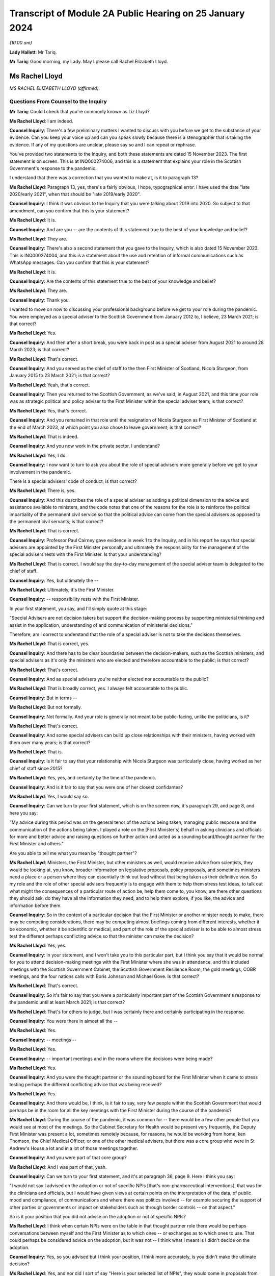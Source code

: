 Transcript of Module 2A Public Hearing on 25 January 2024
=========================================================

*(10.00 am)*

**Lady Hallett**: Mr Tariq.

**Mr Tariq**: Good morning, my Lady. May I please call Rachel Elizabeth Lloyd.

Ms Rachel Lloyd
---------------

*MS RACHEL ELIZABETH LLOYD (affirmed).*

Questions From Counsel to the Inquiry
^^^^^^^^^^^^^^^^^^^^^^^^^^^^^^^^^^^^^

**Mr Tariq**: Could I check that you're commonly known as Liz Lloyd?

**Ms Rachel Lloyd**: I am indeed.

**Counsel Inquiry**: There's a few preliminary matters I wanted to discuss with you before we get to the substance of your evidence. Can you keep your voice up and can you speak slowly because there is a stenographer that is taking the evidence. If any of my questions are unclear, please say so and I can repeat or rephrase.

You've provided two statements to the Inquiry, and both these statements are dated 15 November 2023. The first statement is on screen. This is at INQ000274006, and this is a statement that explains your role in the Scottish Government's response to the pandemic.

I understand that there was a correction that you wanted to make at, is it to paragraph 13?

**Ms Rachel Lloyd**: Paragraph 13, yes, there's a fairly obvious, I hope, typographical error. I have used the date "late 2020/early 2021", when that should be "late 2019/early 2020".

**Counsel Inquiry**: I think it was obvious to the Inquiry that you were talking about 2019 into 2020. So subject to that amendment, can you confirm that this is your statement?

**Ms Rachel Lloyd**: It is.

**Counsel Inquiry**: And are you -- are the contents of this statement true to the best of your knowledge and belief?

**Ms Rachel Lloyd**: They are.

**Counsel Inquiry**: There's also a second statement that you gave to the Inquiry, which is also dated 15 November 2023. This is INQ000274004, and this is a statement about the use and retention of informal communications such as WhatsApp messages. Can you confirm that this is your statement?

**Ms Rachel Lloyd**: It is.

**Counsel Inquiry**: Are the contents of this statement true to the best of your knowledge and belief?

**Ms Rachel Lloyd**: They are.

**Counsel Inquiry**: Thank you.

I wanted to move on now to discussing your professional background before we get to your role during the pandemic. You were employed as a special adviser to the Scottish Government from January 2012 to, I believe, 23 March 2021; is that correct?

**Ms Rachel Lloyd**: Yes.

**Counsel Inquiry**: And then after a short break, you were back in post as a special adviser from August 2021 to around 28 March 2023; is that correct?

**Ms Rachel Lloyd**: That's correct.

**Counsel Inquiry**: And you served as the chief of staff to the then First Minister of Scotland, Nicola Sturgeon, from January 2015 to 23 March 2021; is that correct?

**Ms Rachel Lloyd**: Yeah, that's correct.

**Counsel Inquiry**: Then you returned to the Scottish Government, as we've said, in August 2021, and this time your role was as strategic political and policy adviser to the First Minister within the special adviser team; is that correct?

**Ms Rachel Lloyd**: Yes, that's correct.

**Counsel Inquiry**: And you remained in that role until the resignation of Nicola Sturgeon as First Minister of Scotland at the end of March 2023, at which point you also chose to leave government; is that correct?

**Ms Rachel Lloyd**: That is indeed.

**Counsel Inquiry**: And you now work in the private sector, I understand?

**Ms Rachel Lloyd**: Yes, I do.

**Counsel Inquiry**: I now want to turn to ask you about the role of special advisers more generally before we get to your involvement in the pandemic.

There is a special advisers' code of conduct; is that correct?

**Ms Rachel Lloyd**: There is, yes.

**Counsel Inquiry**: And this describes the role of a special adviser as adding a political dimension to the advice and assistance available to ministers, and the code notes that one of the reasons for the role is to reinforce the political impartiality of the permanent civil service so that the political advice can come from the special advisers as opposed to the permanent civil servants; is that correct?

**Ms Rachel Lloyd**: That is correct.

**Counsel Inquiry**: Professor Paul Cairney gave evidence in week 1 to the Inquiry, and in his report he says that special advisers are appointed by the First Minister personally and ultimately the responsibility for the management of the special advisers rests with the First Minister. Is that your understanding?

**Ms Rachel Lloyd**: That is correct. I would say the day-to-day management of the special adviser team is delegated to the chief of staff.

**Counsel Inquiry**: Yes, but ultimately the --

**Ms Rachel Lloyd**: Ultimately, it's the First Minister.

**Counsel Inquiry**: -- responsibility rests with the First Minister.

In your first statement, you say, and I'll simply quote at this stage:

"Special Advisers are not decision takers but support the decision-making process by supporting ministerial thinking and assist in the application, understanding of and communication of ministerial decisions."

Therefore, am I correct to understand that the role of a special adviser is not to take the decisions themselves.

**Ms Rachel Lloyd**: That is correct, yes.

**Counsel Inquiry**: And there has to be clear boundaries between the decision-makers, such as the Scottish ministers, and special advisers as it's only the ministers who are elected and therefore accountable to the public; is that correct?

**Ms Rachel Lloyd**: That's correct.

**Counsel Inquiry**: And as special advisers you're neither elected nor accountable to the public?

**Ms Rachel Lloyd**: That is broadly correct, yes. I always felt accountable to the public.

**Counsel Inquiry**: But in terms --

**Ms Rachel Lloyd**: But not formally.

**Counsel Inquiry**: Not formally. And your role is generally not meant to be public-facing, unlike the politicians, is it?

**Ms Rachel Lloyd**: That's correct.

**Counsel Inquiry**: And some special advisers can build up close relationships with their ministers, having worked with them over many years; is that correct?

**Ms Rachel Lloyd**: That is.

**Counsel Inquiry**: Is it fair to say that your relationship with Nicola Sturgeon was particularly close, having worked as her chief of staff since 2015?

**Ms Rachel Lloyd**: Yes, yes, and certainly by the time of the pandemic.

**Counsel Inquiry**: And is it fair to say that you were one of her closest confidantes?

**Ms Rachel Lloyd**: Yes, I would say so.

**Counsel Inquiry**: Can we turn to your first statement, which is on the screen now, it's paragraph 29, and page 8, and here you say:

"My advice during this period was on the general tenor of the actions being taken, managing public response and the communication of the actions being taken. I played a role on the [First Minister's] behalf in asking clinicians and officials for more and better advice and raising questions on further action and acted as a sounding board/thought partner for the First Minister and others."

Are you able to tell me what you mean by "thought partner"?

**Ms Rachel Lloyd**: Ministers, the First Minister, but other ministers as well, would receive advice from scientists, they would be looking at, you know, broader information on legislative proposals, policy proposals, and sometimes ministers need a place or a person where they can essentially think out loud without that being taken as their definitive view. So my role and the role of other special advisers frequently is to engage with them to help them stress test ideas, to talk out what might the consequences of a particular route of action be, help them come to, you know, are there other questions they should ask, do they have all the information they need, and to help them explore, if you like, the advice and information before them.

**Counsel Inquiry**: So in the context of a particular decision that the First Minister or another minister needs to make, there may be competing considerations, there may be competing almost briefings coming from different interests, whether it be economic, whether it be scientific or medical, and part of the role of the special adviser is to be able to almost stress test the different perhaps conflicting advice so that the minister can make the decision?

**Ms Rachel Lloyd**: Yes, yes.

**Counsel Inquiry**: In your statement, and I won't take you to this particular part, but I think you say that it would be normal for you to attend decision-making meetings with the First Minister where she was in attendance, and this included meetings with the Scottish Government Cabinet, the Scottish Government Resilience Room, the gold meetings, COBR meetings, and the four nations calls with Boris Johnson and Michael Gove. Is that correct?

**Ms Rachel Lloyd**: That's correct.

**Counsel Inquiry**: So it's fair to say that you were a particularly important part of the Scottish Government's response to the pandemic until at least March 2021; is that correct?

**Ms Rachel Lloyd**: That's for others to judge, but I was certainly there and certainly participating in the response.

**Counsel Inquiry**: You were there in almost all the --

**Ms Rachel Lloyd**: Yes.

**Counsel Inquiry**: -- meetings --

**Ms Rachel Lloyd**: Yes.

**Counsel Inquiry**: -- important meetings and in the rooms where the decisions were being made?

**Ms Rachel Lloyd**: Yes.

**Counsel Inquiry**: And you were the thought partner or the sounding board for the First Minister when it came to stress testing perhaps the different conflicting advice that was being received?

**Ms Rachel Lloyd**: Yes.

**Counsel Inquiry**: And there would be, I think, is it fair to say, very few people within the Scottish Government that would perhaps be in the room for all the key meetings with the First Minister during the course of the pandemic?

**Ms Rachel Lloyd**: During the course of the pandemic, it was common for -- there would be a few other people that you would see at most of the meetings. So the Cabinet Secretary for Health would be present very frequently, the Deputy First Minister was present a lot, sometimes remotely because, for reasons, he would be working from home, ken Thomson, the Chief Medical Officer, or one of the other medical advisers, but there was a core group who were in St Andrew's House a lot and in a lot of those meetings together.

**Counsel Inquiry**: And you were part of that core group?

**Ms Rachel Lloyd**: And I was part of that, yeah.

**Counsel Inquiry**: Can we turn to your first statement, and it's at paragraph 36, page 9. Here I think you say:

"I would not say I advised on the adoption or not of specific NPIs [that's non-pharmaceutical interventions], that was for the clinicians and officials, but I would have given views at certain points on the interpretation of the data, of public mood and compliance, of communications and where there was politics involved -- for example securing the support of other parties or governments or impact on stakeholders such as through border controls -- on that aspect."

So is it your position that you did not advise on the adoption or not of specific NPIs?

**Ms Rachel Lloyd**: I think when certain NPIs were on the table in that thought partner role there would be perhaps conversations between myself and the First Minister as to which ones -- or exchanges as to which ones to use. That could perhaps be considered advice on the adoption, but it was not -- I think what I meant is I didn't decide on the adoption.

**Counsel Inquiry**: Yes, so you advised but I think your position, I think more accurately, is you didn't make the ultimate decision?

**Ms Rachel Lloyd**: Yes, and nor did I sort of say "Here is your selected list of NPIs", they would come in proposals from the Chief Medical Officer, for example, and we would then discuss the kind of things that were on the table.

**Counsel Inquiry**: Can we turn to some WhatsApp messages that you have disclosed to the Inquiry between yourself and Nicola Sturgeon. I will come back to the circumstances of the disclosure later on.

**Ms Rachel Lloyd**: Okay.

**Counsel Inquiry**: But first of all can we turn to INQ000287766, and we're looking at page 9. And by way of context, the Scottish Government announced the rules that permitted 20 people at funerals, weddings and civil partnerships, and those rules kicked into force on 14 September 2020, and Nicola Sturgeon was due to announce new restrictions to the Scottish Parliament on 22 September 2020, and in fact the usual briefing time was changed from 12.15 that day to 2.20 that afternoon, and here we have an exchange of messages, this is shortly before Nicola Sturgeon was due to make the announcements about the new restrictions that day, and this exchange relates to a discussion about whether the rules should be changed for weddings, civil partnerships and funerals.

If we start by reading the top message, so Nicola Sturgeon says -- and this is on 22 September at 12.09, so shortly before she's due to make the public announcement:

"We haven't thought about weddings. They are reducing but not sure what to."

You reply:

"I think as we only just put them up just leave it."

Then you go on to say:

"They aren't including churches etc as far as I know and I think -- though will check -- that they were higher than us."

Then you say:

"They had 30....we have 20."

Then you say:

"They are going to 15.

"And 30 at funerals -- I think we stay at 20."

Does the "they" in this conversation refer to the UK Government?

**Ms Rachel Lloyd**: Yes, it does.

**Counsel Inquiry**: So Nicola Sturgeon in this example tells you at around 12.10 the day that she is due to make the announcement to the public, the usual time being 12.15 but this day we see that it was moved to 2.20, she tells that you she's not sure about what to do and you tell her to stay with 20 attendees, when the UK Government has gone down from 30 to 15, and that ultimately becomes the decision that day, because there is no change to the position of 20 as far as the Inquiry is aware.

So is this not an example of a decision that was made very much at the last minute over WhatsApp between you and Nicola Sturgeon?

**Ms Rachel Lloyd**: So there are a number of aspects to this exchange. The decision -- I don't view this as the decision because the decision had been taken, so a decision had been taken at Cabinet to go to 20, through the normal processes. And where the First Minister is saying "We haven't thought about weddings", there had been significant thought by I think the communities and equalities team about what were the appropriate numbers of people at particular services. So that decision had been taken, that decision had gone through the proper process, and I give my view that I don't think we need to essentially re-make that decision.

I think the message underneath that says that the statement is being forwarded to her, which is, I think, the Prime Minister's statement, and had she still wanted to take further action she could have come back on that.

I also think behind this WhatsApp, if you like, I was having an exchange with the lead official to make sure I had the information correct and that the information I was giving the First Minister was the right information.

**Counsel Inquiry**: Is a decision not to change the rules still a decision?

**Ms Rachel Lloyd**: I think there had been a positive, if you like, and a proactive decision at Cabinet that the position in Scotland was that there would be 20. There is neither a confirmation or -- you know, if the First Minister had come back and said "I agree", then I would support your view that that was a decision. She actually doesn't comment and there may be other actions elsewhere. I don't think it did change, from memory, until later on, but this to my mind is me giving my advice, my thought in that thought partnership role that we stay at 20. If she had wanted to pursue it, to consider it further, perhaps after receiving the statement she may have, there would be exchanges in some other fashion.

**Counsel Inquiry**: There wasn't any scientific briefing that you received that appears to have informed your view, let's stick with 20, was there?

**Ms Rachel Lloyd**: There would have been on the decision which had very recently, I think that, you know, a day or two before, been taken to set it at 20.

**Counsel Inquiry**: I believe that the decision to move it down to 20 had been taken around maybe 10 September, and the decision had come into force on 14 September, and what we are talking about is, here, looking at 22 September, and from the documents that have been disclosed to the Inquiry, there -- between -- the Inquiry's looked at all of the documents between 10 September and 23 September, and the Inquiry can see no advice being given between these dates about whether the number should remain at 20 or whether it should go up or down.

So is this not an example of a decision simply being made on the hoof, shortly before the First Minister is meant to be announcing restrictions?

**Ms Rachel Lloyd**: I would think that advising that shortly before the statement on restrictions was about to be made that a decision should be taken to change the limit without seeking scientific advice would have been the on-the-hoof aspect; suggesting that you stick at the decision that had been taken based on information was a more coherent position.

**Counsel Inquiry**: But we can see that Nicola Sturgeon's first WhatsApp to you is "We haven't thought about weddings", that seems to suggest that there wasn't really much thought process that had gone into the decision until this exchange with you, which begins at around 12.10?

**Ms Rachel Lloyd**: No, I think she means we haven't thought about changing weddings, if you like, in response to the UK Government changing weddings. We had thought about weddings when the decision had been taken positively and proactively in Cabinet to set the limit at 20.

**Counsel Inquiry**: So is it fair to say that because Nicola Sturgeon comes to you, not being sure what to do, and ultimately, as the Inquiry has seen, that on this date there was no change to the rules, and you were the one that suggests that "we stay at 20", are you effectively the main driver of this decision?

**Ms Rachel Lloyd**: No, I don't think so. If the First Minister has -- the First Minister has a strong enough mind that if she had felt that my advice was not the right advice, she would have said so or she would have acted in another capacity, asked for further advice, delayed the position on weddings, she would have acted on that. I am advising. I sought the correct information, if you like, on the factual basis to give that advice, but the decision is very much hers.

**Counsel Inquiry**: If these messages had been deleted by you -- and they haven't, because that's why we have them -- how would the Inquiry and the public be able to understand how and why the decision was made at this time not to change the number of people that can attend funerals or weddings?

**Ms Rachel Lloyd**: So as I've said in this regard I have recollection of contacting, I think on Teams, the official responsible for the sort of framework documents, if you like, to check my facts, to check what it was. They would be able to see the decision that was made, which was the decision to stay at 20 being made previously, as essentially the decision to set at 20 through the process of advice and Cabinet papers, so that decision would be very -- set out in very great detail. The exchange I will have had the official will have said "The First Minister is asking about weddings, what's the position?"

**Counsel Inquiry**: But ultimately the public, if this message had been deleted, and the Inquiry, would not know that the decision -- ultimately the First Minister, as at 12.10 that day, wasn't sure what to do and in fact within a couple of hours when she announced the restrictions she'd reached a view that the numbers would not be changed and all of that had occurred within a very short time involving a WhatsApp discussion with you.

That wouldn't be the sort of insight that the public or the Inquiry would have if these messages had been deleted; is that correct?

**Ms Rachel Lloyd**: I think there may not be that insight into, if you like, the moment of "Oh, should we think about this?" The sort of -- the reflection on "Is the advice that we have at the moment the correct advice?" But they would know why the decision on weddings was that there should be 20 people.

**Counsel Inquiry**: And the reflection is part of the decision-making process, isn't it?

**Ms Rachel Lloyd**: It can be. I think in this it is, "Are the UK doing something that we should be doing?" That will be -- I would expect to find in notes from officials providing "This is what the UK is doing", and considering, in slower time, perhaps before the next update of the regulations, should we adopt any of this. But that split second, if you like, of indecision would not necessarily be recorded elsewhere.

**Counsel Inquiry**: Could I just confirm, so do you agree with me that this would be an important part of the specific decision that was under contemplation here on this date, this exchange?

**Ms Rachel Lloyd**: I think if it had been -- I don't want to dispute this too strongly, but I don't want to over sort of state the importance of this particular position. There had been a -- you know, every week there was a review of what the decisions were, what the appropriate steps were, what actions should be taken, and they were done in a very meticulous fashion, and there will be occasions where people have a moment of, "Oh, is that right?" And they might ask a special adviser, they might ask a policy official, they might ask the clinical adviser that happens to be in the room with them. Those moments are quite human. But I wouldn't want to overstate the importance of this as opposed to the importance of the proper process that was followed that set the limit at 20, because that was a very diligent process.

**Counsel Inquiry**: Both processes, the formal and the informal, have their place, don't they --

**Ms Rachel Lloyd**: They do, they do.

**Counsel Inquiry**: -- in the decision-making process? And part of it is you have the formal frameworks, whether it's a Cabinet --

**Ms Rachel Lloyd**: Yeah.

**Counsel Inquiry**: -- but you've also got the human side that you've touched upon, which is as being a thought partner or a sounding board, where you get to see people's real maybe struggles with the decisions that they're making, needing different viewpoints and insights, and together that forms the full context to that decision, doesn't it?

**Ms Rachel Lloyd**: Yes, I think there can be moments where a bit of, perhaps, reassurance is required or making sure that we essentially don't take informal decisions when formal decisions have been taken. So had there been a decision here to change, that would have been a decision based on no scientific advice at all, taken in, you know, the space of 20 minutes. When you have a full, proper process this is essentially deferring back to the proper formal process.

**Counsel Inquiry**: The formal process which, I think, in this instance, had occurred about 12 days before or --

**Ms Rachel Lloyd**: Yes.

**Counsel Inquiry**: -- there or thereabouts?

**Ms Rachel Lloyd**: Yes.

**Counsel Inquiry**: Can we turn to INQ000287766.

This is again your WhatsApp messages, we're looking at page 35.

**Ms Rachel Lloyd**: Sorry, can that be made just a touch bigger?

**Counsel Inquiry**: I think they will hopefully come on screen a little bit bigger?

**Ms Rachel Lloyd**: They're a little blurry.

**Counsel Inquiry**: We are looking at -- does that help?

**Ms Rachel Lloyd**: Yes, that does help.

**Counsel Inquiry**: Thank you, helps me as well, so I think we can both read.

So this is a discussion between you and Nicola Sturgeon about the number of people who could meet indoors from March 2021, so if we look at the first message, it's from you saying:

"When you respond on Cabinet paper -- in June -- could we make it 6/3 indoors -- it's just much more normal!"

Can I just pause there, what's the significance of the numbers 6 and 3?

**Ms Rachel Lloyd**: I believe that would be 6 people, 3 households.

**Counsel Inquiry**: And then if we -- Nicola Sturgeon's reply is:

"That will be after 4/3 mid may I assume?"

You reply saying:

"Indoors April 4/2, May 6/2....is what I currently have."

Nicola Sturgeon replies:

"Is that indoors in pubs etc? thought we were waiting til may for indoor households."

You reply saying:

"We appear to be waiting till June for indoors at home..."

You also reply:

"So in pubs etc it's 4/2 in April, 6/2 in may ...and then in June it should go to 6/3 and we allow you to meet in your own home."

You reply -- you again say:

"Cabinet paper doesn't actually run all the way to June but my mock graphics do."

Nicola Sturgeon replies:

"We should bring indoor houses to mid may."

You reply saying:

"Can you make that your feedback or do you want me to do it."

And she replies:

"I'll do it."

So if we pause there, in this exchange, you are pushing for or maybe advising --

**Ms Rachel Lloyd**: Advising.

**Counsel Inquiry**: -- that there is a change of the rules on the amount of people who can socialise indoors; is that right?

**Ms Rachel Lloyd**: So this refers to a proposal, so the numbers 4/2, 6/2, I'm not just pulling those out of the air, this is a proposal and a draft of a Cabinet paper and in a draft set of communications material that I am looking at, and suggesting to the First Minister that I don't think the final part of the proposal, which is not in the Cabinet paper but is in these communications materials, doesn't really work, in my view.

**Counsel Inquiry**: I think your reasoning given is:

"... it's just much more normal!"

Can you explain what you mean by that?

**Ms Rachel Lloyd**: Sometimes when you looked at the advice that was given you had to think through what will this mean for people living their lives in practice and how might people want to function, what would people consider a return to normality, if that's what you're trying to do. And although we had previously had 6/2 regulations, I think, the year before, I actually think what I was reflecting on here was 6/3 possibly enabled more of a sort of -- families to gather in a slightly easier way.

**Counsel Inquiry**: But I think you accept or would you accept that just -- the explanation being "it's just much more normal" isn't very scientific, is it?

**Ms Rachel Lloyd**: It is not, I agree, it is not hugely scientific, but one of the things that you have to do, or that certainly I felt was necessary in this, and this was not a function unique to me, is to think when you have a set of regulations that you're not -- it often felt like they were proposed in the abstract without considering the way in which people function in their real life, and particularly around how people interact with each other, you were seeking to balance caution and protection from the virus with the kind of normality that might be good for people in a more societal sense.

**Counsel Inquiry**: Was that a consistent theme up until -- your involvement till March 2021, that the advice that you were -- the scientific and medical advice that you were receiving often seemed very much in the abstract, devoid of kind of the real world and how people live?

**Ms Rachel Lloyd**: I think -- I don't want to suggest that the people giving the advice were sort of abstract and devoid of understanding, but it was their job to provide, you know, what is the appropriate regulation at a very -- on a very strict basis, it was not their job to consider what does this mean for people's mental health, what does it mean for their family relationships. They were there to consider what will keep the R number to its lowest level, if you like. There were other people who would feed in points about "Well, actually, if you could make a slight tweak to that, does that make it better for people societally or in a mental health sense?" and "What's the impact of that on -- is that -- does that have serious consequences?" or "Is that a move we have space to make?" if you like.

**Counsel Inquiry**: So it wasn't strictly the case that the Scottish Government was following the science, because the science had a role to play but there was this other element that you, for instance, and other special advisers, and indeed other stakeholders, would bring into the decision that wouldn't necessarily be science-based?

**Ms Rachel Lloyd**: The science underpinned everything, and if you suggested changes, if ministers wanted to do something different, there would normally be a sort of referral back to see if we could calculate what that might do, if a minister proposed something that would push the R -- or that would be calculated or modelled to push the R number above, then that would likely not be taken forward. So you were underpinned by the science and, if you like, cautioned by the science in how far you could go.

**Counsel Inquiry**: But not necessarily -- science wasn't the be-all and end-all of the Scottish Government's approach?

**Ms Rachel Lloyd**: It was dominant but I don't think you can take decisions in a situation without being aware of other factors.

**Counsel Inquiry**: And what we see here in this exchange is that there is a decision to go to Cabinet with, I think, what yourself and the First Minister have discussed and that's going to be Nicola Sturgeon's view presented to Cabinet in terms of the change of rules.

**Ms Rachel Lloyd**: Well, this confirms that it's going to be her feedback to the Cabinet paper. That would create an opportunity, if the clinicians, for example, thought that was inappropriate, for them to come back on her feedback -- and this would all be in formal exchanges, if they did this -- to say "First Minister, actually we would rather not do that and this is why we would rather not do that".

**Counsel Inquiry**: Is it fair to describe the role of the Scottish Cabinet at times as being a decision-making ratifying body as opposed to a decision-making body, so it ratified decisions that had been made elsewhere, whether it's in informal communications, whether it's in gold command meetings or in other one-on-one discussions between key decision-makers, and the role of Cabinet was, at times, simply just to ratify those decisions?

**Ms Rachel Lloyd**: No, I don't think so. I think everything that went to Cabinet was a proposal and Cabinet ministers would push back sometimes, ask for amendments, ask for changes, some decisions may be deferred because Cabinet members wanted more information or the First Minister wanted more information. There was an extensive process of engagement with clinicians, advisers and Cabinet ministers before the Cabinet paper would come to Cabinet, so there would be opportunities prior the Cabinet for people to feed in, but there would also be genuine discussion at Cabinet.

**Counsel Inquiry**: Would there often be instances where the ultimate decision was delegated by Cabinet to, for instance, Nicola Sturgeon or John Swinney?

**Ms Rachel Lloyd**: There were certainly occasions where Cabinet would agree to delegate a decision, yes.

**Counsel Inquiry**: What sorts of decisions do you recall that were delegated to Nicola Sturgeon or John Swinney during your involvement in the pandemic?

**Ms Rachel Lloyd**: Decisions that were delegated were, tended to be -- sometimes in the relationship to the communications around a decision, sometimes in relation to the timing of the announcement of a decision, and sometimes where an additional piece of information or a piece of analysis was to come in, and Cabinet members would have the chance to put their views in writing or to speak directly to the First Minister but there would not be another Cabinet meeting called. If, for example, you had the Cabinet meeting, say, on the Tuesday and you were looking at something that you might announce on the Thursday and an additional piece of information was requested, you wouldn't necessarily recall Cabinet, the final decision would be delegated to the First or Deputy First Minister, but Cabinet members would have the opportunity to comment on the additional information that came in in between.

**Counsel Inquiry**: Was an example of a decision that was delegated to Nicola Sturgeon, or maybe perhaps John Swinney, around the local restrictions? You'll remember when the levels system came in and decision-making around, for instance, whether Glasgow would remain in level 3 or 2 or whether Edinburgh would go up or down. Is that the sort of detail that was delegated to the First Minister to make?

**Ms Rachel Lloyd**: You would have a broader discussion around what the levels would be, but the final check, if you like, on the morning of the announcement against that day's figures would be delegated, so to check that there wasn't a need to adjust, if you like, what had been agreed in the broader discussion.

**Counsel Inquiry**: That's maybe an issue that we'll explore with further later witnesses.

I wanted to turn to the political strategy behind the Scottish Government's response to the pandemic. Is it fair to say that you spent a lot of your career, perhaps less so now, strategising about Scottish independence?

**Ms Rachel Lloyd**: I think supporters of Scottish independence might be disappointed with what my answer is, but not as much as people would have thought or would have liked. A large part of my political career's been spent strategising about what the Scottish Government does in other policy areas, but yes, I have had a role throughout in the progress of Scottish independence.

**Counsel Inquiry**: And how many years would you say that you've had a role in the strategy for independence?

**Ms Rachel Lloyd**: Probably from around about 2012.

**Counsel Inquiry**: Could we turn to the Cabinet minute from 30 June 2020.

If we look at the first page, you will see that this is a Cabinet meeting which is attended by everyone, in terms of the Cabinet secretaries, that you would expect, including the First Minister, and you're also in attendance, you're noted as a special adviser.

Can we turn to page 13, paragraph 56(e), and you will see here that one of the Cabinet conclusions is, and if it can be -- thank you. If I can read, it says:

"Agreed that consideration should be given to restarting work on independence and a referendum, with the arguments reflecting the experience of the coronavirus crisis and developments on EU exit."

So this is a Cabinet conclusion, and it's from 30 June 2020. Are you able to tell us what the significance of a Cabinet conclusion is?

**Ms Rachel Lloyd**: Yes, so you would have a Cabinet paper, I think in this case it was on EU exit, and at the end of a Cabinet paper there are normally a set of actions proposed, and this would have been one of the actions proposed in the paper on EU exit.

I -- the fact that something is in the Cabinet conclusion does not necessarily mean there was an active discussion on that particular issue. So this is (e), so there would have been five points in the EU exit paper. I have -- as you know, I have contemporaneous notes of some of these meetings. If we had had a discussion on independence and the constitution, it would have been in my notes, I was the chief political adviser to the government. It is not. So my recollection and what that tells me is that there was no substantive discussion on issues around independence and a referendum at this meeting. There was a discussion around EU exit and this had been included in the paper.

**Counsel Inquiry**: You've already discussed that there's a place for formal structures and informal discussions within the decision-making process. One can't get any more formal in terms of decision-making than what's in the Cabinet minutes as the agreed actions. Do you accept that?

**Ms Rachel Lloyd**: Yes.

**Counsel Inquiry**: And it carries perhaps more weight about what the Scottish Government is seeking to do than informal notes that may exist, this being in a Cabinet meeting minutes?

**Ms Rachel Lloyd**: Normally I would agree with you, and in the other points I do. What strikes me about this point is it was agreed that "consideration should be given"; it wasn't agreed that we would do something other than think. And the -- following this period no action is taken on independence or a referendum during this period, so to the end of 2020. If it had been, I would have been involved in it. There is nothing that I am aware of that the government proactively did. If the government had proactively done something, there would be much evidence of it: there would be published papers, there would be statements and there would be occasions in Parliament. This was a focus on the fact that we were about to leave the EU, which was, during 2020, the dominant constitutional concern of the Scottish Government.

**Counsel Inquiry**: So when do you say that independence became a subject matter under discussion in the Scottish Government during the pandemic?

**Ms Rachel Lloyd**: It generally didn't. So I worked on the pandemic March 2020 to March 2021. One of the first steps we did was suspend work on independence and the referendum. The team that worked on it was disbanded and sent to work on Covid-related activities. There are a few references that I can think of in the programme for government of the following year, so that would be the programme for government 2021/2022, where there's maybe one or two paragraphs, and they make clear that any action would be contingent on the state of the Covid pandemic. I don't think anything happens until at least after the 2021 election.

**Counsel Inquiry**: But there is, from late 2020, some press coverage where other politician parties are telling the Scottish Government to stop talking or concentrating on independence and focusing on the pandemic response. Do you recall those sorts of press coverage starting from late 2020 going into early 2021?

**Ms Rachel Lloyd**: I think the constitutional position of the Scottish Government, and I don't mean to be flippant in this reply, but any breath of the word "independence" would lead the opposite parties to say "You are focusing on independence over the pandemic". You could have been working 18 hours, 20 hours a day on the pandemic, not seen anything on independence for the course of the year, it would not stop an opposition member saying that we were focusing too much on independence.

**Counsel Inquiry**: We'll come back to the topic of independence.

Can we look now at your notebook, and this is at INQ000346141. Just before we look at the specific page, can you explain what the purpose of your notebook was?

**Ms Rachel Lloyd**: I kept notes through most of the year on Covid of Cabinet meetings, of COBR meetings, of SGoRR meetings, in essence to keep myself right in what had been agreed, what had been discussed, what my actions were, what I should be expecting different parts of the government to deliver over the week. It was my way of keeping on top of what was happening.

**Counsel Inquiry**: Can we turn to the entry on page 142, and you'll see at the top this is headed "Gold Command" and these appear to be your notes from a gold command meeting that took place on 28 September 2020.

Can we now turn over the page. And if we're able to increase the size on the second page shown on the screen? Thank you.

Just by way of, I think -- so just by way of context, first of all, these are your notes on a discussion of a potential circuit-breaker lockdown around -- I think this was being discussed in September going into October 2020; is that correct?

**Ms Rachel Lloyd**: That's correct.

**Counsel Inquiry**: If we are able to look at the -- I'm just waiting for -- it's the next page.

*(Pause)*

**Counsel Inquiry**: It might be if I can read out --

**Ms Rachel Lloyd**: Yeah.

**Counsel Inquiry**: -- your notes, that might assist. I think we almost had it, but --

**Ms Rachel Lloyd**: I can just about read this, so carry on.

**Counsel Inquiry**: There's a note that's written on --

Yes, I think that's perfect, thank you.

And it reads:

"navigate economy -- avoid blunt instrument[s]."

Then it says, I think -- is it "FM" or "FH No ..."?

**Ms Rachel Lloyd**: I think that's FM.

**Counsel Inquiry**: "FM No finances."

**Ms Rachel Lloyd**: Oh, no, sorry, that's "FH", the next one down is "FM".

**Counsel Inquiry**: Yes, who -- could you tell us --

**Ms Rachel Lloyd**: That would be Fiona Hyslop.

**Counsel Inquiry**: Fiona Hyslop says:

"No finances."

And the First Minister says:

"Starting point -- how do we reduce impact and spread ... [with] minimal [economic] impact."

And then there's your handwritten notes:

"Political tactics -- calling for things we can't do to force UK."

Do you see that?

**Ms Rachel Lloyd**: Yes.

**Counsel Inquiry**: So your note suggests that the Scottish Government's political strategy was to create what might be seen as a public spat with the UK Government to force their hand. What was the political advantages of that sort of strategy?

**Ms Rachel Lloyd**: It's not about a spat. This would be about putting pressure on the UK Government. It's not deliberately falling out; in the ideal world they would have accepted the points that we were making to them.

For -- if I can give a bit of context and then get to -- this was weighing up how we could put further restrictions on, potentially, a circuit-breaker with minimal economic impact, because the Scottish Government didn't have the means to provide economic support to individuals or businesses if we went for the full circuit-breaker. What we needed was the UK Treasury to open up additional funding, to extend furlough, to enable us to take actions to do that. And this, I think, is about us setting out very clearly what we wanted to do in public health terms but what we couldn't do to try to build pressure on the UK Government, who were not amenable to this discussion in private, to force a change of position.

**Counsel Inquiry**: And you would need to do that publicly, and that's the reference to the political tactic --

**Ms Rachel Lloyd**: Yes.

**Counsel Inquiry**: -- is that correct?

We have heard evidence from witnesses, including Professor Devi Sridhar, of the importance of cohesion in the response between the UK Government and the Scottish Government, and this is in the context of public health.

These tactics, whether you can call them political tactics, of going public would create more division with the UK Government, wouldn't they?

**Ms Rachel Lloyd**: As I said, in an ideal situation the UK Government would have agreed that funding would be provided so that the Scottish Government could put in place the public health restrictions that we wanted and then there would have been no need for any pressure.

Sorry, the -- it's disappeared from the screen.

The purpose of this is not division, it's not to have an argument, it's to be able to put in place the public health restrictions that we were being advised were required at that time. When private discussions do not get you to the place where you have access to the finances that you need to do that, you have to explain to the public why you're not doing it, and in opening that up it's to be very clear that it's the UK Government's decision not to provide finances that is impacting on your ability to put in place the public health measures that you want. I don't call that a spat.

Although I wrote "political [tactic]", it's not partisan, it's not about boosting or, you know, knocking support for one government or one party. It's about trying to do the job that we were trying to do and finding ourselves very frustrated in doing.

**Counsel Inquiry**: Why did you feel in terms of intergovernmental regulations that you needed to go public with your concerns and you weren't able to raise these privately with the UK Government?

**Ms Rachel Lloyd**: I think there would be a number of issues that we would resolve privately but this one was not being resolved privately. We were in this position, the Welsh Government were in this position, the Northern Ireland Government were in this position and we were making no headway, so you reach a point where you have to say to the people you represent why you are not able to do something that you are being advised to do. That means going public on the fact that you can't afford it, that means going public on the fact that you may have asked the Treasury for money and they were not providing it. It's not a "we are doing this to stir up political contest", it's "we can't do what we're trying to do and we need to tell you why".

**Counsel Inquiry**: Can we go back to your WhatsApp messages, and this time, my Lady, I wanted to give a warning that there will be some bad language in some of these.

**Lady Hallett**: I'm used to it.

**Mr Tariq**: Yes. I think it's partly for the broadcasters rather than your Ladyship.

**Ms Rachel Lloyd**: Apologies, I thought I'd been quite restrained.

**Counsel Inquiry**: We're looking at page 20.

**Ms Rachel Lloyd**: Oh, it's not my language?

**Counsel Inquiry**: Yes. And just to give some context, on 31 October 2020 at 6.30 pm the Prime Minister Boris Johnson began his address announcing the second national lockdown, and I want to pick up the messages between yourself and Nicola Sturgeon which starts ten minutes into the address.

So if we read the first message on 31 October at 6.40 you say:

"Hitting the 15 [minutes] between the rugby and strictly to lock the country up... let us never do this like this."

Nicola Sturgeon replies:

"Their comms are behind awful. We're not perfect but we don't get nearly enough credit for how much better than them we are."

She then replies:

"This is fucking excruciating -- their comms are AWFUL."

Then she goes on to say:

"His utter incompetence in every sense is now offending me on behalf of politicians everywhere."

You reply saying:

"I have a separate whatsapp [the name is redacted] and davie and we are offended on behalf of Spads everywhere."

Nicola Sturgeon says:

"He is a fucking clown."

So was there a perception amongst Nicola Sturgeon and the wider Scottish Government that it was doing so much better than the UK Government in the pandemic response around this time?

**Ms Rachel Lloyd**: I think this refers specifically to the communications aspect of the response. And that's sometimes dismissed, but communications is very important in a public health situation, people need to know what to do and why and to understand it and to trust in it, and this was the end result of a day that had been quite shambolic in the UK Government, and that has an impact on what people see and think in Scotland about the pandemic overall. So while he was announcing something that was not relevant to Scotland, the sort of chaos that appeared around some of the decisions they took we then had to work hard to mitigate, because people in Scotland see both. So, yeah, we were clearly not very complimentary about their communications handling that day.

**Counsel Inquiry**: Is it fair to say that the relationship between Nicola Sturgeon and Boris Johnson by this date had completely broken down?

**Ms Rachel Lloyd**: I think "broken down" to a degree overstates what was there to break. They had met on a number of occasions, there was always a politeness, a business-like approach to it. When Boris Johnson first became Prime Minister and came to meet Nicola Sturgeon in Scotland, they had a discussion that I think has been described pub -- as it was more like a debate, you know, two intelligent people engaged in discuss about policy issues.

When we got to Covid, I think it was much harder. It was evident in his exchanges with the Scottish Government, with the First Minister -- and I think with the other First Ministers, because we would all be on the same call -- that he didn't want to be on those calls, he wasn't necessarily well briefed on those calls, and he wasn't listening to the points we were making on those calls. And so I think engagement with him came to be seen as slightly pointless during this period.

**Counsel Inquiry**: I think it's going as early as -- it was March 2020, I think, in one of your notes you describe COBR as a shambles.

**Ms Rachel Lloyd**: Yes.

**Counsel Inquiry**: Was that the view that you had from very early on, from March 2020, that the Prime Minister wasn't really wanting to engage with --

**Ms Rachel Lloyd**: Yes.

**Counsel Inquiry**: -- the Scottish Government?

**Ms Rachel Lloyd**: Yes.

**Counsel Inquiry**: How did that then affect, from the Scottish Government, its working relationship with the UK Government and the working relationship between the First Minister and the Prime Minister?

**Ms Rachel Lloyd**: I think in relation to the Scottish Government and the UK Government in broader terms, there was fairly constant and fairly good communication and co-operation. I mean, particularly in health this is evident, and at times, not always but at times, in the economic space. And I think officials at all levels sort of had discussions that were quite good. But the discussions between the First Minister and the Prime Minister -- and other First Ministers, I mean, it was very -- it was never bilateral, there were also the First Minister of Wales and the First Minister and deputy First Minister of Northern Ireland on these calls as well -- they -- they didn't get us anywhere.

So we started with a very clear approach that we should all try to work together, and moving into lockdown was all done in a co-ordinated fashion, but when you got to what I think the First Minister wanted to be substantive discussions about what direction to go in, a thrashing out of different proposals and different ideas, that wasn't what we got. We got a Prime Minister who, it certainly felt at the end of the video screen or at the end of the line, was reading a script and would summarise the contributions of the three First Ministers and the Deputy First Minister from Northern Ireland in ways which largely ignored the points that they had made.

**Counsel Inquiry**: How early on in the pandemic response did you come to that realisation?

**Ms Rachel Lloyd**: It was difficult -- I mean, it was more effective at the beginning, sort of March, although it was obvious that they were not, you know, hugely keen on having us there and being in the room. It was actually quite effective with Dominic Raab for the period in which the Prime Minister was in hospital. And it's when the Prime Minister sort of re-engages in the discussions that it is evident, as you're talking about the lifting of restrictions for example, changes in messaging, different approaches between Scotland, Wales and Northern Ireland and the UK, that he is not informed and doesn't want to be there.

**Counsel Inquiry**: I think there seems to be kind of a very clear divergence in messaging from around 10 May 2020. You'll recall that where the UK Government messaging moved to Stay Alert, the Scottish Government remained at Stay at Home. Was that the point, if we're trying to identify in terms of timeline, where there was now clear divergence in the approach between the two governments, or did it occur earlier than that?

**Ms Rachel Lloyd**: I think that's the point where it becomes clear that there is going to be a difference in approach between the two governments, that the approach to lifting restrictions in England is going to be different to the approach to lifting restrictions in Scotland, Wales and Northern Ireland, and that I think the sort of philosophy or ideology behind the lifting of restrictions was coming from a different place.

So that is, I think, the point at which it becomes clear that we're going to go in slightly different directions and we have to try to work out how to go in different directions within the UK as a whole.

**Counsel Inquiry**: If the First Minister of Scotland thought that the Prime Minister of the United Kingdom was a clown, or utterly incompetent, that doesn't really create any sort of functioning relationship between the two leaders of the respective governments, does it?

**Ms Rachel Lloyd**: I mean, this is later than that point that you raised earlier about May, by which point I can't think of conversations in this period that were happening directly with the Prime Minister, they were happening with Michael Gove.

**Counsel Inquiry**: Can we now turn to page 21, and we are now looking -- we've now moved on to 1 November 2020, and I wanted to look at messages that begin at 6.29 pm. Here you say:

"My reason for setting a timeline for them to answer us on furlough is purely political -- especially as we expect the answer to be no, it looks awful for them, and creating that kind of pressure could possibly result in a yes (though agree we shouldn't bank on it). Think I just want a good old fashioned rammy so can think about something other than sick people."

Nicola Sturgeon replies:

"Yeah I get it. And it might be worth doing. I've sent a rough formulation of what I might say tomorrow -- I could for it in there."

So if we pause there, can you help us, what do you mean by "good old fashioned rammy" with the UK Government?

**Ms Rachel Lloyd**: I think this is an expression of frustration that we were not able to manage the pandemic at this point in time in the way that we wanted and -- I mean, "a good old fashioned rammy" is language I would rarely use, actually, but, you know, is that we needed to have the argument in public. There were a lot of things in Covid where we didn't have the argument in public, there were a lot of things in Covid where the UK Government did something and we just let it go or they didn't do something and we just let it go.

I particularly felt this issue of furlough at a time when we wanted to apply restrictions and furlough was ending was -- was materially important to the handling of the pandemic. It was a hindrance to our ability to handle the pandemic. And I can't deny it, I was angry about that position because it really did block our ability to do what we wanted to do. So I think the message reflects that frustration perhaps bubbling over a little bit.

**Counsel Inquiry**: Yes, I think earlier on we'd looked at your notebook and the entry from the gold command from 28 September and I think you'd said you take an issue with how I characterised it as a public spat. By this stage on 1 November you are looking for a public spat with the UK Government; is that fair to say?

**Ms Rachel Lloyd**: I am definitely looking -- you know, I'm clearly looking to air the issue strongly and publicly, and, as I say, in the vague hope that it might get us an answer, might get us a yes.

**Lady Hallett**: You were looking for a public spat?

**Ms Rachel Lloyd**: I'm looking for a public spat for a purpose. A public spat could often deliver results. If the public pressure on the UK Government was there, it had been shown in the past that they would sometimes change their mind if they felt that pressure, and what I want them to do is change their mind.

**Mr Tariq**: So the discussion is whether the furlough scheme should be available to Scotland, because at this stage England had just entered into the second national lockdown in England, and you're setting what is effectively a political trap for the UK Government if it refuses to extend the furlough scheme to Scotland it looks awful for them and strengthens the argument for independence, because you need to go alone, or if it extends the furlough scheme to Scotland there is additional funding available to Scotland. Therefore, for the Scottish Government, a good old fashioned rammy with the UK Government is a win-win situation; is that not the essence of the point that you're making here, that you're looking at this from purely political perspectives?

**Ms Rachel Lloyd**: I would absolute that there's any issue of independence in this. So I am keen, very keen, that we get a yes in this situation and that we are able to enact the restrictions at the time -- public health restrictions at the timing the Scottish Government deems appropriate, with the financial support that should come with that.

If there is a no, what looks awful for them is that they are not enabling us to take public steps at the time that we want. If the wider world wants to read constitutional implications into that, that is for them, but I was not making them.

**Counsel Inquiry**: It was around this time that I think the furlough scheme was extended to Scotland in November; is that correct?

**Ms Rachel Lloyd**: It ultimately was, there was significant pressure, public pressure, placed on the UK Government. Ultimately it did it because it did it for England, and this was the issue, was that finance decisions that related to mitigating public health measures were not co-ordinated with the decisions each of the four nations might make on those public health measures, they were only triggered, if you like, when England took a decision and Scotland, Wales and Northern Ireland all faced significant difficulties during this period for that reason.

**Counsel Inquiry**: Can we turn to now page 23 in these WhatsApp messages, and here, just by way of context, what's being discussed here is efforts to have a four nations approach to restrictions over Christmas in 2020, and you'll see messages from you that begin at 9.04 pm and you say:

"Gove wants to talk tomorrow -- have said to ..."

And there is a name redacted.

"... to hold off going back till the morning and suggest waiting for the proposal before agreeing."

Nicola Sturgeon replies:

"I've just seen the email. I'm happy to do call, subject to proposal...but I wonder if we should make clear in advance we won't agree anything without cabinet approval (and get Wales to sign up to that)."

You reply:

"Yep Cabinet Tuesday is a good marker. Tuesday or [Wednesday] might not be bad days for us to announce either. I am increasingly leaning to just one other household after seeing the poll. But I'm also a grinch about Christmas."

Then Nicola Sturgeon replies:

"I am too -- but on this I (reluctantly) think there's merit in uk wide position. Let's see the proposal."

So Nicola Sturgeon's reply to you on 20 November, she seems to be emphasising that she's reluctantly seeing the merit in the UK-wide position. Does this not suggest that by this stage the default position for the Scottish Government was to be different from the UK Government?

**Ms Rachel Lloyd**: I think it was the default position for each of the four governments to take the decisions that suited their geographical and pandemic-related circumstances. It was not that we would be different to the UK or different to Wales, it was that, in taking the right decisions for the people we were responsible to, the Scottish people in effect, they were not necessarily the same decisions that the UK was taking.

**Counsel Inquiry**: But Nicola Sturgeon doesn't appear to be very enthusiastic about four nations approach by this time, does she? She's almost reluctantly having to sign up to it.

**Ms Rachel Lloyd**: I think there was a reluctance in general around Christmas positioning. We were essentially bounced by the UK Government into a position about Christmas. Telling people they can't have it when the UK Government have said you can was a very difficult situation to be put in.

There is a reluctance -- and you can see this higher up, you know, subject to the proposal, we're reading in the public domain that people will be getting some sort of relief from Covid over Christmas. We have not seen a proposal that we are about to go onto a phone call and be asked to agree to. So this again goes to some of that what was to us a chaotic and shambolic sort of approach. So it's very hard to sign up to something and to enthusiastically embrace something that you have had no input into.

**Counsel Inquiry**: Were your advisers, whether it be scientific, clinical, medical advisers, advising you about the benefit of having a cohesive approach across the UK around the restrictions over Christmas 2020?

**Ms Rachel Lloyd**: Yes, to an extent, in part because of travel, and it was travel that led us largely to look for a cohesive approach. What I recall of the advice from advisers around Christmas was, you know: we don't think this is a good idea, make it as minimal as you can if you have to do it at all.

**Counsel Inquiry**: I now want to move on in the period to, you left your role as chief of staff in March 2021, and you say that after a short break you came into the role of strategic political and policy adviser to the First Minister in August 2021. I think you say in your statement that you didn't have any involvement in the pandemic response beyond this date except for COP26, which took place in Glasgow I think, in November 2021; is that correct?

**Ms Rachel Lloyd**: That's correct.

**Counsel Inquiry**: On 7 September 2021 Nicola Sturgeon announced that work would start again on the second independence referendum campaign. Does this announcement or did this announcement coincide with your change of position from chief of staff to becoming the chief political adviser and strategic --

**Ms Rachel Lloyd**: It broadly coincides in date terms but it doesn't coincide in reason. I did not take a post -- my post was not involved in any move on independence. I attended the odd call, but it was not -- it was far from the principal purpose of my job.

**Counsel Inquiry**: What was the principal purpose of your job after August 2021?

**Ms Rachel Lloyd**: Initially it was the COP26 summit and to lead the sort of Scottish Government's policy work in preparation work in preparation for that. It was then to focus -- and this was something I had felt as chief of staff we were missing, was to step back from the frontline, from the media, from the Parliament, from the day-to-day, and to focus on some of the long-term commitments that we had as a government and that we'd made in the 2021 election around moving to renewable energy, around reaching net zero, around tackling child poverty. So I worked on things like the new economic strategy, the draft energy strategy, the resource spending review. I attended some of the constitution secretary's independence meetings but I did very little work on it. It was not my purpose.

**Counsel Inquiry**: Just so I understand, in your role as strategic political and policy adviser to the First Minister, and this is around the same time that there's movement towards a second independence referendum, your position is that you didn't actually do very much work on independence?

**Ms Rachel Lloyd**: I didn't. There was a delegated special adviser whose role was the constitution, he covered Brexit, primarily, and the development of the work on independence. I think it might be useful to say I had not been in government over that summer and I think -- there's has been a reference or material provided -- a BBC article sort of headlining this independence issue on that date in September that you remembered -- or cited, which is, again, the publication of a programme for government. I had had no involvement in the writing of that programme for government. Unusually. It was the first one in probably ten years that I hadn't been part of.

And it has maybe a page's worth of references to independence in a 180-odd page document. It was a programme for government that set out, as we had in the election, a number of key policy objectives within government and I had moved to lead on those policy objectives because I had a reflection, which the First Minister had shared, that you needed a special adviser who could work across portfolios, with her confidence, to try to inject some energy into them.

**Counsel Inquiry**: Did the move towards pushing for a second independence referendum, did that reflect a change of priority for Nicola Sturgeon away from the pandemic response and to the second independence referendum campaign in the middle of 2021?

**Ms Rachel Lloyd**: At that time, no, for her. I mean, I wasn't there day to day, but my recollection of her in that time is that she remained incredibly focused on the Covid pandemic. You can think about more than one thing at a time when you're First Minister, but she devoted vast amounts of time to the Covid pandemic during this period, so ...

**Counsel Inquiry**: Was she devoting vast amounts of time to the independence strategy around this time?

**Ms Rachel Lloyd**: It was largely led by the Cabinet Secretary for the Constitution.

**Counsel Inquiry**: I wanted to move on to another area, and this is around the public health messaging during the pandemic.

You say in your first statement, and I don't intend to bring this up, that you've considerable experience in public communications. Is it fair to say that until at least March 2021 you played an important role in the Scottish Government's communications strategy in relation to the pandemic?

**Ms Rachel Lloyd**: Yes.

**Counsel Inquiry**: And this included leading on, for instance, the preparations for the daily media briefings; is that correct?

**Ms Rachel Lloyd**: I would share that responsibility with the head of the Covid briefing unit, but yes.

**Counsel Inquiry**: And in fact we've seen some WhatsApp messages that you were actually one of the people that would decide, for instance, which adviser would appear on any given day. Does that accord with your recollection?

**Ms Rachel Lloyd**: "Decide" is possibly strong. I would suggest who would come on what day, they would tell me what days they were and were not available and we would work out how we going to cover the whole week, in co-ordination with the health communications desk.

**Counsel Inquiry**: Were you the one effectively choosing, at least before checking their availability, who would be the one that would front a particular media briefing?

**Ms Rachel Lloyd**: I generally sought to simply just share it around and consider what each of them was working on and what we were likely to be speaking about. So if we were going to be speaking about a, you know, piece of Public Health Scotland work that had come out, I would probably look for Professor Smith, Dr Smith, to do that. If it was we need to give people a general update on a reminder about behaviours because the polling maybe shows that behaviours were slipping, I would look for Professor Leitch to do that.

**Counsel Inquiry**: So in broad terms what was the Scottish Government's strategy around public health communications, at least until the period that you were in position?

**Ms Rachel Lloyd**: It was to be honest, to be clear, to trust people and to try to build cohesion amongst the public about the actions we were asking them to take. There was a lot of focus on explaining to people why we were asking them to do certain things, because that would boost the compliance, helping people understand the situation they were in and that we were in, and encouraging the behaviours that we needed people to undertake in order to mitigate the spread of the virus.

**Counsel Inquiry**: I think you said honest -- to be honest with the people, to be clear, to trust the people and try to build cohesion amongst the public so that the public -- you were able to explain to the public and the public understood why they were being asked to comply with --

**Ms Rachel Lloyd**: Yeah.

**Counsel Inquiry**: -- various measures; is that correct?

**Ms Rachel Lloyd**: Yeah.

**Counsel Inquiry**: Can you tell me the importance of honesty, trust, being clear and transparent with the public in terms of public health communications strategy?

**Ms Rachel Lloyd**: When -- I think to ask people to do something as extreme as, you know, stay at home, was something that was very unusual and unprecedented in people's lives. They had to have confidence that the people who were asking them to do that were asking them to do that for the right reasons and that it was something that we were asking of everyone, and part of that was helping them to understand why it was necessary and the impact it was hoped that following that rule would have.

**Counsel Inquiry**: Could there be sometimes good reasons not to be open or candid or transparent with the public, and if so what sort of scenarios would there be where you wouldn't be open or transparent with the public?

**Ms Rachel Lloyd**: I think I can perhaps identify where you're taking me here. There would be occasions around patient confidentiality, particularly early in the pandemic, when, not at the time but subsequent to, there have been arguments that people should have known more, that we should have said more to the public about certain events and certain cases. That is an argument that has been made afterwards, and I think we can say very clearly we told people about cases. We perhaps didn't tell everybody about the personal circumstances of individual cases. So I think that that may be where you're heading. I think those are the main -- that is the main issue where you would keep something confidential, is if there was harm that could be caused to an individual, or to the process of managing Covid itself, by making something more public.

**Counsel Inquiry**: I think you probably were able to anticipate where I wanted to go. I wanted to ask you some questions about the Nike conference --

**Ms Rachel Lloyd**: Yeah.

**Counsel Inquiry**: -- which took place between 25 and 27 February 2020.

Can we look at INQ000225995, and what this is is it's a chain of emails in which -- it's between yourself and Dr Catherine Calderwood, and you will see that other people copied in include the First Minister's office and indeed the Cabinet Secretary for Health.

If we look at what has been discussed here is whether to disclose the link between the conference and the first outbreak of Covid-19 in Scotland.

If we see, this is an email from you saying:

"All,

"Cab Sec, FM and Gregor ..."

If I can pause there, is that Gregor Smith?

**Ms Rachel Lloyd**: Yes, it is.

**Counsel Inquiry**: "... (who can discuss directly what we're looking for) -- are conscious that a number of Scotland's cases now connect to one event -- and that we are at a point where that could be reassuring information for the public around the increase in numbers, demonstrate we're still at containment, that contact tracing works and be a legitimate public interest matter.

"Ahead of the update to numbers at 2pm can FM and Cab Sec receive as full information as possible about that event, what's been done, the contract tracing, success etc. And can consideration be given with comms as to what can be said around it."

So I asked you about Professor Smith. Does this indicate that he was providing advice, information and advice, on the Nike conference around this time?

**Ms Rachel Lloyd**: I think what happened, not specifically on the conference, I think the reason I'm referring to cab sec, FM and Dr Smith at the same time is, from my recollection, he had come from a meeting of SAGE to report to the Cabinet secretary and the First Minister what had been discussed and to update them, and so they were all in one room at this point. At the same time we were becoming aware that I think it was the second case and then a couple of subsequent cases of Covid originated with a particular event. I can't say at the time that I knew it was a Nike conference until the following email, and in a discussion with the three of them we collectively thought, "Well, perhaps we should -- if we tell people about this, it might reassure them that we don't have Covid springing up in lots of different places", although perhaps in hindsight we did, but that these three or four cases, I think it was, are all from one event.

**Counsel Inquiry**: So at least your email seems to suggest that you and potentially the First Minister, the Cabinet Secretary for Health Jeane Freeman and perhaps even Professor Smith were in favour of telling the public about the link between this one event and the number of Scotland's first known cases of Covid-19; is that correct?

**Ms Rachel Lloyd**: Yeah, I think the Cabinet secretary, the First Minister and myself were -- and Dr Smith was asked, you know, do you think we can and had advised that yes he thought we could, hence why I'm saying he can discuss directly what we're looking for. He had given us a bit of advice on -- verbally on, you know, there will be limits, but yes.

**Counsel Inquiry**: So he had given you advice saying that this can be -- the link can be --

**Ms Rachel Lloyd**: That's my recollection.

**Counsel Inquiry**: -- disclosed to the public?

If we then turn to page 1, which is a reply from Dr Catherine Calderwood, and you will see that this is on 6 March and I wanted to look at the final two, the end of that first page, her response is:

"My strong advice would be not to say anything here specifically naming the conference risks breaching patient confidentiality as a delegate list will be available."

So you've received some advice from Gregor Smith saying that he thinks that this can be disclosed, and then the CMO at the time, Dr Calderwood, says her strong advice is not to disclose.

At the time, did you think Dr Calderwood's advice about not saying anything was the correct position?

**Ms Rachel Lloyd**: I suppose I didn't think it was necessarily for me to judge the correct position, I would still have favoured making information available, but she was the doctor, she was the senior clinician, and she cited patient confidentiality, and ultimately the First Minister accepted that advice.

**Counsel Inquiry**: Would it not have been entirely possible to tell the public about what had happened without breaching patient confidentiality?

**Ms Rachel Lloyd**: That was, if you like, the purpose of my request in the email, to say "Can we have some advice with comms about what can be said?" I think is how it's framed, something like that. Well, sorry, that's -- "What is the boundary of what we can say? What is the limit?"

Dr Calderwood I think probably had a concern heightened because the first case of Covid in Scotland had had media on their doorstep and had, you know, not been named as an individual but it was quite well known who that person was. This was cases, you know, 2 and 4 and 5, I think. So I think there was -- her concern was that it is quite easy to find people in Scotland and she didn't want to open that prospect up. I -- that's my speculation as to why she was so strong on the patient confidentiality issue here.

**Counsel Inquiry**: Does this not give the impression of a cover-up? Because the link only becomes known to the public after a BBC Disclosure documentary in 2020, and that's when we're still in the first lockdown. Does this not impact the public's level of trust in the Scottish Government's attitude?

**Ms Rachel Lloyd**: As I've said, my preference was to say that there were a number of cases connected to a conference. I don't think this is as you've described it, because the cases themselves are publicly identified. Like, not identified as individuals but the fact that there is an increase in Covid cases, that there have been four or five cases, is not kept within the government. That is published in the statistical update that went out every day. So that is known, as are the health boards in which those individuals are located.

If -- I think I understand why people think, you know, oh, we should have said this was a conference. I thought that at the time. But I can also see the view that Dr Calderwood had, that actually you had people who were in quite a vulnerable position and you could be putting undue pressure on them at a time when they were unwell.

**Mr Tariq**: My Lady, I'm conscious of the time. Would this be a good time to break?

**Lady Hallett**: Certainly.

Just I have one question on -- I confess I don't quite understand Dr Calderwood's advice. The delegate list would, what, be hundreds on it?

**Ms Rachel Lloyd**: I can't recollect the size of the conference.

**Lady Hallett**: The chances are, if it's an international company like Nike, it's going to be --

**Ms Rachel Lloyd**: I honestly can't -- I think that is actually contained somewhere in this Freedom of Information request, but I can't recollect it.

**Lady Hallett**: I do understand what you say about easier to find people in Scotland, I just can't make the link between a delegate list being available and the patients being identified. But did you or the First Minister not challenge that assertion?

**Ms Rachel Lloyd**: I can't remember. This would -- is a question that you would need to put to the First Minister, that there may have been a conversation after this advice, but this was at a time when I think if you were told this was patient confidentiality, you didn't necessarily feel like you could challenge that. And, you know, the next day there were five, ten more cases and it quickly moved on.

**Lady Hallett**: I think you could challenge it, but there we go.

Right, I shall return at 11.30.

*(11.17 am)*

*(A short break)*

*(11.30 am)*

**Lady Hallett**: Mr Tariq.

**Mr Tariq**: Good morning again, my Lady.

We had just finished speaking about the Nike conference.

I now wanted to move on to INQ000346141, which is again your notebook that we looked at in the morning session. Can we look at page 37 you will see that this is an entry that's undated but if you see at the top it says:

"Not to be public.

"French national -- other conditions.

"Limited factual [information]."

Do you see that?

**Ms Rachel Lloyd**: Yes.

**Counsel Inquiry**: There was an article in the Edinburgh Evening News suggesting that the first death from Covid-19 in Scotland was a Frenchman who had attended our rugby international, I think it was a Six Nations, between Scotland and France on 8 March 2020. Why were details not publicised at the time that -- the fact that this person had travelled from France to Edinburgh to watch the rugby?

**Ms Rachel Lloyd**: So what was publicised at the time was that an individual had died and that they had another condition. This refers to advice -- I can't remember who I was being given it from, but it's clearly a note of somebody telling me that we are not to release the fact that they were French. Again, this is not an issue about trying to avoid disclosing the fact that they had been at the rugby. I think, from memory, though my recollection's not entirely clear, that this was either about family contact or an issue to do with the French consul and their sort of involvement in the fact that the person was French and needed -- repatriated. It was not anything to do with the fact that they had travelled from France to the rugby. It was some element of the procedure around the death.

**Counsel Inquiry**: I think Dr Calderwood had said at the time that the patient was an older man who died under the care of NHS Lothian. Did that not give the impression to the public that the first person to die from Covid-19 in Scotland was a local person and not a Frenchman?

**Ms Rachel Lloyd**: It may have.

**Counsel Inquiry**: And had the Scottish Government told the public that the first person to die from Covid-19 in Scotland was a French national who had travelled from France to Edinburgh to watch the rugby, would this not have led to some uncomfortable questions for the Scottish Government's role in allowing the match to proceed in the first place on 8 March 2020?

**Ms Rachel Lloyd**: It may have but that was not the reason for not disclosing the fact that they were French as far as I can recall. There was no discussion about, you know, did this or did this not relate to whether or not the rugby should have gone ahead, this was an issue about the patient, the person who had died and, as far as I can recall, either their family or the procedures around working with the French Government.

**Counsel Inquiry**: But telling the Scottish public that a French national had died would not breach patient confidentiality when there's potentially hundreds, if not thousands of people travelling to the rugby from France, would it?

**Ms Rachel Lloyd**: It would not. And again I would say I did not know the individual was connected to the rugby until shortly -- a few days afterwards, from an external source.

**Lady Hallett**: Also, if it was to do with the contacting the family and the French consul, surely it would be "not to be public until family informed" or something of that kind, wouldn't it?

**Ms Rachel Lloyd**: It may have been, that may have been just shorthand, but the death was to be announced kind of straightaway. The French part was not to be public, certainly, at that time; I can't recollect if there was a "you can say this afterwards". But I did not know in this note that they were connected to the rugby, so the issue of not revealing the rugby was not a consider --

**Mr Tariq**: But that became --

**Ms Rachel Lloyd**: -- in my mind.

**Counsel Inquiry**: -- known pretty soon to the Scottish Government --

**Ms Rachel Lloyd**: Yes.

**Counsel Inquiry**: -- didn't it? And there was no decision made that "we need to be honest" -- I think your words -- "honest, clear with the public, trust them, and tell them that the first person that died from Covid-19 was in fact a French person who had entered Scotland to watch our rugby international", that the Scottish Government hadn't tried to stop?

**Ms Rachel Lloyd**: I think it became known to me certainly that they were from the rugby at the same point it became known to the public through other means. I don't disagree with what you're saying. The circumstances at the time were that we were -- a lot of the time you were simply just chasing your tail and you moved from one thing to the next very quickly. The moments of reflection that you're perhaps suggesting would have led us to say "Oh, actually, that death from two days ago, we can now confirm this" just didn't occur.

**Counsel Inquiry**: Could another way of looking at it be that this is another example of a Scottish Government trying to cover up what might be seen as uncomfortable information during the early months of the pandemic?

**Ms Rachel Lloyd**: That would be an inaccurate way of looking at it.

**Counsel Inquiry**: Before the break I'd asked you about what good reasons could exist for not telling the public, not being honest with the public about events happening during the pandemic, and I think you had said -- you had identified patient confidentiality, which we've discussed, but you also said it might be that one can't tell the public because -- for the purpose of the process of managing Covid itself, by making something more public. Can you explain what you meant by that?

**Ms Rachel Lloyd**: One of the issues around the Nike conference, and I think it was perhaps the subsequent line of Dr Calderwood's email, was the contact tracing, and that you -- or certainly clinicians, quite often, at the very beginning, wanted this to conclude and to be done in a contained way rather than to create some sort of panic, if you like, around people who would not be contact traced because they hadn't, in their view, been exposed.

**Counsel Inquiry**: But does that not contradict what you said earlier on about the values of public health communication, being clear with the public, trusting the public?

**Ms Rachel Lloyd**: It is a balance. So you lean towards always putting the information in the public domain -- there has to be a reason to not put the information in the public domain and that reason has to be, you know, clinical, scientific, you know, proven to be worth it. But these are, you know, a very small number of examples, and I can think of no others, to be honest, where information about Covid cases that we had, particularly in the early days -- once you got to larger numbers the detailed information was not something that, you know, we had, unless there were specific outbreaks -- was not put in the public domain.

**Counsel Inquiry**: Does this not suggest that there wasn't really a kind of concrete strategy that "We have to be honest, candid with the public, transparent at all times", but it was just a matter of discretion whether the Scottish Government felt perhaps "This is a matter we should not disclose" --

**Ms Rachel Lloyd**: No.

**Counsel Inquiry**: -- "and this is a matter that we should"?

**Ms Rachel Lloyd**: No, the principle was that you were honest and transparent and put as much information as -- put in the public domain as you could. My understanding, and I'm not the doctor here, my understanding of patient confidentiality is that is an obligation on clinicians, so when they say that they don't want you to release something under patient confidentiality you -- I appreciate you said earlier, my Lady, that you could push back -- you do feel obliged to take account of that.

**Counsel Inquiry**: I now want to move on to a different topic, and that's the use and retention of informal communications relating to the pandemic, these being, for example, relevant WhatsApp messages, and I think it's important I place in context my questions.

You voluntarily provided the first batch of your WhatsApp messages with Nicola Sturgeon along with the first draft of your statement in July 2020; is that correct?

**Ms Rachel Lloyd**: That's correct.

**Counsel Inquiry**: These were messages between yourself and Nicola Sturgeon dated between 1 September 2020 and 16 March 2021?

**Ms Rachel Lloyd**: That's correct.

**Counsel Inquiry**: A period of about six and a half months. We've already looked at some of those messages this morning and those were the first messages that had been provided by anyone involved in the Scottish Government's response to the pandemic to this Inquiry.

Then in November 2023, in response to a further request by the Inquiry, you provided a page of additional messages between you and the First Minister, and these were dated over one day, this being 31 August 2020 and 1 September 2020.

At the same time you provided some additional messages between yourself and Jeane Freeman, Kate Forbes and Shirley-Anne Somerville, and these messages were provided after the Inquiry had raised, publicly, concerns at the preliminary hearing about the disclosure of informal communications from the Scottish Government, and at that stage, when those concerns were raised publicly, you were still the only person who had provided any WhatsApp messages from the Scottish Government to this module.

Then, in response to another request to Nicola Sturgeon for her messages relating to the pandemic response, she provided in November 2023 copies of the same first batch of messages that you had provided to the Inquiry in July 2023, and I think she had said that those messages were not retained on her phone but she held copies.

Did you discuss with Nicola Sturgeon that you were going to voluntarily disclose some of the WhatsApp messages between you and her to the Inquiry, and if so what was discussed?

**Ms Rachel Lloyd**: I told her that I -- so I received the Inquiry's request. I told her that I had messages that I was submitting them to the Inquiry when I submitted them to the Inquiry. I also submitted them to the government and asked the government to pass them to the former First Minister. I asked the government to do the same with the messages I submitted from Ms Freeman, Ms Sommerville, Ms Forbes.

**Counsel Inquiry**: Were you aware at that stage that she had deleted all the messages from her phone when you submitted your messages to the Inquiry and then passed them to the Scottish Government for her?

**Ms Rachel Lloyd**: Yes, I think I had become aware at that point that she didn't have the messages any more.

**Counsel Inquiry**: And are you aware of how then Nicola Sturgeon came into possession of those messages? Was it through the Scottish Government?

**Ms Rachel Lloyd**: Yes, I asked the Scottish Government to pass the messages to Ms Sturgeon.

**Counsel Inquiry**: Why is it that you retained these messages but she has not?

**Ms Rachel Lloyd**: I can't speak for her, I'm not going to speculate on the reasons here, with the one exception of saying that, in this conversation between us, I am the official and -- she can answer if this is the case -- she may have had reason to think, "Well, Liz has them, that's the official part taken care of", because I am the official in that exchange.

I -- to be clear, all the sort of relevant, salient, Covid management stuff in those emails is in the system in government -- sorry, WhatsApps -- in other forms. I retain messages for my reference, initially. You know, it's good to be able to look back -- similar to my notebook, you know, I can go back and check: have things happened as and when they are supposed to have happened? I then thought I should keep them because of the nature of this Inquiry.

**Counsel Inquiry**: So just so I'm clear, we've looked at some of these messages and I think we've agreed, tell me if I'm incorrect, that they place important context on some of the decisions that were being made; do you accept that?

**Ms Rachel Lloyd**: I do.

**Counsel Inquiry**: And those messages would be important to understand the how, the whys, the whens, the wheres of how the Scottish Government came to make certain decisions during the pandemic. Do you accept that?

**Ms Rachel Lloyd**: I think that they are important but I think that the how, why, where decisions are made is contained in the official record, or it certainly should be.

**Counsel Inquiry**: But they're important context.

**Ms Rachel Lloyd**: Yes.

**Counsel Inquiry**: And they're part of the decision-making process. They may not be the only part of the decision-making process but they're part of the process; do you accept that?

**Ms Rachel Lloyd**: Yes, to an extent, yes.

**Counsel Inquiry**: You were her chief of staff --

**Ms Rachel Lloyd**: Yes.

**Counsel Inquiry**: -- during -- up till March 2021. Was it your understanding of the Scottish Government policies that these sorts of messages showing the decision-making should be retained?

**Ms Rachel Lloyd**: I think I, in the second submission to the Inquiry, have set out my knowledge of Scottish Government policies in this regard. In relation to records management policy -- and I'm going to have to talk about the two policies to give the full context here. In relation to the records management policy it has always been my understanding of the need, whatever form the communication takes, to put salient material into the official records. It's useless on my phone, it achieves nothing sitting on my phone, it needs to be somewhere in the government system to have any form of effect or to inform government's broader thinking. I, to the best of my recollection, was not familiar with the mobile messaging policy.

**Counsel Inquiry**: Do you know, as Nicola Sturgeon's chief of staff, whether she was familiar with the mobile messaging policy?

**Ms Rachel Lloyd**: I couldn't speak to that.

**Lady Hallett**: So you weren't aware of the policy that others have told me about where they claim the policy was to delete, "a bedtime ritual"?

**Ms Rachel Lloyd**: I have no recollection. I can't be categoric because a lot of things in government would pass through my inbox, but I have no recollection of specifically reading that policy at any point in time.

Private secretaries would, you know, occasionally remind you to, you know, manage your inboxes, manage your email. Mine frequently breached the government limits so, you know, there would be a need to make sure you were keeping the right stuff, get rid of extraneous material, not relevant material. But no, I have no recollection of having seen that policy. I can't say 100% that I didn't, but --

**Lady Hallett**: Even if you had seen it, would you have deleted matters that might have been subject to an FOI request?

**Ms Rachel Lloyd**: No, I don't think I would.

**Lady Hallett**: No.

**Ms Rachel Lloyd**: Or certainly not intentionally.

**Mr Tariq**: I think you've said that it was your practice that the salient, perhaps, messages would be recorded on to the corporate record; is that correct?

**Ms Rachel Lloyd**: Yes.

**Counsel Inquiry**: So some of the WhatsApp messages that we've seen which show some of the context or some of the decision-making process, was it your habit to then record those messages into an email so it could be uploaded on to the corporate record?

**Ms Rachel Lloyd**: Yes, largely. It would not -- and I think I set this out in my evidence -- it's not that I would write an email saying, "I have had a WhatsApp exchange with Nicola Sturgeon and ..." It might be "I have been in discussion with" or, you know, "I have had an exchange with".

It's reflective of the way in which I would have handled a conversation in the pre-Covid world and actually during Covid where we were in the same place is you have a conversation or an exchange of discussion, information, with the First Minister and for that to be useful to anyone, including me, it has to go into the system somehow. It has to be communicated to an official, to her private office, I might ask her private office to put it in, I might email an official.

Some of this might have been -- so if we go back to the weddings example, I think I would have been on Teams to the relevant official saying, "FM's asking me this question, can you provide me with information?"

I think you can see from the exchanges that they are very much about immediate issues. You know, they tend to be about things that are happening that day, the next day, and are about co-ordinating some of those things, and so me simply knowing that does not facilitate the business of government. It needs to enter the record to facilitate the business of government.

**Counsel Inquiry**: But using that example of the number of people that can attend funerals or weddings, would it have been your practice that you would have recorded that there had been potentially a decision or a view reached that the number should remain at 20 in a formal -- or an email or some other form of written communication to somebody else?

**Ms Rachel Lloyd**: On that specific one there's, I would expect, some form of written communication between me and an official checking the facts saying "FM's asking". If there had then been a push for, you know, "I want more, she wants more information or she wants to question this", that would have had to have gone again into the formal record to say, "Can the First Minister get fresh briefing on this point" or "Can you ask the CMO to consider this point for the First Minister?"

So it may not have been in that case that I provided -- you know, I provide the First Minister with information and she doesn't ultimately respond to the point, then I said "I gave her to information and there's nothing back so let's stick with it", but I would certainly have said "She's asked me for this" so there is no awareness that the First Minister is asking a question about this. And I note in that exchange I then say the note from the Prime Minister is coming to her -- you know, the Prime Minister's statement is coming to her, so I would expect it to be in an exchange of "Do we know what they're doing, can we have it" --

**Counsel Inquiry**: But a lot of the context of that decision and whether it's a decision, a positive decision, or one not to change the restrictions would be -- was within the WhatsApp messages and, if I understand your practice correctly, that context would not be uploaded on to the corporate record?

**Ms Rachel Lloyd**: No, I think that context would have been there because it would have been the engagement with the official, and the subsequent note going to the First Minister about the Prime Minister's statement would have been in the context of the "Prime Minister's making a statement today, the UK are doing this, the FM is asking this", et cetera. That would, I expect, all be clear in -- whether it was an email exchange or a Teams exchange, that would, I expect, all be clear.

**Counsel Inquiry**: But not the communications between those two events that would place context on how ultimately --

**Ms Rachel Lloyd**: I think if you're --

**Counsel Inquiry**: -- the Scottish Government came to a decision not to change the numbers?

**Ms Rachel Lloyd**: I think if you're asking did I, you know, transcribe verbatim, no. I treat those messages in the same way that I would have treated a conversation with the First Minister and input the material parts of the discussion to the system in order that they could facilitate the business of government or, you know, be recorded in some way.

**Counsel Inquiry**: I now wanted to move on to a related matter. In your first statement, you said, and I'll quote this, I won't bring the statement up:

"I have indicated to the Scottish Government that I expect all messages to be submitted."

Why did you feel the need to tell the Inquiry that you had indicated to the Scottish Government that your expectation was that all of your messages would be disclosed to the Inquiry?

**Ms Rachel Lloyd**: I think the timing of this correlates to a UK Government case about whether they had to provide messages that were not Covid related, about who got to do the, you know, redacting, if you like, and the Scottish Government had said to me that I could wait for the conclusion of that before deciding whether to give you everything or who was going to do the redactions and my view was: just give them it.

**Counsel Inquiry**: The messages that you have produced between yourself and Nicola Sturgeon cover, as I said, a six and a half month period, and that's between 1 September 2020 and 16 March 2021, and then there's the later additional messages spanning one day.

Is it fair to assume that you were in WhatsApp communication with Nicola Sturgeon about the pandemic before 1 September 2020?

**Ms Rachel Lloyd**: Yes, it would be, I think at a lesser extent and, for the record, I would like to say that I regret not being able to give the Inquiry those messages. I thought I had them, I had sourced them, I have done everything that I am able to do, as far as I can, to find them. I thought I had retained them and they're not there.

**Counsel Inquiry**: Why do you say that you would be in communication with the First Minister before 1 September 2020 over WhatsApp to a lesser extent --

**Ms Rachel Lloyd**: We were --

**Counsel Inquiry**: -- when we would be going through the first lockdown, for instance?

**Ms Rachel Lloyd**: Because we were in the same place more than we were at a later date. So I think I attended St Andrew's House the vast majority of days, including Saturdays and Sundays. Every day there would have been a briefing. I would have been there from early in the morning until late at night and so would she.

So, during that very intense period, the majority of the discussion that she and I would have about thrashing out what we were going to do would have been happening in person but there would be some messages. I think a lot of them would have been logistical around the briefings, who was going to be there, the BBC are offering you an address to the nation, that kind of thing, if I had been in a different room, for example.

**Counsel Inquiry**: But there would also be, for instance -- you weren't working with her through every night, but there would be -- you would both go home, there would be messages that would continue, the conversations would continue sometimes over on WhatsApp. In fact, we've seen many of your messages that are late into the night, and those would be messages, for instance, around March 2020 that would shed perhaps some light on decision-making around the first lockdown?

**Ms Rachel Lloyd**: I genuinely do not think there would be much of significance around early March 2020 in the WhatsApp messages between us and around the decision-making on lockdown because those discussions and decisions, and I remember them very clearly, happened in St Andrew's House, normally with Dr Calderwood, Jeane Freeman, and, if you like, at that point, you know, yes, we did go home but I think there was very little time left in the day by the time I was going home in those occasions.

**Counsel Inquiry**: What happened to those messages that you're not able to provide to the Inquiry?

**Ms Rachel Lloyd**: As I've said, I genuinely don't know and I regret that I thought I had them. I'm not the best administrator of devices. I wish I did have them and I can't say what happened to them. They're not there. I can't say whether I actively deleted them. I can't say whether they got lost. I don't know.

**Counsel Inquiry**: What efforts have you made to retrieve those messages?

**Ms Rachel Lloyd**: I have used that phone, the phone I have now. There are two previous phones with that number. I have sort of revived them and searched on them. I have used every online tool that tells me how to extract from WhatsApp that may be there. I can't get to them and, I mean, as I've said in my evidence, I haven't gone to the lengths of handing them to somebody to forensically source, but I'm content to do that if the Inquiry wants me to.

**Counsel Inquiry**: Were those messages held on a personal device by you, a personal mobile phone?

**Ms Rachel Lloyd**: Yes.

**Counsel Inquiry**: Did Nicola Sturgeon also use a personal mobile phone to communicate with you?

**Ms Rachel Lloyd**: I ... I believe so, but I'm not aware of the sort of details of what phone she had and what from, who provided it.

**Counsel Inquiry**: You were her chief of staff, weren't you, for about six years?

**Ms Rachel Lloyd**: Her phone would be a matter for her private office, not for me.

**Counsel Inquiry**: Did she have a government-issued phone?

**Ms Rachel Lloyd**: Again, I think she only had one, and who provided that phone is not something I can answer.

**Counsel Inquiry**: If she had one phone, and we hear evidence that it was a personal phone and that she never had a government-issued phone, did she use that one phone to conduct government business with you?

**Ms Rachel Lloyd**: Evidently we had discussions about government business on the phone that she had.

**Counsel Inquiry**: As her chief of staff, did you ever advise her that it might be a good idea to use a government-issued phone to conduct government business?

**Ms Rachel Lloyd**: I don't know that I did. I am aware that on ministers' personal phones the government installs a sort of secure app, so I would be less concerned with the device and more concerned with the security.

**Counsel Inquiry**: Did Nicola Sturgeon also use an SNP email account for government business?

**Ms Rachel Lloyd**: Not really, no. I'm aware of the exchange with Dr Sridhar -- Professor Sridhar -- the other day. I do know that those exchanges entered into her formal accounts. People can send -- what people externally send you something on is for them rather than you, if you like. The obligation on you as a government member or a civil servant is to then put that into the system.

**Counsel Inquiry**: But if you're openly -- or did she openly volunteer her SNP email accounts to others to use to be --

**Ms Rachel Lloyd**: You would need to ask the First Minister -- former First Minister these questions.

**Counsel Inquiry**: There was one further question I wanted to ask before I believe that there is a question from one of the core participants, and this was around the -- the question is around advisers straying into, perhaps, political space. There was a few instances, for instance, during the pandemic. I think at one stage Jason Leitch got into a Twitter exchange with Richard Leonard who was part of, I think -- he was the leader of Scottish Labour at the time. And I think we've seen WhatsApp messages where I think there is reference to you and Nicola Sturgeon speaking to Jason Leitch and telling him to stay out of the political space. Do you recollect that?

**Ms Rachel Lloyd**: I do. It's in, I think, the exchanges of Ms Freeman.

**Counsel Inquiry**: And there's also -- there were instances where I think Professor Sridhar spoke about independence and how independence would have led to the Scottish Government being able to better address the pandemic response. Do you remember those sorts of press articles?

**Ms Rachel Lloyd**: I do.

**Counsel Inquiry**: And occasionally I think there was some push-back from opposition parties about the fact that an independent adviser to the Scottish Government was straying into constitutional arguments.

Was the distinction between politics and medical or scientific or clinical advice always clear to the Scottish Government's advisers?

**Ms Rachel Lloyd**: I think it was. So just -- I had no conversation with Professor Sridhar about her articles or any of her contributions. I think it is clear, I think it was clear. I think Professor Leitch and Dr Smith, they took on a communications duty that they were not used to, and they made themselves incredibly available to all forms of media, and again they weren't used to that, and I think their, if you like, enthusiasm to try and give the public answers sometimes led to them accidentally overstepping a line that they would not be as well versed as I might be in seeing.

So I would occasionally have conversations with Professor Leitch, for example, if there was a political issue running in the day and he was going on the radio, to say "If they raise this, you have nothing to say, this is not a matter for you, and you refer them back to the government or to a politician or to me". And he would sometimes ask ahead of things, if he knew that something was running today that was political, "How do I get away from this subject, because this is not one that I should speak to", but occasionally -- and I think this is clear from the messages with Ms Freeman -- they succumbed to the pressure, I think, of being asked questions and feeling that they had an obligation to answer because they were out there to try and inform the public.

**Counsel Inquiry**: And that would create issues, potential issues, around trust of Scottish Government communications if some of the messaging coming from scientific advisers or medical advisers or clinical advisers was seen to be -- whether it's party political, it was perceived to be that way, that would create issues of trust, wouldn't it?

**Ms Rachel Lloyd**: I have, I think, more faith in the Scottish public than some people do that they are able to differentiate what is political from what is medical and clinical, and they watched a lot of information during that time. They watched these people give public statements a lot during that time and I think the public knew. I don't think those instances had particular impact on trust.

**Mr Tariq**: My Lady, there's no further questions from me.

Questions From the Chair
^^^^^^^^^^^^^^^^^^^^^^^^

**Lady Hallett**: Just before Ms Mitchell asks a question, can I just go back to -- I'm afraid I do not have the Inquiry number for the document -- the Cabinet meeting of 30 June 2020, where there was a reference -- and I appreciate you weren't part of the conclusion, you were there taking notes, observing, advising, whatever -- but there are some people who might see the conclusion:

"Agreed that consideration should be given to restarting work on independence and referendum reflecting the experience of the coronavirus and EU exit".

Oh, well done, thank you. I can't remember what page it is.

**Ms Rachel Lloyd**: 13, I think.

**Lady Hallett**: Well done to you too.

**Ms Rachel Lloyd**: Sorry.

**Lady Hallett**: No, not at all. I always accept help, thank you.

Some people might argue that looks as if the Cabinet members who agreed to that conclusion were going to use the work on the experience of the coronavirus crisis as part of an argument for advancing independence and therefore using it politically? When you see it's associated with EU exit, which obviously a lot of people in Scotland who didn't want to leave the European Union reckon reflects badly on the UK Government, it does look a bit as if -- politicisation of the coronavirus pandemic, doesn't it?

**Ms Rachel Lloyd**: I think the fact that this says "consideration should be given", my recollection, my view, my understanding, my experience of all of this period is that the consideration given was: we're not doing this right now. There is subsequently much after this, you know, there has been a lot said and reflected on about the way in which people in Scotland looked to the Scottish Government to provide the leadership in the Covid pandemic and what they then felt about the constitutional situation, but our actions were not designed to produce that result. If the public were making their own decisions on that, we were not driving it through our actions on the pandemic.

**Lady Hallett**: It's not the point of my question, really, which is that --

**Ms Rachel Lloyd**: Sorry.

**Lady Hallett**: Well, I understand why you answered in the way you did but my question is: doesn't it look as if at least some members of the Cabinet, and eventually the Cabinet agreed, to capitalise on the pandemic to advance the cause of independence? Doesn't that look --

**Ms Rachel Lloyd**: So, as I say, the consideration given to this was this was not done at this time.

**Lady Hallett**: No, but --

**Ms Rachel Lloyd**: I think if you take the discussion that we had earlier about the difficulties of funding and financing the mitigations required for applying public health interventions, that was, at times, not in our presentation of it at that time but it did show, and arguments could be made at a later date, that there was a hampering that would not have been there had we been independent.

But I would be at lengths to say to you that this was not done at this point in time. I have no recollection, no notes, no work. If anything had been done in this period, it would be publicly available. There would be, you know, reams of evidence of the Scottish Government going out and selling independence during this period, and there just isn't.

**Lady Hallett**: Thank you.

Ms Mitchell.

Questions From Ms Mitchell KC
^^^^^^^^^^^^^^^^^^^^^^^^^^^^^

**Ms Mitchell**: I'm obliged.

Ms Lloyd, I appear as instructed by Aamer Anwar & Company on behalf of the Scottish Covid Bereaved.

I'm obliged to my learned friend for his questioning, which raises a lot of issues the Scottish Covid Bereaved are interested in, but I would just like to ask you one thing, and it relates to paragraph 42 of your statement. I don't need that brought up but I'll just read it out so you can understand the question that I'm asking. You say:

"Communication within Scottish Government and the stakeholders whilst strong and effective under considerable pressure could at times have been improved, particularly around the application of the framework and the application or the lifting of restrictions. Teams within [Scottish Government] did not always appear to be hearing each other, particularly on the interaction between economic and Covid harms, and economic teams did not seem equipped or prepared to explain to stakeholders why certain restrictions were in place and why decisions were taken not to lift them."

Now, can I ask you to expand upon that. In particular, why do you think that was, and my second question is: if that being so, what could be put in place to improve it?

**Ms Rachel Lloyd**: When your role, I think, as a civil servant, as a policy official, is to engage with stakeholders, it often becomes your job to listen to them rather than to make arguments back as to why the government is doing a particular thing. I think that's something I've experienced in the Scottish Government frequently, and the economic officials I found in particular -- and they worked incredibly hard, I don't want to cast any sort of aspersions on them -- when they were engaging with economic stakeholders, I felt, and had reports back from some of the calls, that they would not explain why certain things were happening. They would listen to why stakeholders perhaps didn't want certain things to happen but they would not make the argument for.

I know that the clinicians who were often on these calls felt that they were sort of left to be the bad guys, if you like, explaining why we cannot open your pub this week, or we cannot allow shops to open just yet, and the balance of the virus. In that particular case, I think this was -- this was a very difficult situation because you were taking actions to save people's lives but they impacted people's livelihoods, and, you know, you had to acknowledge that was a very difficult balance to strike.

I'm not sure what can be put in place to deal with it. I think there are broader reflections on the government's engagement with economic stakeholders, which I think the relationship was not great going into it, so it deteriorated during it. But I'm not sure you can put that in place other than a sort of building the confidence of the officials that you are asking to explain the situation in the information that you're asking them to explain.

**Ms Mitchell KC**: The reluctance of those people whose job it was to explain that and sort of pass that over on to those who were the scientists, as it were, is that a reflection of the anxiety about the information or just an unwillingness to be the ones who were breaking the bad news?

**Ms Rachel Lloyd**: I think it's a reflection of the pressure you can feel in government. When a group of people are telling you that they disagree strongly with the actions that you're taking, to be the one that has to then stand up for those actions, explain them, defend them, that can, I expect -- and I think I understand this -- feel like quite a burden on somebody. If you are in a call and there are 15 people telling you that they're wrong -- that you are wrong, they may be right and you have a duty to listen to them and to feed that back.

**Ms Mitchell KC**: Indeed, but --

**Ms Rachel Lloyd**: But if you've been given information to put out there, it's your duty to put that out there, and I think people tended to step back a little bit when confronted with arguments against the actions we were taking.

**Ms Mitchell KC**: Indeed, one would think it would be an important part of the communication between government and stakeholders that they listened to what they were saying, and if there was a good argument, which no doubt the Scottish Government would contend that the argument was good, to give that to them so, even if they didn't accept what it was, they understood and what you are saying was that was lacking within the ministers --

**Ms Rachel Lloyd**: I'm not saying they didn't do it, I'm not always convinced it was done with a level of detail, understanding, explanation, that was helpful. It didn't help bring people to a better understanding of what was happening.

**Ms Mitchell**: My Lady.

**Lady Hallett**: Thank you, Ms Mitchell.

Further Questions From the Chair
^^^^^^^^^^^^^^^^^^^^^^^^^^^^^^^^

**Lady Hallett**: Just before you go, Ms Lloyd, may I ask you to help me on another matter, in relation to M2.

As you may have followed, I heard a certain amount of evidence about the role of special advisers in Number 10 and the role of Mr Dominic Cummings as an example. You talked about the -- there's a special

advisers code that applied to you. I think technically

what happens is that special advisers, as you were and

Dominic Cummings was, are technically part of the civil

service but they don't answer to any of, as it were, the

governance or management structure of the civil service,

they answer to the minister or the First Minister or the

Prime Minister?

**Ms Rachel Lloyd**: Yeah.

**Lady Hallett**: I just find that a bit troubling. I, mean,

don't you end up with a conflict then between ...?

**Ms Rachel Lloyd**: I think it's how you do it. I don't think I ended up

with a conflict. The special adviser code sits

alongside the Civil Service Code. You are governed by

both, with an exemption from certain parts of the Civil

Service Code that enables your political activities, and

you are appointed by the First Minister.

I think if you are conscious that the civil servants

around you have to comply with the Civil Service Code,

and they have obligations on them, then a conflict

doesn't arise. And whilst the First Minister is, if you

like, my line manager, the person that appointed me, the

person that could fire me, I was cognisant of the senior

officials in the Scottish Government and my relationship

with them. So as much as I was sort of on a par, if you

like, I knew that, you know, I needed to be aware if they were unhappy, perhaps thought a special adviser was stepping over the line. That is a back and forth relationship. That's a relationship that exists because you build that relationship.

But I don't think I found a conflict, and I don't think such a conflict existed in the Scottish Government.

**Lady Hallett**: So it's not a question of improving structures or anything, you think it's a personality matter?

**Ms Rachel Lloyd**: My views on the operation at Number 10 are available in my notebooks. I don't think I should particularly comment on the relationship between Dominic Cummings --

**Lady Hallett**: I've probably pressed you too far.

Thank you very much indeed, Ms Lloyd, very grateful for your help.

*(The witness withdrew)*

**Lady Hallett**: Right, I think the next witness is the First Minister, who has other demands on his time, and I think the hope is that he will be here by about 1/1.15, so we're going to have to take the usual --

**Mr Tariq**: 1.45.

**Lady Hallett**: -- 1.45 start --

**Mr Tariq**: Obliged.

**Lady Hallett**: -- so everyone has a longer lunch.

Thank you.

*(12.11 pm)*

*(The short adjournment)*

*(1.45 pm)*

**Lady Hallett**: Mr Dawson.

**Mr Dawson**: Good afternoon, my Lady. The next witness is

the Right Honourable Humza Yousaf MSP.

Mr Humza Yousaf
---------------

*MR HUMZA YOUSAF (sworn).*

Questions From Lead Counsel to the Inquiry for Module 2A
^^^^^^^^^^^^^^^^^^^^^^^^^^^^^^^^^^^^^^^^^^^^^^^^^^^^^^^^

**Lady Hallett**: I appreciate the other demands on your time,

obviously, and I can guarantee you that everyone is

under strict instructions we'll finish by 4.30 at the

latest.

**The Witness**: Thank you, my Lady.

**Mr Dawson**: You are Humza Yousaf?

**Mr Humza Yousaf**: That is right.

**Lead 2A**: You have helpfully provided two statements to

the Inquiry, if we could just look at these, the first

is INQ000273956. It's a statement dated

2 November 2023. Is that your statement?

**Mr Humza Yousaf**: That is.

**Lead 2A**: Have you signed the statement?

**Mr Humza Yousaf**: I have.

**Lead 2A**: Can you confirm to her Ladyship that the contents of the

statement remain true and accurate as at today's date?

**Mr Humza Yousaf**: I can confirm that is the case.

**Lead 2A**: You provided a second statement, I understand, dated 16 November 2023; is that correct?

**Mr Humza Yousaf**: That is correct.

**Lead 2A**: It's under reference INQ000273973, is that your statement?

**Mr Humza Yousaf**: That is.

**Lead 2A**: Have you signed the statement?

**Mr Humza Yousaf**: I have.

**Lead 2A**: Do the contents of that statement remain true and accurate as at today's date?

**Mr Humza Yousaf**: They do.

**Lead 2A**: Thank you.

You are the current First Minister of Scotland?

**Mr Humza Yousaf**: That's correct.

**Lead 2A**: You explain in your statement that you are responsible for leading the Scottish Government with the support of Cabinet secretaries and ministers; is that correct?

**Mr Humza Yousaf**: That is correct.

**Lead 2A**: You became First Minister on 29 March 2023, taking over the role from former First Minister Nicola Sturgeon; is that correct?

**Mr Humza Yousaf**: That is correct.

**Lead 2A**: During the course of the pandemic, you held two Cabinet secretary roles, as I understand it; is that correct?

**Mr Humza Yousaf**: That is correct.

**Lead 2A**: The first role was Cabinet Secretary for Justice, which you held from 26 June 2018 to 19 May 2021?

**Mr Humza Yousaf**: That is correct.

**Lead 2A**: And the second, following the Scottish Parliamentary election in May 2021, you took over the Health and Social Care portfolio, you took that over from Ms Jeane Freeman, who had held the role during the earlier stages of the pandemic. Is that correct?

**Mr Humza Yousaf**: That is correct.

**Lead 2A**: And you held that portfolio until you became First Minister on 28 March 2023?

**Mr Humza Yousaf**: Absolutely correct.

**Lead 2A**: Could I just clarify that when Ms Freeman held the role, prior to the election, I understand the role was entitled Cabinet Secretary for Health and Sport, but when you held it, Cabinet Secretary for Health and Social Care; is that correct?

**Mr Humza Yousaf**: That is correct.

**Lead 2A**: Is there any significance in the change of name with regard to the portfolios that you covered in your ministerial Cabinet secretary role?

**Mr Humza Yousaf**: No, I don't think there would have been much of a change, although having taken sport out of the title and replaced it with social care, I did have a minister that took on the title of sport in her title, but ultimately, as the Cabinet secretary, I would have been responsible for the entirety of the portfolio.

**Lead 2A**: So you and she were both responsible for health, including public health?

**Mr Humza Yousaf**: That's correct.

**Lead 2A**: And you and she were both responsible for social care?

**Mr Humza Yousaf**: That's correct.

**Lead 2A**: Thank you.

I'd like to ask you some questions about some of the decision-making structures which existed within the Scottish Government during the course of the pandemic. Some of these are things we've heard about, but we think you might have some insights into how they operated.

We've heard some talk, and you mention in your statement, of a group or decision-making body called "gold" or "gold command". Are you aware of what that group did?

**Mr Humza Yousaf**: I am.

**Lead 2A**: I understand that you attended that group, not always but sometimes?

**Mr Humza Yousaf**: Correct.

**Lead 2A**: Am I correct in understanding that this was a selected group of Cabinet ministers which would tend to include -- it would always include Ms Sturgeon and sometimes include others, including Mr Swinney, yourself, Ms Forbes at various different times?

**Mr Humza Yousaf**: Absolutely correct.

**Lead 2A**: Thank you. Could I have a look, please, at paragraph 35 of your statement where you provide us a little bit more detail about this. You say at paragraph 35 that:

"In relation to how decision-making could have been improved during the pandemic, I believe there were times when a decision made by the former First Minister or discussed within Gold Command was not cascaded to the rest of Cabinet or all Ministers due to the fast nature of decision-making during the pandemic. We did our best to explain the rationale of decision making but the feedback from some groups, in particular the hospitality industry, was that the rules were changing too often, with decisions made before guidance was available. On reflection there may have been instances where we could have worked with industry on guidance before making a final decision on restrictions. I believe this could have been improved. In relation to advisory structures, my experience is that the advice was always ready and available when needed."

What do you mean when you suggest that decisions were made by the former First Minister which were not cascaded to the rest of Cabinet?

**Mr Humza Yousaf**: With my Lady's permission, before I answer the substance of that question, I just wonder if I can begin, before I respond to the first substantial question, by acknowledging the trauma and the grief that so many families and individuals faced and continue to face during the course of the pandemic, particularly those who have been bereaved by Covid. I want to offer my condolences once again to every single person who has been bereaved by Covid. However, let me also acknowledge that it is not sympathies that they require from witnesses but straight answers to straight questions, which of course I endeavour to give during the course of the next few hours.

In relation to the substance of the question that you have asked, Mr Dawson, for me, given the fast paced nature of what we were dealing with, therefore the need for urgent decisions to be made, decisions were sometimes delegated to the former First Minister. Cabinet would agree to that and the former First Minister was then entrusted to make those discussions.

And there were -- there was the rare occasions where sometimes a decision was made, again responding to a particular development, and it was therefore not cascaded to the rest of Cabinet until that decision was announced, and that happened on the rare occasion, but we were often -- I know special advisers, I know government officials worked hard to ensure that Cabinet was informed of decisions when they were made as opposed to once they were announced.

**Lead 2A**: So I think you've identified there situations in which decisions were made by the First Minister, the former First Minister, based on a delegated authority from Cabinet. That's one type of decision-making process; is that right?

**Mr Humza Yousaf**: That's absolutely correct.

**Lead 2A**: And there were other times when I think you characterised them as being -- because of the pressures of the pandemic, decisions were taken by the First Minister where there had not been that delegation but that that process was necessary because a decision needed to be made immediately; is that right?

**Mr Humza Yousaf**: That would be correct.

**Lead 2A**: So therefore it is the case, I think, that you're saying that some decisions were made in those circumstances which did not have the approval of the Cabinet?

**Mr Humza Yousaf**: So, again, there would have been some decisions that may have been made in that way. For the most part Cabinet would agree decisions that had to be made. There may well be times when the exact detail of a decision, so for example if we were to -- if Cabinet agreed to impose restrictions around household numbers mixing indoors, there may be not be a final decision on the number of households or the number of people from a certain number of households, and therefore we would seek to delegate that decision to the First Minister, to the Deputy First Minister, Cabinet Secretary for Health to make. And that may well be because the decision was going to be announced in a couple or a few days' time and of course the situation could develop in terms of the epidemiology of the virus and factors such as the R number, so we would -- there would be times when we would entrust the former First Minister to make that decision, on delegated authority.

It would be unusual, rare, very rare, I think, for the former First Minister to make a decision without either that delegated authority or without informing Cabinet. The decision was made before it was announced.

**Lead 2A**: Were decisions made in Cabinet or were they made by the First Minister and/or within this gold command structure?

**Mr Humza Yousaf**: A variety of all of those. Decisions were made at Cabinet, and of course the Inquiry has a number of documents in relation to Cabinet minutes and meetings. So discussions were engaging in Cabinet. There was sometimes differences of opinion, as you can well imagine, but decisions were made often at Cabinet. Gold command, though, was there for a reason because the situation could of course change between one week's Cabinet meeting and the next, given the fast paced nature of the virus that we were dealing with.

So gold command was an important structure and ultimately also the First Minister, we knew, was doing daily briefings, virtually every single day, and therefore there was also that delegated authority, should she have to make a decision because of a development in the virus that particular day.

So I think it is, to answer your question, a mixture of all of those.

**Lead 2A**: We've heard evidence about the constitutional structure within which the Scottish Government purports to operate, from a political expert, Professor Paul Cairney. He confirmed that the basic structure is that decisions are to be made in Cabinet, as is the case within the UK Government, and that there are good constitutional reasons for that.

Do you accept that as a matter of principle, as the way in which decisions are meant to be made within our constitutional system?

**Mr Humza Yousaf**: Yes, I agree that, absolutely, that Cabinet is an important structure for decision-making.

**Lead 2A**: Because within Cabinet there are a number of voices that are able to approach important questions from a number of perspectives, and if there is real discussion and debate within that forum, those perspectives can all be given the respect that they deserve, such that better decisions can be made; would that be a fair summary of why the system is as it is?

**Mr Humza Yousaf**: That is a fair summary, and as somebody who has had a number of Cabinet secretary positions in the past and is now in the very privileged position of being First Minister, there is very good reason for decisions being made at Cabinet, and that is how decisions are made on most occasions, particularly during normal times. We were not of course in normal times in the course of the pandemic, and therefore there will often be more delegated decisions made during the pandemic than you would make in normal times.

But I, as First Minister, also will ask Cabinet for delegated authority of decision-making, most recently done in the course of the budget last year, where I asked the Cabinet to delegate final decision-making to myself and the finance secretary, and Cabinet approved that.

**Lead 2A**: But, to be clear, you've told us that there were occasions on which the First Minister either with or without the benefit of discussions within gold command took decisions without the delegated authority of the Cabinet?

**Mr Humza Yousaf**: Again, I think those times would be very rare, very rare occasions. Often the former First Minister would seek Cabinet's delegated authority, but I think there was an understanding in exceptional cases, where the epidemiology of the virus had changed, if there had been a sudden spike in cases in 24 hours and therefore a decision had to be made there and then, that there was an understanding that, given this was not normal times, that such decisions could be made by the First Minister.

**Lead 2A**: You suggested, I think, in your evidence that there was a certain regularity with which Cabinet met. Was it not possible to convene Cabinet meetings at short notice in those urgent situations?

**Mr Humza Yousaf**: Of course it could, gold command, in essence, was a tighter cast list of Cabinet secretaries that were necessary to make a particular decision. Gold command and the attendance of gold command, of course, would change depending on the decision that was required to be made. I attended some gold command meetings in my various Cabinet secretary roles and in other I did not, because it just depended on the decision that was required to be made.

**Lead 2A**: Cabinet minutes are a record of discussions taken at Cabinet meetings and they are published, are they not?

**Mr Humza Yousaf**: That is correct.

**Lead 2A**: Discussions within gold command were not generally minuted and published; is that correct?

**Mr Humza Yousaf**: My understanding was that gold command meetings should have been minuted, but if that was not the case, then that would not have been the usual protocol for government meetings, they should be minuted, and of course be available should there be the appropriate request.

**Lead 2A**: If an interested citizen of Scotland wished to know what discussions had taken place within gold command that had led to significant decisions which impacted upon people's most fundamental freedoms, such a citizen would be generally entitled to be able to see how those decisions had been made; would you agree?

**Mr Humza Yousaf**: Yes.

**Lead 2A**: If it transpires to be the case that gold command meetings were not minuted, it would be difficult for such a citizen to access that information, wouldn't it?

**Mr Humza Yousaf**: It would be difficult, but of course there could also be requests for information of discussions at Cabinet, or indeed, of course, any other documentation that might be necessary and might have been relevant to any decision that was made.

**Lead 2A**: Was the Scottish Cabinet during the pandemic a decision-ratifying body rather than the main decision-making body?

**Mr Humza Yousaf**: No, I wouldn't agree with that characterisation. For my attendance at Cabinet meetings there was good engaging conversation, as I said at times disagreement on the approach that was to be taken, but our Cabinet meetings were a good discursive fora by which to have those discussions. We weren't there simply to ratify. As I say, I can think of instances where challenge was brought forward and what was in the original submission or advice from officials was therefore amended accordingly depending on the decision that was then taken.

**Lead 2A**: Was it the former First Minister's practice to take important decisions as a result of discussions with a close group of ministerial colleagues, whether in gold command or not, not calling upon Cabinet or the wider advisory structures available to the Scottish Government?

**Mr Humza Yousaf**: Again, it will be for the former First Minister of course to answer exactly how she would make decisions, but in my experience as a Cabinet secretary who served under her, in a variety of roles, she found great value in the discursive nature of Cabinet, of gold command. But also, equally, if Cabinet as a whole did not have to be brought together, given the very precise nature of a decision that had to be made, then gold command was the -- I think the appropriate fora by which to make that decision.

**Lead 2A**: Could I have you -- you've provided to the Inquiry a number of WhatsApp exchanges in which you were involved from the period of the pandemic, as requested by the Inquiry; is that not correct?

**Mr Humza Yousaf**: That is correct.

**Lead 2A**: Thank you.

Could we have a look, please, at INQ000334792.

This is a record of some WhatsApp exchanges between yourself and Professor Jason Leitch, who was the National Clinical Director; is that correct?

**Mr Humza Yousaf**: That is correct.

**Lead 2A**: In fact, I think this comes from the very day on which you were appointed as Cabinet Secretary for Health and Social Care; is that right?

**Mr Humza Yousaf**: I think that is correct.

**Lead 2A**: Yes. There's some discussion here which we'll get on to in a bit more detail about you arriving at your desk, approaching the new job and immediately getting stuck into some of the difficult decisions that you had to engage in, in particular the context is that you are discussing figures which have arisen relating to concerns about the rise in cases in the Glasgow area and in particular East Renfrewshire, which seemed, on your analysis, to be indicating a cause for concern as the cases were going up. Is that a fair summary of the context?

**Mr Humza Yousaf**: That is fair.

**Lead 2A**: You are seeking Professor Leitch's input and counsel on that decision; is that right?

**Mr Humza Yousaf**: That is correct, yeah.

**Lead 2A**: And you refer at 11.52, wrapping up, I think, your discussion with Professor Leitch on that subject, that you'll be "on the deep dive", and then Professor Leitch replies:

"Good. There was some FM 'keep it small' shenanigans as always. She actually wants none of us."

This is Professor Leitch giving you guidance and advice on your first day in the new job; is that right?

**Mr Humza Yousaf**: Yes.

**Lead 2A**: And he refers to the First Minister's "'keep it small' shenanigans" and that "She actually wants none of us". Was this an indication in fact that the First Minister really took decisions in connection with the pandemic herself or at least would have preferred it that way?

**Mr Humza Yousaf**: I think that was, as Jason said when he gave evidence to this very Inquiry, an example of him perhaps overspeaking. I don't doubt of course that there were times when the former First Minister needed a tighter cast list and wanted a tighter cast list to make a decision on a very specific issue, but I think this was a classic example of Jason perhaps overspeaking.

**Lead 2A**: When you talk about the "tighter cast list", are you talking about the gold command or something similar?

**Mr Humza Yousaf**: Yes, generally gold command.

**Lead 2A**: So in essence, as I suggested to you earlier, the practice was that the decisions would be made by the First Minister gathering around her a small number of close advisers rather than putting the matter to Cabinet or exposing herself to the wider advisory structures of the Scottish Government; is that correct?

**Mr Humza Yousaf**: No, I would say that, again, a number of decisions were taken at Cabinet, particularly in terms of the overall direction in which the government was going in relation to restrictions -- or any decision in fact connected to the pandemic. It may well be that the finer detail of that decision was then delegated to the First Minister or indeed other Cabinet secretaries and that's where gold command could often come in or gold command may well come in, when there was a development in the virus and a decision had to be made either that evening or indeed the next day.

**Lead 2A**: So to put this in this particular context, because one sees in the period of you being Cabinet Secretary for Health and Social Care a number of exchanges of this nature where you are trying to take the counsel of Professor Leitch in particular around the question of levels that different areas should be applied -- should be put into, when you say the principle would be agreed by Cabinet but the finer detail delegated, in this context would that mean that the Cabinet had said there should be a levels system but the First Minister and her close group would decide which levels would be applied to which areas?

**Mr Humza Yousaf**: So, forgive me, I couldn't tell you exactly the -- how the final decision on this particular --

**Lead 2A**: I'm talking more broadly about that type of --

**Mr Humza Yousaf**: Yes --

**Lead 2A**: -- decision --

**Mr Humza Yousaf**: -- answer that question.

It would often be the case that we would come to an agreement in Cabinet about exactly what level a particular area would be in. There would be some areas where, given the thresholds that we'd look at, in terms of whether a local authority was in one level or another, that they might well be right on that threshold or close to that threshold, so there would be the decision to delegate the final decision on East Renfrewshire or Glasgow or Moray to gold command or to First Minister to make that very final decision.

**Lead 2A**: So in essence it was the small group and the First Minister who made the decision, which is important, which is which level the particular area something into?

**Mr Humza Yousaf**: Not always. As I said, on a number of occasions Cabinet would agree the exact level for the exact local authority to have to go on. There was always going to be, within 32 local authorities, some that were perhaps on the cusp of going into level 3, some on the cusp of level 2. And ultimately, before a decision was made, it was right that that final decision was delegated, be it to the First Minister, the Cabinet Secretary for Health or others, with the most up-to-date information on case numbers, the R number and test positivity.

**Lead 2A**: The Inquiry has heard significant evidence about the principles of transparency and accountability in documents such as the National Performance Framework. These are principles to which the Scottish Government is committed; is that correct?

**Mr Humza Yousaf**: Yes.

**Lead 2A**: We have also seen these principles reiterated throughout documents relating to the pandemic response itself. For example, the four harms framework of April 2020. Is that correct?

**Mr Humza Yousaf**: That is correct.

**Lead 2A**: And that tells us that the Scottish Government's position, as far as its public-facing aspect was concerned, was that it wished to apply those important principles in the way that it handled the pandemic; is that correct?

**Mr Humza Yousaf**: That is correct.

**Lead 2A**: And indeed there have been a number of opportunities for yourself and others on behalf of the Scottish Government to reiterate your commitment to those principles with regard to your participation in this very Inquiry; is that correct?

**Mr Humza Yousaf**: That is correct.

**Lead 2A**: On 29 June you said to the -- in response to a question in the Scottish Parliament:

"It is important that I abide by the rules of the UK public inquiry and the Scottish public inquiry ... to ensure that there is simply no doubt whatsoever, any material that is asked for -- WhatsApp messages, emails, Signal messages, Telegram messages or whatever -- will absolutely be handed over to the Covid inquiries and handed over to them in full."

Has that always been your position?

**Mr Humza Yousaf**: That has been my position, yes.

**Lead 2A**: This remains your position?

**Mr Humza Yousaf**: Yes, that any messages we have should be handed over in full.

**Lead 2A**: It is important, is it not, not just for the very important purpose of engaging with subsequent public inquiries such as this and the Scottish Inquiry, but also, during the course of a public emergency which does not derive from a single event but is continuous, that material relating to the way in which decisions were taken must be retained so that proper lessons could be learned and a better response to the pandemic developed; is that correct?

**Mr Humza Yousaf**: That is correct. And perhaps on this issue of informal messaging, including of course WhatsApp messages, let me reiterate what I have said in the Chamber just a couple of hours ago. Let me unreservedly apologise to this Inquiry but also to those who are mourning the loss of a loved one, that was bereaved by Covid, for the government's frankly poor handling of the various Rule 9 requests in relation to informal messaging, messages. There is no excuse for it, we should have done better, and it's why I reiterate that public apology today.

Ministers are -- and there is awareness amongst minsters, amongst Cabinet secretaries, regardless of the medium of communication, that any key decision that is in relation to government business should be recorded in the corporate record, and the salient points recorded on the corporate record, and that's usually done via the private office or via government officials. But I'm afraid for a long time the corporate mindset of the government -- the organisational mindset of the government was, because the corporate record had those key decisions and salient points, that was the only thing really that was required to hand over to the Inquiry, when the Inquiry made it clear, of course, that you were seeking more than that.

And there is a gap -- regardless of the Records Management Plan, the mobile messaging policy, there is clearly a gap that exists in relation to how material in informal communications should be retained in relation to a statutory public inquiry, and that's why I've instructed an externally-led review to look at this issue and other issues such as what ministers and Cabinet secretaries should do should they, for example, change device in the midst, particularly, of an emergency such as a pandemic or anything that is analogous to that.

**Lead 2A**: Thank you.

In answering questions about this area, one of the senior civil servants, Ms Fraser, from the Corporate directorate general, accepted that it was important in the interests of transparency and accountability to the Scottish public that information about how decisions were reached should be retained. Do you agree with her?

**Mr Humza Yousaf**: I do.

**Lead 2A**: You mentioned in your response there the requirement, as I understood you, to retain information within the system about key decisions that were made. Would you accept that both the policy in existence at the time and indeed the principles of transparency and accountability require there to be careful record-keeping of how decisions are made, meaning that discussions leading to decisions also require to be recorded?

**Mr Humza Yousaf**: Yes, and again our record management policy will make clear that it's not just the decision that has to be recorded but -- I think the wording is used, "the salient points of any decisions that are made should also be recorded for the corporate record".

**Lead 2A**: There's a difference, though, perhaps, it might be quite subtle, but the salient points of a decision is one thing, but the salient government business involved in the process leading to the decision is another. Do you accept that both categories require to be retained in order to fulfil the ultimate objective of transparency and accountability?

**Mr Humza Yousaf**: Yes, and I accept the point that you're making. I would say, of course, our Records Management Policy is important for a couple of reasons: one, of course, for all of the reasons that you have just articulated in relation to transparency, good governance, but also for record management. We cannot possibly, as an organisation, keep every single piece of documentation that is produced by the organisation, it would be very, very challenging and difficult to do so, so there is a need for that Records Management Policy, and ultimately there will be a point where it is for the interpretation -- the interpretation of the receiver of that information to decide whether or not that should be recorded in the corporate record or not.

**Lead 2A**: But those principles of transparency and accountability should aid in that interpretation?

**Mr Humza Yousaf**: They should, of course.

**Lead 2A**: Because if there's material relating to discussions in the business of government, it would be necessary for an interested member of the Scottish public to be able to access that material in order to know how decisions were taken and ultimately to know whether decisions were taken in a way with which they were satisfied?

**Mr Humza Yousaf**: Yes, I think that's fair.

**Lead 2A**: As far as your production of WhatsApps and other informal messages to the Inquiry is concerned, I think it is apparent, is it not, and I think you have accepted this, that you are a heavy user of WhatsApp as a means of communication?

**Mr Humza Yousaf**: I use it on a daily basis.

**Lead 2A**: Is it the case that you used your own personal phones, plural, for WhatsApp messages during the course of the pandemic rather than a government-issued phone?

**Mr Humza Yousaf**: Yes, that's correct.

**Lead 2A**: And I think it has transpired from the material you have provided that you in fact had multiple phones over the period from January 2020 to April 2022?

**Mr Humza Yousaf**: Both personal and government devices, yes.

**Lead 2A**: Yes.

Could I ask you, please, to look at INQ000319509.

This is a table that we went to with some previous witnesses, which was very helpfully produced to us by the team with whom we are dealing within Scottish Government, in connection with our enquiries about the usage of materials -- of informal messaging systems, and amongst other things in this table what we see is the Scottish Government's response as to what was used during the course of the pandemic, and it says there, as regards your WhatsApp, other informal communication systems, that you:

"Used WhatsApps with Nicola Sturgeon and John Swinney to discuss matters. Any decisions made were recorded through the appropriate channels as per Scot Gov guidance. No other informal communications platforms were used.

"Communicated with Kevin Stewart and Maree Todd through WhatsApp."

Just to pause there, they were ministers who were working with you in the time as health secretary; is that right?

**Mr Humza Yousaf**: That's absolutely right, yeah --

**Lead 2A**: Yeah --

**Mr Humza Yousaf**: -- ministers in my portfolio.

**Lead 2A**: Thank you very much.

"WhatsApp used to discuss information and advice relating to Covid-19, more frequently at the beginning of the pandemic due to restrictions on in person meetings. Deleted all messages after a month for cyber security purposes as per their understanding of the Scottish Government Mobile Messaging Apps Usage and Policy. Does not recall being part of any decision making via WhatsApp.

"Part of 'Health 4 Nations' WhatsApp administered by Matt Hancock, and this was disbanded after Matt Hancock left office. Used for information sharing as opposed to decision making, such as number of Cases, R number etc. Messages not retained."

This document is dated 13 October 2023. This is what the Scottish Government represented to us as being your position as at that time, to the effect that you had retained none of the messages, although that you had used WhatsApp to discuss information and advice relating to Covid-19. Is that an accurate representation of your position as at that time?

**Mr Humza Yousaf**: Of course that position developed --

**Lead 2A**: We'll get on to that, I just --

**Mr Humza Yousaf**: Sure --

**Lead 2A**: -- this particular --

**Mr Humza Yousaf**: Sure, mm-hm.

**Lead 2A**: Is that right, then, this is an accurate representation of your position?

**Mr Humza Yousaf**: Yes.

**Lead 2A**: When you say that -- in the opening paragraph -- "Any decisions made were recorded through the appropriate channels as per Scot Gov guidance", does that indicate that your understanding of the Scottish Government guidance or policy was that only decisions made required to be recorded through the appropriate channels?

**Mr Humza Yousaf**: No, decisions and salient points in relation to decision-making should have been recorded in the corporate record.

**Lead 2A**: Thank you, so the reference to decision there is really a shorthand for that wider group that we discussed earlier; is that correct?

**Mr Humza Yousaf**: Yes.

**Lead 2A**: When you say "recorded through the appropriate channels" is that another of way of saying -- we've heard this expression before, from Ms Fraser and others -- that that material has been recorded on the corporate record?

**Mr Humza Yousaf**: Yes.

**Lead 2A**: And how, as a matter of practice, would you have gone about transferring the salient points of discussions relating to important decisions onto the corporate record as a matter of practicality?

**Mr Humza Yousaf**: Yes -- and forgive me, I said that this was a statement that was correct as per 13 October, there's probably some areas that were obviously updated thereafter which would abrogate some of what is in here, but I assume --

**Lead 2A**: I am -- to be absolutely fair, what I'm trying to do is just understand your position at that time. I will take you to the developments thereafter, I won't --

**Mr Humza Yousaf**: Of course.

In terms of how that was recorded, if there was a discussion of salient points or a decision that was made over any informal communication, then it would often be for one of the Cabinet secretaries or ministers to inform their private office or another government official, who would then put it into the corporate record. No decision could be actioned, of course, unless it was in some way in the system, and that was usually done through private office.

**Lead 2A**: And your position is you did that in connection with all of the communications that you had but then you deleted the actual original messages; is that right?

**Mr Humza Yousaf**: Some messages would have been deleted, still recoverable but not -- but may well have been deleted.

I have to confess in the midst of a global pandemic and the issues that we were engulfed in at that point, deleting messages routinely was not always the top priority.

**Lead 2A**: But your understanding of the policy was that what you needed to do was to record the information on the corporate record through that mechanism, your private office, and that there was then an obligation to delete the messages for cybersecurity reasons a month after that, and in between the material would be communicated through your private office and put on the corporate record by whoever it was in your private office?

**Mr Humza Yousaf**: That was the guidance in the mobile messaging policy.

**Lead 2A**: So at that stage you hadn't produced any messages to us because they had by that time, 13 October, been deleted in accordance with the practice that you have laid out?

**Mr Humza Yousaf**: They were no longer available. Or so I thought of course.

**Lead 2A**: Yes, indeed.

So after that, there were discussions -- there was a development in your position, as I understand it, and you provided a supplementary statement to the Inquiry explaining what the process had been, because although your position as at 13 October was that you didn't have any messages because they weren't available to you, you found a phone on -- where the messages were ascertainable; is that right?

**Mr Humza Yousaf**: I wouldn't say I found, I retained a handset, my previous handset, that I used up until about the middle of March --

**Lead 2A**: Sorry, of?

**Mr Humza Yousaf**: Of last year.

**Lead 2A**: So you were aware that you still had in your possession that handset before 13 October; is that right?

**Mr Humza Yousaf**: Yeah, that's correct.

**Lead 2A**: Had you not checked that when you said that all the messages had been deleted?

**Mr Humza Yousaf**: I had. And because I had migrated my WhatsApp account on to the new device, so same number, migrated it on to the new device, when I went back to the old handset, when I went back to WhatsApp, there was just -- there was no messages at all, it was blank. Now, of course I'm happy to talk to the fact that messages were recoverable, thankfully, by -- not any amazing technical wizardry but actually by logging out of the WhatsApp account in my current handset and logging back in on the old handset. Because those messages were still on the phone storage, they would be able -- they were fairly easily recoverable.

**Lead 2A**: So you were under the impression that the messages had been deleted previously in accordance with an existing government policy, but in fact it transpired that they had not been deleted and that they were in fact recoverable relatively easily?

**Mr Humza Yousaf**: Yes.

**Lead 2A**: The position then was that you were able to provide us with a large number of messages, including, for example, with a number of other people, but including extensive exchanges between yourself and Professor Leitch, of the nature that we've looked at already, so that there was a large number of messages on that handset, although in some way embedded within it in a way that you couldn't originally access; is that correct?

**Mr Humza Yousaf**: In a way that was -- I didn't realise I could access when I changed device, yes, that's correct.

**Lead 2A**: Thank you.

Your position is, I think, that those messages were -- or the salient business points relating to discussions or decisions, were uploaded to the corporate record at or around the time when they were exchanged before the 30-day deadline expired --

**Mr Humza Yousaf**: Yes.

**Lead 2A**: -- is that right?

So we have recovered, as you have said, during the course of your evidence and, you have said, in other fora, a significant amount of documentation which the Scottish Government has provided to us which relates to decision-making discussions relating to the way that the Covid-19 pandemic was managed in Scotland; that's correct, isn't it?

**Mr Humza Yousaf**: Yes.

**Lead 2A**: Given the fortuitous revelation of the messages which were unavailable to you but became available when you followed the process that you've set out, it would now be possible, would it not, for us to conduct a comparison between effectively what the government has given us, the corporate record relating to these matters, and your messages, in order to ascertain whether in fact you had recorded the salient points on the corporate record?

**Mr Humza Yousaf**: Yes, although I would make the point that salient points as -- is open to interpretation. Key decisions of course and salient points relating to that decision should be noted in the corporate record, but you're absolutely right, you could cross-reference.

**Lead 2A**: And we'll find there, will we, that the salient points of the business you conducted over WhatsApp will be included within the corporate record?

**Mr Humza Yousaf**: Key decisions and salient points related to that decision should, of course, be recorded, and it was my practice to then inform my private office of those key decisions of any salient points related to that. And if I did not do that then of course those decisions would not be taken forward.

**Lead 2A**: Just to be clear, again, slightly terminology but it might be important, again you're talking about decisions and salient points of decisions, but what I think you accept you were required to put on the corporate record was also discussions relating to decisions, so will that be included on the corporate record?

**Mr Humza Yousaf**: I think salient points would be recorded on the records, salient points, and that includes decision-making but any other salient points in relation to that decision.

**Lead 2A**: Will that include the types of discussions or the tenor of the types of discussions that you have been having with Professor Leitch in the exhaustive messages that you have now sent to this Inquiry?

**Mr Humza Yousaf**: So not every sentence, full stop, apostrophe, would be recorded, nor would it be required to be recorded, but if a decision was made and -- any of the salient points related to that decision being made, they should be of course recorded on the corporate record.

**Lead 2A**: Because, of course, you're now telling me that they should be recorded but you represented previously that they were on the corporate record; is that right?

**Mr Humza Yousaf**: I would always endeavour to put them on the corporate record, yes.

**Lead 2A**: Yes.

**Mr Humza Yousaf**: If there was any times that that was not done then that would have been a mistake made by a Cabinet secretary, by a minister, if they did not do that, but of course the guidance is that those decisions made should be recorded and the salient points in relation to that decision also.

**Lead 2A**: And in your case they were so we should find them on that corporate record?

**Mr Humza Yousaf**: Certainly that was always my intention to do that.

**Lead 2A**: But just to be clear, I'm not asking you about your intention, my understanding is that you have told us in your evidence and also previously that you did make sure that the stuff, the relevant material was on the corporate record?

**Mr Humza Yousaf**: Yes, we would always, when decisions were made, record on the corporate record, as per the Records Management Policy.

**Lead 2A**: In any event, First Minister, given the fortuitous discovery of these many messages -- which we've read with great interest, and we're obliged to you for producing them subsequently -- we can carry out a comparison between these two bodies to ascertain whether that's correct.

Could I ask you, you also provided some WhatsApp messages, not -- although Professor Leitch is a frequent correspondent, there are others with whom you corresponded via that mechanism. One of them was the former First Minister, and you helpfully provided us with some messages. Helpfully because the former First Minister's position is that she does not have access to any of those messages conducted -- the WhatsApp messages -- involving conversations with you or indeed anyone else.

Did you discuss the production of your WhatsApp messages to this Inquiry with the First Minister, the former First Minister?

**Mr Humza Yousaf**: No.

**Lead 2A**: We noted in your WhatsApp messages with Professor Leitch that there were frequently voice notes received from him. Was that a frequent practice of his, do you recall?

**Mr Humza Yousaf**: It was certainly on occasion and I would also occasionally use voice notes as well.

**Lead 2A**: Were the contents of those voice notes, in so far as relating to significant decisions made in the course of the pandemic or discussions around them, transcribed or copied into the corporate record?

**Mr Humza Yousaf**: Again, if there were salient points from those voice notes, then they would -- and decisions that were made in those voice notes, then of course we would always seek to record them on the public record, on the corporate record.

**Lead 2A**: You would say you would seek to do so but can you tell me whether that did happen or not?

**Mr Humza Yousaf**: Again, when so many decisions were made in the course of the pandemic, it would always be the practice that we would seek to do that, government ministers, Cabinet secretaries would seek to do that. If there was occasions when that did not happen -- that, I would hope, would be the very rare occasion but it should not happen -- it should be the case that every single minister, Cabinet secretary, myself included, would ensure that those decisions and salient points related to those decisions were indeed on the corporate record.

**Lead 2A**: As you used your personal phones, because there were multiple phones, for conducting these exchanges, and you've explained to us the process by which the corporate record would be updated by you passing material to your private office, who would then include it in the corporate record, was it your habit then to give your phone, including these messages and voice notes, et cetera, to your private office to undertake that process?

**Mr Humza Yousaf**: No, because -- that would not be the usual practice, because, again, it wouldn't be the case that we would expect every word verbatim, full stop, apostrophe, to be recorded, it's the salient points. So if I had a voice note from the former First Minister about a decision that we had made and it was for me to action, then I would make sure that I would inform my private office about the decision that was made after discussion with the former First Minister, and if there are salient points to record as well as that decision, then I would pass them on usually through an email in to my private office or indeed through a telephone call or a face-to-face exchange.

**Lead 2A**: So the process by which the information was passed was by email, so those emails should also exist showing how the --

**Mr Humza Yousaf**: Emails or face-to-face or telephone calls. Granted, less face-to-face during the early parts of the pandemic, given the restrictions, but there could be a number of ways of communicating the decision, or indeed the salient points, it wouldn't just be by email. Certainly it was not done by handing a phone over or copying and pasting a whole WhatsApp exchange. It would be, again, the decision that was made and the salient points thereafter.

**Lead 2A**: Okay. But on the occasions when you did pass that information by email, those emails would still exist and we would be able to look at those emails to understand what you had passed on?

**Mr Humza Yousaf**: Yes, and I hope they would be passed on to the Inquiry already if requested.

**Lead 2A**: Sometimes the exchanges -- a good example actually is the exchange you had on your very first day, where you're trying to get to grips with some of the complex information, you were discussing things, thoughts with Professor Leitch. He is giving you some advice. There are numerous such exchanges. They can be quite complex and the thinking expressed within them can be quite complex.

Are you certain that where you conveyed the information to your private office verbally, as you said sometimes happened, although perhaps not in the early stages of the pandemic, it was conveyed such that all of the salient points relating to the discussion made their way onto the corporate record?

**Mr Humza Yousaf**: Again, where there was decisions that were made, absolutely certain of that, and if there was any misunderstanding from my private office they would usually seek clarification. If Jason and I were having a conversation because I was asking his advice on case numbers, trajectory or a particular area of clinical expertise that he had, it's not necessary that that would be fed back into the private office or the corporate record. If there was a decision that was made or a salient point relating to that decision, then that was recorded on the corporate record.

**Lead 2A**: These processes are an important part of the Scottish Government and its key ministers upholding the principles of accountability and transparency upon which their bond of trust with the Scottish people is based; is that correct?

**Mr Humza Yousaf**: Yes.

**Lead 2A**: If it were to transpire that the material which we can now see in the messages has not been put onto the corporate record and therefore would not be available for a citizen to see on the corporate record, would that bond of trust have been broken?

**Mr Humza Yousaf**: No, I would disagree with that characterisation. I think it's important that we record the decisions that are made and any salient points related to that decision. We cannot, I don't think, reasonably be expected as a government to record every single sentence, as I say, every full stop or apostrophe, nor is that required of us. I think what's really important in terms of that bond of trust, and this was exceptionally important for issues around public compliance with restrictions, was explaining the rationale for why we made certain decisions. And that was done regularly. It was the former First Minister's practice to, almost daily, do a briefing with the media, to explain -- they were well watched, as the Inquiry will know, and therefore exceptionally important that we demonstrate the rationale for the decisions that were made. That isn't always done through the corporate record, maybe it will be done through ministerial statement, through daily briefing, through questioning from journalists or parliamentarians.

**Lead 2A**: Thank you.

I'd like to ask you some questions about the Cabinet Secretary role you held in the early pandemic, that was the Cabinet Secretary for Justice. I think you were able to be -- you were present at a number of the early meetings which took place in February of 2020 when information about the emerging threat had started to come through and the Scottish Government was trying to put together some element of co-ordination of its response; is that right?

**Mr Humza Yousaf**: That's correct.

**Lead 2A**: For example, you attended a meeting of a body called SGoRR, the Resilience Room, about which we've heard other evidence, on 17 February. Is that right?

**Mr Humza Yousaf**: That is correct.

**Lead 2A**: One of the responsibilities you had was for policing; is that right?

**Mr Humza Yousaf**: That is correct.

**Lead 2A**: Could I have paragraph 143, please, of the statement up, where you helpfully give us some information about this situation. You say:

"In February 2020, my awareness of the number of people likely to be infected with Covid-19 in Scotland and in the UK (including details of any reasonable worst-case scenario (RWCS)) was dependent on the advice that we received from the CMO in terms of the forecast numbers of those affected. The SGoRR paper dated 17 February 2020 noted the RWCS figures and this was discussed at Cabinet the day after SGoRR met on 18 February 2020. These figures were clearly alarming and only underlined the rationale for the Government's focus being dominated by its response to the pandemic."

At around this time, can you tell us what steps you took to try to prepare the justice system for this clearly alarming situation, in particular because within the document that was prepared for that very meeting criminal justice is an entire section that is highlighted as something likely to be impacted by the threat?

**Mr Humza Yousaf**: Yes, there was immediate discussions of course with my officials, and they focused -- and with stakeholders, some external and some as part of government bodies and agencies. They were predominantly focused on three areas: on the court system, what might be the impact, although that came slightly later on than this; clearly in relation to prisons, and that's where some of the early focus was if this virus spread throughout a prison population, which I'm afraid to say was and continues to be overcrowded; and with police.

And again I think conversations with the police came slightly later than this, but those were the areas of focus for me immediately, once we received this reasonable worst-case scenario modelling paper.

**Lead 2A**: Well, that's a very helpful summary, because I was going to ask you about the prison situation as well, because that was another thing within your portfolio; is that right?

**Mr Humza Yousaf**: That's correct.

**Lead 2A**: You've touched on the very issue which I wanted to address with you, which was prisons, for example, weren't discussed at Cabinet until 17 March. Is it the case that as far as policing and prisons were concerned, it was predictable that this alarming threat would require action both in terms of policing for enforcement but also in terms of the real risk that it posed to the prison population, given their particular circumstances, by this virus?

**Mr Humza Yousaf**: I think it was immediately clear once we had detail of the significant threat of Covid how damaging it could be to a prison population and there was European examples of where prisons had seen the virus rip through it, through the prison estate, and therefore that was one of the earliest conversations I had with my prison officials and, where necessary, with the Scottish Prison Service.

**Lead 2A**: Given that there was no discussion of prisons until 17 March does it suggest that perhaps Scotland was a little slow off the mark to deal with the policing and prison situation?

**Mr Humza Yousaf**: No, no, just because it wasn't discussed at Cabinet, that didn't stop or inhibit Cabinet secretaries and myself, as Cabinet Secretary for Justice, from having those conversations earlier, be it with officials or indeed with the bodies themselves, be it Police Scotland or the Scottish Prison Service.

**Lead 2A**: But what systems were -- discussions, obviously, but what systems were put in place, first of all, to deal with what I would suggest would be the inevitable requirement for the police to be involved in some level of enforcement of rules, but also the very real threat that would be posed to the prison population? The prison population not, in some ways, being that different from the type of situation one saw with the Diamond Princess; although it wouldn't necessarily have an elderly population, it would involve people in confined circumstances where the virus may spread rampantly.

**Mr Humza Yousaf**: I think this is exactly the point, there was no need for Cabinet to sign off the Scottish Prison Service looking to, for example, create extra capacity so they can try to introduce some sort of measure of be it social distancing or, for example, to see if they could remove people from double cells into single cells if possible, and those decisions wouldn't require a Cabinet decision to have to be made.

Similarly discussions with police. When it came to issues of potential enforcement when it comes to legislation being introduced to the Scottish Parliament and being passed by Scottish Parliament, it wouldn't necessarily require a Cabinet decision in relation to the operational independence of the police, Police Scotland had operational independence to make decisions based on any legislation that was passed and the subsequent enforcement action.

**Lead 2A**: So these matters were, you explain, not necessarily matters that Cabinet would have to decide but they were within your remit to decide; is that right?

**Mr Humza Yousaf**: They were my remit to have an overview. I should stress the point about operational independence for the police. I mean, it would absolutely a matter for the Chief Constable to determine how they enforced and the four Es approach that they took was an example of a decision that was made very much by the Chief Constable.

**Lead 2A**: What concrete plans were put in place with regard to the police and prisons at this early stage in March?

**Mr Humza Yousaf**: The discussions were held around -- with clinical experts to understand what needed to be done to try to slow the transmission of the virus in a setting such as a crowded prison estate. So at the time the Scottish Prison Service tried to use whatever capacity it had, whatever additional space it had, to try to create, for example, social distancing measures. We were, of course, in the early, early days of trying to see what testing was available, at that stage, of course, in its development phase.

And then regular discussions with Police Scotland -- and I instructed regular discussions with Police Scotland in order to determine what actions we could take collectively in relation to enforcement when -- when that became apparent.

**Lead 2A**: Another area which I think from your statement you had responsibility for was travel restrictions in that post; is that right?

**Mr Humza Yousaf**: For a period, yes.

**Lead 2A**: Yes -- for a period? Over what period was that?

**Mr Humza Yousaf**: Yes, I think it should be, I hope, in my statement but there was a point where later, after a number of months, I think the transport minister ended up taking responsibility for measures -- forgive me if I don't have the exact date before me --

**Lead 2A**: Yes, I think that may be in the statement, First Minister, but what I was interested in was the way in -- over the period for which you were -- when you were responsible for this, the way in which that worked. In particular you mention in your statement that there was a requirement for you to engage in discussions at a four nations level to deal with travel restrictions. It's an area in which we have an interest. You explain in your statement that the engagement was primarily at the UK Government level for the transport minister but that you did have limited engagement with Mr Jack, who was the Secretary of State for Scotland.

Was the -- what role did Mr Jack play? Because in our assessment one might have expected in an area like this, where there is an obvious need for UK four nations cross-border co-operation to the extent that it could be achieved, for the Secretary of State for Scotland to play some sort of role more than what you describe as limited engagement?

**Mr Humza Yousaf**: Yes and I can't obviously speak for the Secretary of State for Scotland in terms of what engagement he had with his UK counterparts. I can only speak for the fact that when we're on these four nation calls, his engagement was very limited and there would often be meetings where he wouldn't say anything at all, and perhaps he was there to observe what was said on the meetings as opposed to necessarily contribute, but of course I couldn't speak to the discussions he was involved in privately with colleagues and UK counterparts behind the scenes.

**Lead 2A**: Constitutionally would you have expected the Secretary of State for Scotland to have played a more prominent role in these discussions, given the importance, I think you'll accept, of the need to try to come so some sort of consensus over travel restrictions?

**Mr Humza Yousaf**: I was curious at times why he was on the calls if there was no contribution that was being made, call after call, if that was the case. But no, ultimately there was a devolved responsibility for us in the Scottish Government and there was devolved responsibility to other governments in terms of their jurisdictions, England, Wales and Northern Ireland. With travel it was always going to be more difficult for those other nations outside of England because whatever decisions were made by the UK Government for England were largely going to impact the decisions that we made in Scotland, particularly around international travel --

**Lead 2A**: This is what I wanted to focus on, because our understanding from the evidence given by Mr Kenneth Thomson, who you will know was a senior civil servant, was that Scotland always -- the Scottish Government always had responsibility for external borders, the external border of Scotland, because of the fact that public health was a devolved matter, and that was effectively a public health decision, even although the question of borders, as far as immigration and nationality is concerned, is a reserved matter.

So as far as we understand the position, from the very beginning Scotland effectively controlled its own borders, but -- is that correct, is that your understanding?

**Mr Humza Yousaf**: It's a very complex matter, and complex issue, just as you have articulated it. Ultimately if we -- when we got to the phase of decision-making when we were looking at international travel corridors, we were looking at various different lists, whether countries should be on a green list, an amber list, a red list, you're absolutely correct, Scotland could have made a decision and there was occasions when we made decisions where we put countries on a different list to the UK Government, for example, but that was rarely done because ultimately there was implications when the UK Government made a decision to put a country -- England -- on a green list, ultimately if we went -- put that country on an amber or red list, people may well just arrive into a port in England and come up to Scotland, therefore we would be at a disadvantage both in terms of the virus but also in terms of our airports as well.

So we could make decisions around inbound travel and what lists countries were on. Immigration of course mattered. It was still a reserved matter and remains that way.

**Lead 2A**: So would you say that in practice and constitutionally the question about who ultimately controlled the borders was a blurry distinction?

**Mr Humza Yousaf**: Yes, to an extent I think that's right. I think it was known that we could -- when it came to determining whether countries were on a particular list, we could, as a Scottish Government, make a decision, and that decision could be different to other nations in the UK, and vice versa, but I think it was also well understood that if there was divergence then ultimately the decision that was made by the UK Government for England, that was going to have an impact on Scotland, Wales and Northern Ireland, given the ports of entry.

**Lead 2A**: Yes, so for the reasons you just discussed, which I think was people could arrive in England and travel to Scotland, and therefore Scotland would still have the public health detriment, if you like, of that, so there was a need --

**Mr Humza Yousaf**: -- and economic detriment --

**Lead 2A**: Yes, yes indeed, the detriments.

I think, therefore, that -- is it correct to say that this was an area in which there was a requirement for good intra-governmental relations to try to be consistent about the policy, to try to do the best for the people of Scotland to protect them from any of these threats?

**Mr Humza Yousaf**: Yes, it certainly required collaboration in the -- in the interest of public health.

**Lead 2A**: Did you find you got that collaboration?

**Mr Humza Yousaf**: It was frustrating at times. For me, in my engagement with the UK Government -- and if you're asking me specifically around international travel --

**Lead 2A**: Yes.

**Mr Humza Yousaf**: -- I had a good working relationship, a professional relationship. Personally and politically, of course, often differences, but we had to just put that aside and work collaboratively as best we could in the interests of public health. But there were occasions, particularly in relation to international travel, where I was deeply frustrated with the fact that either information coming to us -- and it was usually information from the JBC, the Joint Biosecurity Centre, or other sources -- was coming to us at the absolute last minute before a meeting, five, ten minutes before a meeting was to start, or we were reading about an announcement of a decision already being made by the UK Government -- which, again, was their prerogative, it was their right to make a decision about what countries were on what list for England, but that undoubtedly had an impact on decisions that we were then going to have to make.

**Lead 2A**: You say as a result of that phenomenon, at paragraph 53 of your report, that:

"... if the UK Government had decided unannounced, in relation to international travel restrictions, that a country was on the green list, the Scottish Government would often have to follow the decision made by the UK Government, as international travellers could arrive in England and travel domestically to Scotland otherwise. This is also an example of decision-making by the UK Government which was driven by an England-only understanding of policy issues."

So from that assessment and the analysis you have given about the way in which these decision were often announced before the Scottish Government knowing anything about them in the press, it does tend to suggest in this regard that there was not a good working relationship over this important issue; is that your position?

**Mr Humza Yousaf**: No, again, it was done on occasion and that was frustrating but ultimately I found that where we had to work together, where we had to collaborate with the UK Government, in the areas where I had responsibility, as Justice Secretary and as Cabinet Secretary for Health and Social Care, often we could collaborate in the interests of public health. But, to be frank, it could be frustrating on occasion.

**Lead 2A**: What responsibilities did you have in that post for the internal border, the border between Scotland and England?

**Mr Humza Yousaf**: Could you say that again?

**Lead 2A**: Sorry. What responsibilities did you have in that post for the border between Scotland and England, the internal border?

**Mr Humza Yousaf**: Yes, for the internal border, again, where decisions were made, and there was periods throughout the pandemic where decisions were made around cross-border travel, the responsibility I would have would be liaising with Police Scotland, but ultimately it would be an operational decision for Police Scotland to determine how they might well enforce any ban that may have existed between cross-border travel. So my real role was with interaction with Police Scotland, accepting of course it was an operational decision about how many resources or assets they deployed to the border, but yes, my main interaction would be with Police Scotland in that regard.

**Lead 2A**: We understand it was certainly reported in December 2020 that there was a ban from the Scottish Government side on travel between Scotland and the rest of the UK; is that right?

**Mr Humza Yousaf**: Yes, I think that's the correct date.

**Lead 2A**: And you would therefore -- you detail in your statement you had very regular contact with Police Scotland throughout this and the whole of this period; was that something that you discussed with them as regards how that would be enforced?

**Mr Humza Yousaf**: I discussed the decision that was made and the Chief Constable informed me of his intention, in terms of how to react. My memory, and of course I will correct it if I'm wrong, was that he was going to double the number of patrols that were near the border at that point.

Now, there would be no checkpoints and he was very, very clear about that, but he was looking to increase the number of police assets near the border to effectively act as a deterrent.

**Lead 2A**: So when you say there was a ban, it seems that there was a reluctance on the part of Police Scotland to do very much about enforcing it; is that correct?

**Mr Humza Yousaf**: Again, I think there was an understanding also from the Scottish Government that police resources were very, very stretched. Nobody expected there to be a mass deployment of police resources down at the border. We understood how busy Police Scotland were and they were very integral to our response to ensuring public health at the time of the pandemic.

**Lead 2A**: Thank you.

While we're on the subject of enforcement, I had a few questions for you about that as well. The government, the Scottish Government chose to enforce the regulations such as the stay-at-home requirements by way of fixed penalty notices; is that correct?

**Mr Humza Yousaf**: That is correct.

**Lead 2A**: And we understand from your statement that the level of the fixed penalty notices were a matter which you decided upon; is that right?

**Mr Humza Yousaf**: Yes, that's correct.

**Lead 2A**: A fixed penalty notice is, in essence, an on-the-spot fine typically issued by police officers in respect of minor breaches of the law which does not count as a criminal conviction but is recorded on police systems and may be disclosed via an enhanced disclosure application within a certain period of time; is that your broad understanding?

**Mr Humza Yousaf**: Yes, that is correct.

**Lead 2A**: Why was it that you chose to enforce -- the Scottish Government chose to enforce the regulations in that particular way?

**Mr Humza Yousaf**: Can I say that I understand that there would be very different viewpoints on the use of fixed penalty notices and, from a government perspective, we had to have some sort of deterrent once the regulations were in place, we thought that was important in relation to compliance, but understanding that the vast majority of compliance would take place without any police interaction whatsoever.

In fact if I went a step further, even when it came to police interaction or police activity, the vast overwhelming majority of that would be done without enforcement. The police had their four Es approach, with enforcement being the very last E that they chose to deploy. And my understanding from the figures that I've seen is that police activity during this period -- 94% of police activity didn't require an FPN, a fixed penalty notice, whereas only 6% required that level of enforcement action.

**Lead 2A**: Did you or the Scottish Government more broadly give consideration to the possibility of seeking to enforce the regulations without using the fixed penalty notices?

**Mr Humza Yousaf**: I think our -- my recollection is that our concern would be that if we used anything else, so, for example, a recorded warning, that it would not have the same impact or effect or understanding. I think we were very conscious that people understood what a fixed penalty notice was, people may have had it for speeding, littering and so on, so it was an understood -- well understood system. Whereas a formal police recorded warning might not have the same impact or effect. So it was the government's view that a fixed penalty notice was the right mechanism to use for deterrence purposes.

**Lead 2A**: Was it -- was that not precisely potentially the problem with fixed penalty notices in this circumstance? Because whereas they might be used and there is an existing administrative system to process them for things like speeding, speeding offences are relatively cut and dry, whereas the question as to whether someone is breaking one of these regulations by, for example, not being at home without a reasonable excuse, is a much more difficult and nuanced question to answer?

I'm interested in whether consideration was given within the Scottish Government to alternative means of trying to ensure that the rules were followed other than the FPN system?

**Mr Humza Yousaf**: Forgive me, I would have to look over previous Cabinet discussions, but certainly I know that there was certainly an understanding that there was other systems available, such as formally recorded police warnings. I think for the confidence that we had in police officers was that every single day, I suspect, police officers have to try to exercise judgement. You're right, there are some issues which are just cut and paste, they are dry, they are black and white, you understand exactly whether or not an offence has been committed and therefore a fixed penalty notice must be issued, but Police Scotland, police officers I think every day probably are in that area where they have to make a judgement about whether an offence has been committed or not, so there was certainly a belief in Police Scotland's ability, if it was necessary to issue a fixed penalty notice, that they would do that in the correct and appropriate manner.

There was also an understanding amongst all of us, government, Police Scotland, that enforcement such as a fixed penalty notice would only ever be the absolute last resort, therefore we did not expect there to be a significant amount of fixed penality notices issued.

**Lead 2A**: The Inquiry has heard some evidence from Professor McVie on the subject of enforcement. In her statement at paragraphs 8.1 to 8.2 she suggests that internal Scottish Government correspondence suggests that Scottish ministers took the lead from the UK Government on offences and fixed penalties.Government.

At paragraph 13 of a separate document which she relies upon, she also suggests that the decision also administratively, as you've suggested, fitted in with an existing system of anti-social behaviour legislation.

What I'm interested to try to explore, First Minister, is the extent to which any real consideration was given to the possibility of not using this method of enforcement or whether it was simply adopted because it was the approach the UK Government had decided upon?

**Mr Humza Yousaf**: I think our default position was to go down the fixed penality notice route, so Professor McVie, whose evidence I've read, and summary of her work I've also read, makes some very important points for us to absolutely reflect on as a government. I think it was our default to go to the FPN -- down the FPN route because it was well understood and all of our behavioural scientists would tell us that, in order to get greater levels of compliance, those decisions, regulations, guidance, all of that, should be well understood. And if it's well understood, then there's a greater chance of compliance.

There were some differences in terms of the FPN structure in Scotland and England, I think we had different levels of fines. If I remember correctly, our fine level slightly lower than -- than what was in England, so slightly different -- slight differences, but ultimately, yes, the FPN route was the default.

**Lady Hallett**: I've just had a -- the transcript's got "(Webinar freeze)". Has that transcript got "(Webinar freeze)" at the bottom? I'm wondering whether we ought to take the break now.

**Mr Dawson**: We're very close to the break anyway, my Lady, I think that sounds like a good option.

**Lady Hallett**: Sorry about this, but it's obviously important. I don't know if that means that people aren't following it -- able to follow it online.

**Mr Dawson**: We can look into that, of course, my Lady.

**Lady Hallett**: Thank you. I shall be back in -- provided everything is up and running -- at 3.10.

*(2.57 pm)*

*(A short break)*

*(3.10 pm)*

**Lady Hallett**: I gather we're back up and running, Mr Dawson. If it happens again, I will continue on the basis that we can still have a transcript made, because obviously although I have a duty to make sure these proceedings are as accessible as possible, there are limits when technology fails us.

**Mr Dawson**: Thank you very much, my Lady.

First Minister, if I could just return to a point we were discussing a little bit earlier in the conversation, it's been brought to my attention by the Scottish Government legal team, it related to our discussion about publication of Cabinet minutes.

We were discussing matters on the basis that Cabinet minutes would be accessible, and they've asked me to clarify or point out, perhaps, that in fact automatically Cabinet minutes are not released until after a period of 15 years. Is that your understanding?

**Mr Humza Yousaf**: Yes, we just released a whole tranche of papers, in fact --

**Lead 2A**: Yes, but -- but for our purposes in our discussion, I think the material point is: do you accept that documents which exist are susceptible to a Freedom of Information request by an interested citizen, documents which do not exist are not, isn't that right?

**Mr Humza Yousaf**: Yes, yes, and I think I, in answer to your question, referenced FOI, because that's exactly how somebody might be able toll obtain some documents. Of course exemptions do apply to FOI legislation, but yes, that's correct.

**Lead 2A**: Thank you very much.

We were talking before the short break about the process which had been undertaken to try to work out how Scotland would go about enforcing the relations, and you told us about some of the processes. You intimated that Scotland had some differences, although the fixed penalty notice system was broadly similar to that in England.

One other matter which has been brought up with other witnesses is the fact that one difference was that Scotland's FPN system applied to 16 to 18-year olds. This was a matter which, again, was covered with Professor McVie.

What active consideration was given to that difference between the UK Government system and the Scottish Government system such that younger people would be caught by the FPN system in Scotland?

**Mr Humza Yousaf**: Yes, it's my recollection, though, again, I'll be happy to be corrected if wrong, but that of course was changed by regulation --

**Lead 2A**: It was changed subsequently, yes.

**Mr Humza Yousaf**: Yes -- and pretty early on after regulations were passed, in order to bring us into line with our requirements in relation to the United Nations Convention of the rights of the child, so it was raised to 18. The reason why that was perhaps not given consideration early on was the thinking that if this was to act as a deterrent, it should capture as many people as possible in order to then subsequently have the public health benefits. But on reflection that wasn't the right calculation to make, or the right factors to consider. The correct factor in relation to those who are 16 to 18 is, of course, their rights, and that's why we made the change, as I say, to align us more closely with the UNCRC.

**Lead 2A**: So the change was made, you're absolutely right, First Minister, it was -- the Coronavirus (Scotland) (No.2) Act amended the existing regulation 9 to raise the age to 18, which came into effect on 27 May 2020. However, what I'm interested in is the extent to which consideration was given to Scotland's -- the Scottish Government's international obligations with regard to children in setting the age at 16 at the start. Was that considered?

**Mr Humza Yousaf**: Again, my recollection is that the default position that we landed on at the beginning was FPNs to include 16 to 18-year olds, so we were always, throughout any decision that was made, always trying to balance a number of rights. So, again, I would have to look over previous discussions and minutes. I would be surprised if we did not consider whether or not we should raise the age at that point, but decided on balance not to. But of course that was again subsequently changed upon further reflection and representations made by the likes of the Children's Commissioner, Scottish Human Rights Commission and others.

**Lead 2A**: In her report Professor McVie suggests at paragraph 8.3 that there is no available evidence to suggest that Scottish or UK lawmakers gave consideration to equality issues in respect of the decision to use fixed penalties. Is that a correct assessment of the position?

**Mr Humza Yousaf**: It is technically correct, although we used EQIAs, equalities impact assessments, across a range of different decisions. I don't think --

**Lead 2A**: -- I'm interested in --

**Mr Humza Yousaf**: -- specifically on the issue around fixed penalty notices.

**Lead 2A**: So there was no such assessment and Professor McVie's impression is correct?

**Mr Humza Yousaf**: Her impression is correct.

**Lead 2A**: Thank you very much.

In January 2021, as we know, the Scottish Government introduced a new stay-at-home order and some consideration was given around that time, as I understand it, to the way in which the enforcement should continue over that period, and you were involved in that at that time; is that correct?

**Mr Humza Yousaf**: Yes, that's correct.

**Lead 2A**: Could I look, please, at INQ000214456. I'm looking at paragraph 20, please.

Excuse me just one second.

Yes, sorry, I think I have -- I think it's subsection (h). This is from the minutes of 4 January. It says there -- obviously there was a question about how enforcement should work in the second lockdown, effectively. You said -- where it says:

"Mr Yousaf undertook to speak to the Chief Constable to ensure that enforcement actions were being taken forward with due speed and rigour, based on a 'maximalist' approach, and that it was likely this would be met with a call for increased police resources. In addition, Environmental Health Officers, with appropriate police support, would need to enhance their monitoring of compliance with local restrictions."

"Maximalist approach" appears in inverted commas; was that your expression?

**Mr Humza Yousaf**: I don't recall if it was my expression or another Cabinet secretary's expression, but I certainly associated myself with the remarks and with that approach.

**Lead 2A**: Whether you used that exact word or not, what was meant by that approach?

**Mr Humza Yousaf**: Yes, what was meant by a maximalist approach was -- and, again, setting the context exactly as you have already done -- that we were dealing with the resurgence of the virus, I think at that point a new variant of the virus recently having been discovered, more transmissible than the previous, real concern around the spread of that virus, and therefore a real need to ensure that restrictions were abided by. So "maximalist approach" meaning, I suppose, what is said in -- in the rest of that sentence, that there would be a greater police resource allocation towards enforcement of the regulations, and again that enforcement always took that four Es approach, with enforcement being the very last resort.

**Lead 2A**: Does it not suggest that there should be more emphasis on the enforcement element rather than the other Es in the policy?

**Mr Humza Yousaf**: No, not necessarily. It's a maximalist approach, so trying to cover -- I think it's trying to cover geographically as much of the country as we could but also the various sectors and elements of the society where regulations impacted and affected, and therefore a greater coverage of police resource may well be required, hence the rest of the sentence:

"... likely that this would be met with a call for increased police resources."

As opposed to any additional focus on the enforcement element. That was never a conversation that was had. The Chief Constable was very, very -- the former Chief Constable was always very, very keen to stress to me that he did not want the policing by consent model to be diluted in any way, shape or form, and that he and his officers would always put an emphasis on the first three Es, the engage, the explain, the encourage, before they would end up at the enforcement space.

**Lead 2A**: What equality impact assessment was done of your proposal that there should be a new maximalist approach?

**Mr Humza Yousaf**: I don't think there would be an EQIA on a decision to, for example, increase police resource. There will have been EQIAs in relation to the regulations themselves, but you wouldn't necessarily do an equalities impact assessment on an approach, an operational approach, that was perhaps taken.

**Lead 2A**: It would be important in order to try to adhere to the four Es approach that you've referred to that people should be able to understand the regulations clearly; is that correct?

**Mr Humza Yousaf**: That is correct.

**Lead 2A**: What was done at this time in particular to try to ensure that people understood precisely what the regulations were?

**Mr Humza Yousaf**: A whole range of activity. Of course, the well watched media briefings were going to be important. There was communication that would have gone out from the government, where necessary from Police Scotland as well, and that would be materials not just on the television, on the radio, social media assets would be deployed as well. So we always endeavoured to do our best to ensure that there was as wide understanding as possible of the regulations and indeed the guidance, and we know that at times and on occasion that could be particularly complex.

**Lead 2A**: The rules required to be clear so that people could comply with them; is that correct?

**Mr Humza Yousaf**: Yes, as clear as they could be would help in relation to compliance, yes, that's correct.

**Lead 2A**: Could I go to INQ000334792, please.

This is from a later period when you had moved into your new position as the Cabinet Secretary for Health and Social Care. I would like to ask you some questions about an exchange in this page, on 19 November 2021, from 19.58. Again, this is one of your regular conversations with Professor Leitch. You ask a question of Professor Leitch:

"... I know ..."

You refer, in the blank passage, to an event that you're going to attend, and it says:

"... I know sitting at the table i don't need my mask. If I'm standing talking to folk need my mask on?"

You ask.

Professor Leitch says:

"Officially yes. But literally no one does. Have a drink in your hands at ALL times. Then you're exempt. So if someone comes over and you stand, lift your drink."

And then you say in response to that, after a couple of further comments, at 20.05:

"That's what I've been doing at the other events I'm at...!"

When you, the Cabinet Secretary for Health and Social Care, feel the need to clarify the rules about face masks, what chance do others have in understanding the rules?

**Mr Humza Yousaf**: Look, again, as -- let me try to wrap some context, if I can.

As the Cabinet Secretary for Health and Social Care I didn't just double check the rules, triple check them, I would quadruple check them if I had to, because the intensity of the public scrutiny that we were under, as politicians of all stripes and colours, but particularly as the Cabinet Secretary for Health, I knew that I would always be under scrutiny to make sure that I was absolutely following every regulation and every guidance. And so it should be thus, that is absolutely right and I'm not complaining about that. So it would not be unusual for me to check in with either the National Clinical Director, Professor Leitch, or the CMO to, as I say, double, triple, quadruple check my understanding of particular nuances in relation to guidance. I always wanted to make sure that I was absolutely complying. And this was a nuance in particular guidance.

And I also can't deny, Mr Dawson, that there was times when the rules were complex and we got ourselves into a position, I remember, during the course of the pandemic where we were talking about things like "vertical drinking". I mean, these were phrases that we hadn't used before, didn't mean much to folk, and we were responding in real time to events, trying to balance the four harms as best we possibly could.

So I would say on the vast overwhelming majority of cases when we produced regulation and the associated guidance they were well understood, but clearly -- I believe one of the lessons we could and should learn is that in a development of that guidance could we have taken a bit more time, engagement sometimes with industry, be it hospitality or others, and was there more that we could have done to simplify some of the more complex guidance, as this was.

But look, my ultimate assertion is that for the vast overwhelming majority of cases the rules were well understood, aided by media briefing, aided by additional marketing, social media campaigns, et cetera.

**Lead 2A**: The requirement to wear a face mask in certain circumstances was a part of the Scottish Government's strategy towards fighting the virus at this time?

**Mr Humza Yousaf**: Yes.

**Lead 2A**: It was an important part or else it wouldn't have been part of the strategy; isn't that right?

**Mr Humza Yousaf**: That is correct, yes.

**Lead 2A**: Was it a matter of concern to you that the National Clinical Director informed you that "literally no one" follows this particular rule?

**Mr Humza Yousaf**: Again, for those that know Jason, I think by his own admission he would perhaps have a casual way of speaking and perhaps overspeak, as he described it. So when he says "But literally no one does", that to me suggested that yes, on this particular nuance, when it comes to being at a dinner or a reception, that when standing speaking to people there wasn't people wearing masks as per the guidance we had.

**Lead 2A**: You were seeking his counsel as regards what the rule was; isn't that right?

**Mr Humza Yousaf**: Yes.

**Lead 2A**: And, as you said already, as the Cabinet Secretary for Health and Social Care, you were under particular scrutiny to follow the rules to the letter; isn't that right?

**Mr Humza Yousaf**: Yes.

**Lead 2A**: Professor Leitch was giving you a loophole or a work-around to try to enable you not to comply with the rules; isn't that right?

**Mr Humza Yousaf**: No, again, I was asking if I -- just a clear clarification on how to comply. He was of course telling me how to comply. If someone comes over to you and you stand and you lift your drink, so if you have a drink in your hand, if you're sipping, taking a drink, then obviously you cannot do that with a mask. I never asked for a work-around or how not to comply, and neither would I suggest that he was giving that.

For me, it was important, given the public scrutiny, in my role, that I absolutely double and triple checked the rules, and I did that on occasion with Jason, sometimes with others as well.

**Lead 2A**: Thank you, First Minister.

I'm sorry to jump around in the time, in the chronology, but I would like to ask you a question about something which happened again in your first role, before the election.

Could I look at INQ000334682, please.

This, again, is in a slightly different format, I think, some of the WhatsApp messages that you helpfully provided to us. It's a WhatsApp exchange. The one I'm looking at is between yourself and Mr Swinney. I'm looking at 19/6/2020 at 10.26.

Mr Swinney says to you that you have just caught up with the "latest insight into SPF thinking".

Is that the Scottish Police Federation?

**Mr Humza Yousaf**: That's correct.

**Lead 2A**: And you reply:

"They're a disgrace. Right through this pandemic they have shown an arrogance and retrograde thinking, Chief was livid last night."

Can you explain, please, in what regard the Scottish Police Federation were, in your view, a disgrace?

**Mr Humza Yousaf**: Well, again, this was me expressing my frustration in a -- what would have been a private conversation with a colleague, and sometimes you -- when you are venting those private frustrations to a colleague, you use language that you regret.

Look, I had a good relationship with the Scottish Police Federation. We didn't always get along, the previous leadership of the Scottish Police Federation -- in fact I think it's fair to say at times we would have very robust disagreements.

My concern in this particular instance, if I remember correctly, was that I didn't think that they were being supportive of the Chief Constable, and police officers more generally, in relation to enforcement of regulations, and I thought that the way they articulated that was deeply, deeply unhelpful.

**Lead 2A**: These were the people upon whom you relied, the police officers, to enforce the regulations which the government had imposed; isn't that right?

**Mr Humza Yousaf**: Police Scotland of course and police officers, as part of Police Scotland, were the ones that we relied on. Of course the Scottish Police Federation were the professional body that represented police officers. But my concern was not with police officers or individual police officers, far from it, I had the greatest amount and continue to have the greatest amount of respect, they were absolutely integral to our public health efforts. My concern was with the leadership, at the time, of the Scottish Police Federation, with whom, as I say, had a good relationship, one where we spoke on -- on regular occasion had robust exchanges. But at this point, as I say, venting a frustration to a colleague in a private space.

**Lead 2A**: Thank you.

I'd like to ask you some more questions, please -- again, sorry to jump around in the timeline -- about the period during which you were Cabinet Secretary for Health and Social Care. It might be helpful, first of all, to try and place your appointment in some degree of context before we do so in terms of what happened over the period but in particular what the state of the pandemic was at the time of your appointment.

In April of 2020, Scotland's R number -- sorry, 2021 -- had fallen for the first time in four weeks, dropping from between 1 and 0.8 to 0.7 to 0.9.

On 25 April free lateral flow kits had been made available for anyone without symptoms.

On 26 April there had been a significant opening up, with non-essential shops, gyms, swimming pools, pubs, restaurants and cafés allowed to re-open, while travel between Scotland and the rest of the UK was also permitted again.

On 6 May, which was the day of the election, you'll recall, First Minister, public health officials warned in that Moray they were experiencing an uncontrolled sustained community transmission of Covid-19, with a case rate of 81 in 100,000.

On 17 May most of mainland Scotland, with the exception of Moray and Glasgow, moved from level 3 to level 2 restrictions, allowing pubs and restaurants to open for indoor service.

And indeed, as I think we've seen from some earlier messages, there was a concern -- really at almost exactly the point of your appointment, First Minister -- about cases started to rise in the Glasgow area.

Does that give a fair description as to the background of the situation that you walked into, or are there any other salient features of the pandemic that you would wish to point out?

**Mr Humza Yousaf**: No, I think that's a fair description of the point by which I was appointed. I think the only thing I would add to that is there continued to be extreme pressure on the health service as well --

**Lead 2A**: Yes.

**Mr Humza Yousaf**: -- and usually by spring, outwith the pandemic, you could begin to see some sort of easing, though you'd tend to have respiratory viruses sometimes during the Easter holidays, but you would tend to see a bit of easing. That was simply not the case. Other than that, I think you've covered the salient points.

**Lead 2A**: Looking prospectively during the period in which you did serve in the post up to April 2022, the period in which we are interested in this module --

**Mr Humza Yousaf**: Yeah.

**Lead 2A**: -- would it be fair to say that your period in office was characterised by very considerable rises in the number of cases, broadly speaking, from around about the summer of 2021?

**Mr Humza Yousaf**: Yes, there would be fluctuations, of course there would be, but at the time that I was appointed there was a number of waves of the pandemic and of course in 2021 we also then had to deal with the Omicron variant.

**Lead 2A**: Yes, if we just take it in a stepwise fashion, we've seen some evidence from some statistical experts that in the summer of 2021, not long after your appointment to this post, cases started rising significantly and that was associated with the Delta variant of the virus; is that your broad recollection?

**Mr Humza Yousaf**: Yes, it is.

**Lead 2A**: And as you say correctly, cases remained high, they were up and down, but they remained comparatively high in Scotland compared with the rest of the United Kingdom over that period. Do you remember that being the case?

**Mr Humza Yousaf**: Over what period?

**Lead 2A**: The period from the summer till the Omicron arrival towards the end of the year that you described.

**Mr Humza Yousaf**: Yes, cases were fluctuating, rising often. In terms of how they compared to the rest of the UK throughout that period, from the summer till the arrival of Omicron, there will have been, I'm sure, periods where case numbers in Scotland -- the R number may well have been lower than other nations in the UK, but, for a period, absolutely, were higher.

**Lead 2A**: I'm simply seeking to paint a broad picture, First Minister, we have been through the detail of it with other witnesses, but, as you say, what then happened towards the end of the year is it was a further wave of the Omicron which was a much more transmissible variant of the virus, resulting in huge increases in the number of cases in Scotland; would that be broadly fair?

**Mr Humza Yousaf**: Yes.

**Lead 2A**: We've seen some statistics that would suggest that at the peak of the Omicron wave 8% of people in Scotland were infected whereas at the peak of the first wave only around 1% were infected, based on analysis of retrospective figures. So there were huge numbers of infections to deal with. And is that broadly, again, your recollection?

**Mr Humza Yousaf**: Yes, absolutely.

**Lead 2A**: Again over this period we've seen evidence that although the Omicron variant was generally deemed to be less virulent, it was much more transmissible, but it also resulted in Scotland, in this third wave combined, in very nearly as many deaths as had occurred in each of the first two waves, with somewhere around about 5,000 deaths having occurred in each wave, broadly. Again, is that broadly your recollection of the experience that you had as Cabinet Secretary over that period?

**Mr Humza Yousaf**: Yes, I couldn't swear by the exact number, but broadly -- broadly that's --

**Lead 2A**: I'm simply seeking to illustrate that, even although Omicron was less virulent, it was way more transmissible.

**Mr Humza Yousaf**: Way more transmissible, highly transmissible.

**Lead 2A**: Which resulted in the same number of deaths in this third wave as there had been in each of the first two waves; was that broadly your recollection?

**Mr Humza Yousaf**: Yes.

**Lead 2A**: And another characteristic which you touched upon yourself of this period was that, in many areas, hospitals started to become overwhelmed; isn't that right?

**Mr Humza Yousaf**: Extreme pressure on our hospitals, yes.

**Lead 2A**: Many health boards required to suspend non-urgent surgery at different times?

**Mr Humza Yousaf**: That is correct. Particularly in the run-up to winter they had to make the really difficult decision of stopping elective care, in some cases, altogether.

**Lead 2A**: The military required to be called until at times to assist?

**Mr Humza Yousaf**: Yes, we made MACA requests at times, in relation to ambulance services in particular.

**Lead 2A**: You described at one point over this period as Scotland -- the situation as Scotland facing a perfect storm; do you recall that?

**Mr Humza Yousaf**: I do.

**Lead 2A**: Given that NHS capacity had been such a priority in the strategy which had been adopted in connection with the first wave of the virus, why was it that hospitals were allowed to become overwhelmed in this wave of the virus?

**Mr Humza Yousaf**: It wasn't the case that they were "allowed to become overwhelmed", we had a perfect storm of issues and factors that came together. We had, as you have very well articulated, a highly transmissible variant of the virus. We had, of course, been opening up society; that was right because of the vaccination programme. We had some element of other respiratory viruses, although flu didn't hit in as big a way as it did in 2022. And of course we had the other peak pressures that you tend to see during the winter period.

But when you have a highly transmissible variant, as Omicron was, way more transmissible than previous variants, hitting you at about the winter time, where of course not just where you often see other respiratory viruses but people tend to mingle more, go to social events more often, Christmas parties, New Year functions, then all of these factors coming in together made the pressure on the NHS extreme.

**Lead 2A**: You say in your statement at paragraph 23 that you were provided with advice, information and evidence from a myriad of clinical and scientific experts, Scottish and intergovernmental advisory groups and stakeholders. Then you say at paragraph 63 that there wasn't a risk of information overload or repetition for key decision-makers.

Would it be fair to say that the main person to whom you turned for clinical, rather than medical, advice was Professor Leitch?

**Mr Humza Yousaf**: Yes, and the CMO, who would attend virtually every Cabinet, but I probably spoke to the National Clinical Director more than I spoke to another clinical expert.

**Lead 2A**: But on a day-to-day basis the WhatsApps, which you helpfully provided, show you interacting with Professor Leitch on a regular basis?

**Mr Humza Yousaf**: Yes.

**Lead 2A**: Sometimes several times an hour in relation to queries which have arisen from your analysis of the paperwork or the issues and seeking counsel from him. Was that your default position, to use your own expression?

**Mr Humza Yousaf**: Yes. It would depend also on the nature of the advice that was required, but yes, I would turn to Professor Leitch as the health adviser and a clinical expert when I needed that health advice. And you're right, that could be multiple times a week, it could be multiple times a day, depending on what was going on at the time.

**Lead 2A**: You say it would depend on the type of advice that would be required as to when you would turn to Professor Leitch or perhaps others. What advice would you seek from others that you wouldn't seek from Professor Leitch?

**Mr Humza Yousaf**: So, for example, if there was issues particularly in relation to -- to medicines, to antiviral treatments, I may well go to Alison Strath, who was the Chief Pharmaceutical Officer at the time. So dependent on what was needed or what was required, it'd depend who I'd go to.

But I'm not arguing with your assertion, your assertion is correct, but in terms of my health advisers -- which I have to say were excellent throughout the course of the pandemic -- I would most often go to Professor Leitch.

**Lead 2A**: We have looked at the paperwork for the Scottish Covid Advisory Group over this period, of which you'll no doubt be aware and we've heard evidence from a number of its prominent members. One thing which is perhaps striking about the frequency of the meetings of that group is that they became very less frequent in the period when you were in this particular position. From June 2021 they met only monthly, although they had met much more frequently previously, with the exception of a cluster of meetings in December of 2021 in connection with the Omicron threat that we've discussed.

Was it the case that very much less advice was sought from that expert group and more reliance was placed on the in-house medical and clinical and scientific advisers, given the fact that over this period attention had turned away from managing the threat of the virus and towards managing the recovery from Covid?

**Mr Humza Yousaf**: I think from my perspective it was only natural that the C-19 advisory group would be relied on more heavily in the early days of the emergency phase of the pandemic, while we're still trying to grapple with the epidemiology of the virus, the characteristics of the virus, and of course work was still ongoing in relation to a vaccine, what can you do in relation to NPIs -- non-pharmaceutical interventions in advance of a vaccine, so the reliance on an advisory group that would often engage with the CMO or would give written submissions to Cabinet secretaries or the government as a whole, the reliance on that group would have been far greater when the group first set up and in that real emergency phase of the pandemic.

You're right to point out that the frequency of the meetings increased when the Omicron variant came in, and that stands to reason, because during the recovery phase by this point, by just kind of pre-Omicron, we would have had a good handle on understanding the characteristics of the virus, we would have had, of course, our vaccination programme under way, we would have understood the non-pharmaceutical interventions and the impacts that they would have on the virus and containment and delay of the spread of the virus. But where we needed that C-19 group, for example, if a new variant came on, and to understand its impact and effects, then we knew we could always rely on the C-19 group.

And there was, of course, other groups, which I know the Inquiry is well aware of. Some are UK level, SAGE, NERVTAG and the Joint Biosecurity Council(sic), UKHSA, and some, of course, at a Scotland level that we could rely on too.

**Lead 2A**: Eight times as many infections as in the first wave, almost 5,000 deaths, hospitals overwhelmed, the military called in. Why was this not an emergency phase of the pandemic?

**Mr Humza Yousaf**: The emergency phase that we tend to talk about, I think, was pre -- when the virus first came and arrived into the UK and therefore the very first non-pharmaceutical interventions had to be considered. In my experience, and I said this, I believe, at the time, this was an emergency in relation to our health service, there was no doubting that, but you yourself have used the phrase that this was seen as the recovery phase. I think that's right, we were generally seen as being in that recovery phase at this point. But was it a health emergency? Was it a health crisis? For sure. We were facing the most extreme pressure that the NHS had seen at that point in its over 70-year existence. I think, again, up until that point, the winter of 2021, I don't think the NHS would have had a more difficult winter in its history.

**Lead 2A**: In the period before your appointment we're aware of a number of what were called "deep dive" meetings taking place -- there were a number of deep dive meetings in a number of different areas but the deep dive meetings with the Covid-19 Advisory Group?

**Mr Humza Yousaf**: I was aware of them.

**Lead 2A**: On various issues, testing and the like?

**Mr Humza Yousaf**: I was aware of them.

**Lead 2A**: In the period when you were Cabinet Secretary only one such meeting took place as far as we're aware, right at the end of the period in which we're interested, to do with the future of Covid.

Is it the case that in this significant health emergency, more reliance should have been placed on that expert group in order to assist with the response?

**Mr Humza Yousaf**: Not necessarily. And the example that you gave I think is very pertinent. You mentioned the C-19 group did a deep dive, I think you said testing or the like. So that's right by this point of course we'd have had a testing system, Test & Protect, well established, up and running, well under way, a vaccination programme well understood, well established, well under way, so we wouldn't have to call the C-19 Advisory Group back in to begin to do deep dives into well-established protocols.

Given the Omicron was another wave of the virus, although I absolutely accept fully that it was a more highly transmissible variant of the virus, we knew what we had to do in -- when we were hit with waves: we knew we had to look at NPIs, we had to look at the route map, we had to look at the four harms considerations that we had to take, and we had to make decisions on what action we were going to do based on the four harms, protecting people's health, the indirect health issues, societal impacts and of course the impact on the economy as well. But the C-19 group I always knew was available should it be required during any point in the pandemic.

**Lead 2A**: It may have been available, what I'm suggesting to you is you didn't use it.

**Mr Humza Yousaf**: But again I go back to the point of why it wasn't used as often. Now, the C-19 group would often engage with the CMO. The CMO would then -- I would have regular engagement with the CMO and then regular engagement -- sorry, the CMO would attend Cabinet virtually every single week during this phase. My point being is that the C-19 group, as you yourself said, was there to help with deep dives into things like testing. These were already established. I wouldn't have to bring the C-19 group back in to have a deep dive into testing established, vaccination established, and so on and so forth. But, again, there was advisers available within the C-19 group should I have needed them bilaterally as well as part of a group.

**Lead 2A**: Even although systems were in place, would that C-19 group not have been able to assist with the strategy in this further emergency phase of the pandemic?

**Mr Humza Yousaf**: I think, again, advisers took advice from clinical advisers, from the Chief Medical Officer, from the chief executive of the NHS, from health boards directly, from experts in social care, a range of experts and advisers, but I think we knew, given that we were facing this highly transmissible variant, one of the pieces of advice that we got was that we had to increase quite significantly the booster vaccine programme, and that's why the decision was taken to implement what was known as the "boosted by the bells" programme, effectively, getting as many people their booster vaccination before the end of the year.

**Lead 2A**: What briefing did you receive on taking the post about the role that vaccination was likely to play in the pandemic in Scotland in that period?

**Mr Humza Yousaf**: When I first came into role -- again, I would have to look back over of course paperwork, but there was no doubt at all even before I was in the role as health secretary that we all knew what a game-changer the vaccination was.

Now, the question when a new variant always came into play was whether or not it had what was termed at the time -- it's still used, the terminology -- immune escape, and for me there was no doubting at all when I had my first briefing with the Chief Medical Officer, with the National Clinical Director and others that vaccination was the game-changer in how we respond to the virus and open our society back up as best we can in the face of Covid-19.

**Lead 2A**: In her evidence Professor Devi Sridhar, she was of course a member of the Covid-19 Advisory Group, she explained that at the time when the vaccination programme started, which was towards the end of 2020 increasing into the beginning of 2021, that her advice, her role in providing advice relating to what was known within the four harms strategy as harm 1, the harm caused by the virus, diminished, on the basis that her role had been more prominent in fighting the virus in the period before that.

Was it the case that your impression of the vaccine being a game-changer resulted in the fight against the virus, harm 1, getting less attention than it ought to have done?

**Mr Humza Yousaf**: It's not my impression at all. And maybe I'm saying this as the person who was Cabinet Secretary for Health and Social Care, but harm 1 was always the one that was at the forefront of my mind. Harm 1 and harm 2 are probably the ones that were the most forefront of my mind, given that I was Cabinet Secretary for Health and Social Care from May 2021 to -- the period of interest to you. So for me there was never any dilution, diminution of harm 1, it was at the forefront of our minds as a government constantly throughout the course of the pandemic.

**Lead 2A**: As far as harm 2 is concerned, which you've mentioned, obviously that would fall within your remit as well because although it's not Covid harms -- there's other health harms --

**Mr Humza Yousaf**: Yes.

**Lead 2A**: -- to remind people -- what information were you provided with in order to try to manage the extent of that harm?

**Mr Humza Yousaf**: Again, I think when we had conversations, we were alive and alert to obviously all four harms. In respect to harm 2, particularly the impact on mental wellbeing, the most important thing that I could do was speak to those who were directly impacted, or represented those who were directly impacted, by harm 2, in particular if I think about the mental wellbeing aspects that people suffered, or chronic illnesses that they suffered, then I would often engage with those representative groups or indeed those with lived experience directly -- as well as getting the usual briefing. There would always be briefing made available. When you first come into position you're given multitudes, plethora of briefing to get your head round, but the best briefing, if I could put it that way, that I received in relation to harm 2 was undoubtedly the engagement with those that had been impacted not by the direct effects of Covid-19 but the perhaps indirect health consequences.

**Lead 2A**: Given the significant consequences which occurred over this period within the health service, non-urgent healthcare having to be cancelled in a number of health boards, is it not the case that, irrespective of the efforts that you have described as having taken with regard to harm 2, significant non-Covid harm was caused to the people of Scotland over this period?

**Mr Humza Yousaf**: There's no doubt at all that when you cancel elective surgery people waiting on a waiting list is not a benign act, there's completely -- there's absolutely an impact --

**Lead 2A**: So the discussion -- sorry.

**Mr Humza Yousaf**: So there's undoubtedly an impact on their health. It may be chronic health, it may be that hip replacement that Mrs Smith needed and that she now had to wait a year later would undoubtedly mean further deterioration, deconditioning and then impacting the quality of her life. That was absolutely a harm that we had to try to balance, and that's why nobody took the decision at that health board level, government level or any other level, to stop elective care lightly at all. We absolutely understood that if we took these decisions to protect people from -- and protect their lives in relation to the first harm, harm 1, then that would have an impact potentially on other aspects, including those that fall under the bracket of harm 2.

**Lead 2A**: During the period when you were Cabinet Secretary for Health and Social Care, significant harm under harm 1 was done, the virus was rampant, thousands of deaths, and record levels compared to the rest of the pandemic and the rest of the UK as regards the number of infections; is that correct?

**Mr Humza Yousaf**: Well, I would say that the emergence of Omicron, and of course the Delta variant that was more transmissible than the Alpha variant before it, that was the reason why we had high levels of infection, and in terms of Covid deaths that was a result of course of the Omicron variant, not because -- and I would contend -- of particular policy choices that I made as Cabinet Secretary for Health and Social Care or indeed that the government made. We were dealing with a highly transmissible virus that you have rightly described in your earlier contributions as being far more transmissible than the previous variant.

But yes, that resulted, I'm afraid, in a number of people losing their lives.

**Lead 2A**: As far as harm 2 is concerned, again I think the position is there was record levels of harm under harm 2 because of the hospital closures and pressures; is that not correct?

**Mr Humza Yousaf**: Again, your definition of "record levels" but there were certainly people because we took decisions to stop elective care then they would be added to the waiting list. Of course we took action to try to increase, for example, spend on mental health, as best we possibly could, to try to make sure that we dealt with some of the harm 2 impacts, such as on people's mental wellbeing.

**Lead 2A**: One of the aspects of the management of the pandemic over this period was a number of issues and questions that you had to address with regard to large scale events; would that be fair?

**Mr Humza Yousaf**: Yes, absolutely.

**Lead 2A**: There were issues that arose about the Euros and the opening of fan zones in particular --

**Mr Humza Yousaf**: Yes.

**Lead 2A**: -- is that right?

**Mr Humza Yousaf**: That's correct.

**Lead 2A**: And there was also the issue of COP26, which has come up a few times in our evidence, and the management of infection around that, given the number of people involved and the fact that that was obviously an unusual event; that's also correct, isn't it?

**Mr Humza Yousaf**: That is correct, yes.

**Lead 2A**: Could we look, please, at the Euro fan zone position, again some WhatsApps, please.

INQ000334792.

This is an exchange between yourself and Jason Leitch again in which there is some discussion, as one sees this regularly, between the two of you about what you were going to do and what the solution is, and at 13.39 you -- just get that up, yes, thank you, you say:

"At its lowest over the last 7 days we saw Glasgow case numbers dip to around 87 new cases, obviously now seeing an increase over the last two days -- test [percentage] remaining relatively stable?

"Understand FM's worry about losing the dressing room, but can't do anything other than leave Glasgow in Level 3 for now.

"Big question (and opposition are asking it, not unreasonably) what is the way out? Are *we* doing enough here to break the community transmission. Instead of just targeting the hotspots does enhanced testing/prioritising vaccines etc need to be done city-wide?"

Then there's a further discussion about all of this.

And then at 14.02 this is particularised in relation to the question about whether the Euros should be allowed to -- well, whether events relating to the Euros should be allowed to proceed.

Jason Leitch says:

"And I agree. If trajectory continues and doesn't accelerate everyone down a level. That would allow EUROS."

He then says:

"Cancelling crowds and the fanzone would be VERY difficult."

14.04, you say:

"That's the danger though. Football is on, pubs open, lots of people mingling indoors including in households to watch the game, all the while Glasgow is still picking up 100-odd new cases a day..."

And there's some surprise .

Then over the page, at 14.07 you say:

"All that said, we will lose the dressing room. People want to watch the match with friends and family, after waiting 23 [years] for Scotland to qualify."

Further exchanges, and then you say at 14.11:

"To mitigate the surge in cases, we will possibly see as a result of the Euros, not better keeping Glasgow in Level 3 as long as possible before the first game...fanzone makes that tricky right enough."

Then at 14.29 Professor Leitch says:

"So more testing. Case finding. Exactly what we want. As trump said, the problem with you public health idiots is if you do tests you find disease."

So this is a discussion between the two of you about the case rises in Glasgow and the extent to which it would be wise to continue with the planned fan zone in Glasgow to allow people to watch the Euros; is that right?

**Mr Humza Yousaf**: That's absolutely correct.

**Lead 2A**: And I think your position here, as I understand, is that you are quite concerned about whether these events could be allowed to go ahead, given the fact that the background is there's high levels of cases, and you are rightly debating that with Professor Leitch; is that right?

**Mr Humza Yousaf**: Very concerned.

**Lead 2A**: Could we then go to pages 12 to 13. I think it's the same exchange, yes, 4792, pages 12 to 13.

This is now on 10 June, I'm looking at 10/6/2021 at 11.45. Just up at the top there you can see Professor Leitch says:

"And it still goes on...FM wants more advice. Her instinct says cancel fanzone. Her office will write back (which Ken is writing) to ask for more and then Ken will gather the legal etc to reply."

Then there's a further exchange. You indicate that there's been some attention paid to the cost of cancelling the event, which might be £6 million. You raise the question of whether that would or would not include compensation for those who have lost money.

And then at 11.55 Professor Leitch says:

"Yep. I think that's costs not profit."

In the £6 million analysis.

And then he says:

"She needs to do it before or at FMQs if at all."

And you say:

"I'll tell you what, from knowing her for 15 [years], it is not often her instincts are wrong."

And ultimately I think the position is that the fan zone is allowed to go ahead.

Does this exchange show you being very concerned, understandably, about the situation in Glasgow, but ultimately there being a reliance on the First Minister's instincts as to what to do?

**Mr Humza Yousaf**: No, I think the exchange is an understanding that this is not an easy call. You've got high case numbers in Glasgow, you've got a huge footballing event, for which Scotland have qualified for the first time in over 20 years, and you've got to make a decision about whether or not a fan zone, which is an outdoor fairly regulated space, and I went to the fan zone to see it myself, hand hygiene systems in place, one-way systems in place, six -- and so on, we put other mitigations which I can talk to as well. Do you have that highly regulated space? And if you don't have it, then do more people go into spaces which are more conducive to the transmission of the virus, ie into pubs or in each others' households, less ventilation, less regulation of the space? And which one do we go with?

And ultimately I remember the First Minister was asking questions to which, to be frank, you would not be able to answer: if you close the fan zone, how many people, extra people end up in pubs? And therefore this was -- I think the message exchange demonstrates that this was not an easy decision to make, and saying that: yes, the First Minister who -- the former First Minister had shown very good instincts, I believe, in relation to decisions being made in regards to the pandemic. There was ultimately a decision that had to be made here and we had provided her clinical advisers and I had also spoken to her, of course, about the fan zone and given my view, but it was not an easy decision to make at all. I think ultimately the right decision was made, given the mitigations that we were able to put in place in relation to testing and so on and so forth.

**Lead 2A**: My question was whether ultimately it was a matter which relied -- this very difficult situation with lots of different considerations, financial, health, moving picture -- ultimately that relied on an instinctive judgement by the First Minister?

**Mr Humza Yousaf**: No, didn't rely on that. Her instinctive judgement was important but it relied on, I think, being -- all of those involved in the decision being confident that the appropriate mitigations were in place and understanding the impacts and potential effects of cancelling the fan zone and what that would mean for public health as well as other issues too.

**Lead 2A**: There is a further exchange at page 17, which is a little bit later, I think after, perhaps, the fan zone has, at least to some extent, been in existence. This is now on 24 June, looking at the exchange, which starts at the 24th at 12.26.

You are discussing, I think, the position with regard to the numbers and you say:

"I was certain we'd be well above the 3,000 mark...

"Just doesn't feel right that we aren't effectively able to do anything in the immediate and short term to drive those numbers down, other than imposing restrictions, which as the FM says the public just wouldn't stand for."

Professor Leitch says:

"Keep your fingers crossed it [is] a temporary Euros phenomenon."

The expression "keep your fingers crossed" is one which appears on a number of occasions in these exchanges. Is it the case by this stage that you were relying on instinct and luck to manage the pandemic?

**Mr Humza Yousaf**: No, I would reject that charge in its entirety.

Look, I'm -- I was the Cabinet Secretary for Health and Social Care, I was always going to be the guy in the Cabinet that pushed for us to go the hardest, the fastest, to do more in terms of NPIs and restrictions I suspect that is true of every health secretary right across the United Kingdom. That was often our position, and my position as Cabinet Secretary for Health was no different.

So there was occasions in Cabinet and in gold command other fora where I would be pushing harder, but ultimately it became a collective decision and in this case, for example, the First Minister, the former First Minister's belief that if we had imposed restrictions, particularly during the Euros, the public just would not accept it. And that, of course, would be dangerous for compliance and then we would not just lose the public, which was important in relation to future compliance, but we'd also have no impact on the virus either.

**Lead 2A**: You used the expression in one of the passages I went to there, the possibility of "losing the dressing room", that expression features on a number of occasions in your exchanges with Professor Leitch. Again, at this stage, are you effectively suggesting that although there is good evidence to suggest that more needed to be done, the concern was that you would lose the confidence of the public such that you just allowed the virus to run rampant?

**Mr Humza Yousaf**: No. You see, it's not a case of simply losing the dressing room, or the public won't stand for it. What that in effect means, of course, is that we don't -- we will not have compliance, and that is the worst of both worlds. So you end up in a position where people aren't complying, they just won't stand for it -- at this point we'd been living with the virus for over a year and people have been through numerous restrictions -- so you get the worst of both worlds: they don't comply and then that therefore means that you continue to get increased levels and numbers of cases.

I think that was particularly -- it was more difficult, I think, to bring forward the NPIs, the non-pharmaceutical interventions, when we had a vaccination programme also well under way and a testing system that was well established as well.

But I go back to the central point in this exchange, that we were facing an incredibly difficult set of circumstances, with not just the fan zone but, generally speaking, having lived for over a year with this virus people's patience, understandably so, with restrictions wearing relatively thin.

**Lead 2A**: But at this stage was it not possible to try to mitigate the possibility of losing the dressing room by using strategies you suggested were used early in the pandemic: explaining things to people, explaining what the data was, explaining why it was in their interests to adhere to the restrictions. It seems here that there is a discussion about those risks, a discussion about that data, but you simply give up and rely on instinct?

**Mr Humza Yousaf**: No, again, I don't agree that we gave up. There was first and foremost at this point restrictions in place. It'd be wrong for anybody to suggest there wasn't any level of restriction in place. But what we also did was we took additional measures, particularly in relation to the fan zone but also of course, you'll be aware, in addition to the fan zone there was some matches being played at Hampden, with a reduced capacity, so we made sure that significant mitigations were put in place in relation to testing availability, test kits being sent out to people, mitigations around hand hygiene, one-way systems, and so on and so forth. We took a number of mitigations. So this wasn't a case of, "Look, we're not going to take any action, we just have to live with what will happen".

And ultimately of course the data demonstrates that, when we look at the Public Health Scotland Covid-19 statistical report of 28 June 2021, that between 11 and 28 June, 1,991 people in Scotland with a Covid diagnosis were identified as having attended one or more Euro 2020 events during the infectious period, but they were tagged in terms of what events they attended, and nearly two-thirds of the cases, 1,294 people, reported travelling to London for a Euro-related event and game. When we look at those who were tagged for the fan zone, out of the 1,991, 55 cases came as part of the fan zone or travelled to the fan zone, and the Scotland match against Croatia, 38 tags, and the Scotland match versus the Czech Republic, 37 tags.

So really a small proportion of those positive cases went to the fan zone or indeed attended a game at Hampden, and that, to me, says that the mitigations we put in place were relatively effective.

**Lead 2A**: Could I then follow this attempt to try to understand the decision-making process over this period into the later variant emergence which you mentioned yourself, the Omicron variant, so if we could go then to -- I think it's the same document, 4792, at page 45.

So at this stage late November Omicron has started to become the next issue that we have to deal with. I think that you say in your statement that there were some gaps in data around Omicron which caused some issues around that time. Could you tell us, do you recall what the gaps in data were around this period that caused difficulty in trying to come up with a strategy?

**Mr Humza Yousaf**: In terms of Omicron?

**Lead 2A**: Yes. I could read the passage out if it's more helpful, it might refresh your memory:

"I do recall times when there were gaps in the data, scientific information or advice, particularly in relation to a new variant. For example, when information emerged about a new Covid-19 variant, Omicron, in late November 2021, advisors were understandably unsure about the extent of immune-escape or severity of Omicron. The scientific research was still in the early stages in South Africa (where Omicron was first identified) and while it was quickly established that it had a high transmission rate, other factors such as how it would impact those who had the booster vaccine were unknown. The lack of scientific understanding was communicated to Cabinet at the time, both from the CMO and in papers provided to Cabinet and taken into account when making decisions."

So I think you're trying to say there that, simply as a result of the fact it was a new variant. There was inevitably a lack of data about -- one of the particular factors about it was whether there was going to be immune escape, such that the vaccines might not work as effectively against this new variant. Is that broadly correct?

**Mr Humza Yousaf**: Yes, correct.

**Lead 2A**: Yes. So at this stage one might think that one required to reimpose or reconsider a precautionary approach, because of the possibility that the great protector, the game-changer, as you described it, the vaccine, may no longer be the protection which it might at once have been; is that right?

**Mr Humza Yousaf**: That is one conclusion, yes.

**Lead 2A**: Is that a fair assessment of the approach which ought to have been taken?

**Mr Humza Yousaf**: Well, again, it depends when the decision was taken because every day we were learning more and more about the variant, its characteristics, possible immune escape, et cetera, et cetera.

**Lead 2A**: So if I could take you to an exchange, please -- I'd taken you to at page 45, sorry, before asking you that question -- at 13 December at 19.56.

**Mr Humza Yousaf**: Yeah.

**Lead 2A**: Discussion here in this context where you again discussing, as we see often, with Professor Leitch:

"Keep me updated on what comes out FM call. I will be really disappointed if we end up with just window dressing."

To which, at 20.13, Professor Leitch described:

"It's window dressing. We edged her to limiting households everywhere we could but it's marginal. Nothing significant."

You say:

"Just don't get it. Take it it's coming down to finance? So big events can continue, people can meet in as big as numbers as they like in pubs and restaurants? Madness."

You say:

"Working from home?"

Professor Leitch says:

"All about money."

Professor Leitch says:

"Yep.

"Yes. In regs."

You say:

"Frustrating. Thought Kate [which I assume is a reference to Ms Forbes, is that right?] might have pulled something out of the bag. Was she on the call? I have might try and call her tonight will have limited effect i suspect but be helpful to understand the analysis she has done of costs involved."

So is the position here that you are suggesting that greater steps require to be taken to deal with this situation but for, amongst other reasons, financial reasons those steps are not being taken, which is causing you a great deal of frustration?

**Mr Humza Yousaf**: That is a fair summary, so -- and I remember this period very, very well, and I go back to the comments I made a moment ago in response to a different question that you asked. As Cabinet Secretary for Health I was always going to be the person round the Cabinet table that was pushing the government to go further, to go faster, to go harder, given that I was the one that was dealing with health on a day-to-day basis and seeing the impacts on the health service.

I think the other important point of context are in funding and finance here, which is exceptionally important, is of course by this point I believe the UK Government had already significantly reduced, if not entirely withdrawn, its funding in relation to business support. So therefore if we were going to try to find money for business support, if we were going to introduce restrictions on hospitality, then we would have to find that compensation within the Scottish Government's budget, which was already under extreme pressure given that we were still -- we had been fighting the pandemic that whole year.

So there is no doubt that I had thought at this period in time that we should have gone further, and I'm not sure if it's quite at this time or slightly later in the month that we end up with an options paper around various different options that Cabinet considers. Now it's no surprise that I am the one who opts for what I think was option C at the time, which was the one with the most restriction in place, including further restriction on hospitality and leisure. But we had to consider not just all four harms, which was our guiding light, but we had to consider whether or not we would be able to compensate businesses or not if we added further restriction.

So, yes, I think your summary is fair, I wanted to go further, but ultimately that had to be a collective decision that Cabinet would have had in considering all of the factors, including finance of course, as well as ultimately the priority, which is public health.

**Lead 2A**: First Minister, over this period, as we describe, there was considerable uncertainty as to what might happen. There was a threat from a new variant, cases were rising; there was a need to take a precautionary approach, was there not?

**Mr Humza Yousaf**: Yes, and that's why further limitations were brought in and you can see that from the exchange with Jason, limited households -- limiting households everywhere, you know, but it's marginal. I would have wanted us to go further.

I think by this point we also had a better understanding about immune escape and that the vaccine was still very effective against -- a booster dose of that vaccine was incredibly effective against Omicron variant. So, again, as well as NPIs, the non-pharmaceutical interventions, we were also looking at how we would rapidly increase the level of vaccination as well.

**Lead 2A**: There are some further exchanges in this regard expressing your frustration with the position the First Minister seemed to take. This period -- the correspondence goes on in this vein over this period.

If I could take you down a bit further, please, to 5 January 2022 at 1.19 -- sorry 1.18, page 48?

1.18, yes:

"It is grim [you say] but FM is right, public aren't with us. They now hear what they want to hear 'less severe' 'one in ICU with Omicron'."

Professor Leitch says:

"Yep. I agree. And I kind of agree with them. I can't find any evidence of ICU increases or deaths globally. So...it's a health service problem now."

You say:

"So means we have to deal with the consequences, ie somehow ensure our NHS doesn't completely collapse. I'm not entirely sure we can deliver on that but I'm going to have to do everything in my power to make sure it doesn't."

Then at 1.22 you say:

"We have asked a lot of the public. But we've lost the dressing room on this one. After 21 months 'save the NHS' isn't enough to stop them living their lives as close to normal as they can get."

Does this exchange indicate, First Minister, that by this stage, in light of record numbers of cases and the NHS in collapse, you had lost the faith of the Scottish people such that the virus was able to run rampant without control?

**Mr Humza Yousaf**: No, that is not the interpretation. The interpretation is that we have, as we say in the exchange that's highlighted, we have asked a lot of the public. That was true. Never, never in my life could I have imagined that I would ever be in a position in politics that would require me, necessitate me to now have to effectively keep people under lockdown. Not in effect; we did keep people in lockdown. This was the biggest decisions I think a government has ever made, certainly in recent times, and we didn't just ask the public to do that once, we asked them to live by these restrictions on multiple occasions.

So there's not a blame here, neither on the public but nor do I think it is correct to attribute blame to the government for the fact that the public had had enough of restrictive measures. But when you have a vaccination programme in place that was effective, when you have a testing system that's in place that has shown to be effective, then -- and when we are seeing a new variant but that new variant, thankfully, because of the vaccine, largely down to the vaccine, is not causing as much severe illness perhaps as if we didn't have the vaccine, and people are hearing that there's one person in ICU for example with Omicron, then it would have been if not virtually impossible, extremely difficult to impose a level of restriction akin to lockdown that would have undoubtedly had the impact of reducing case numbers, but I don't think we would have had compliance with -- from the public.

**Lead 2A**: I've two very brief further questions.

I understand that during the course of your evidence, I think you alluded to this earlier in connection with the WhatsApp situation, that you have announced an externally led review into the Scottish Government's use of WhatsApp and non-corporate technology; is that correct?

**Mr Humza Yousaf**: Yes.

**Lead 2A**: That review will not have access to WhatsApps which have been destroyed by ministers and senior officials, will it?

**Mr Humza Yousaf**: No.

**Mr Dawson**: I have no further questions, my Lady.

There are some pre-Rule 10 questions from Ms Mitchell.

**Lady Hallett**: Yes, there are.

Ms Mitchell.

Questions From Ms Mitchell KC
^^^^^^^^^^^^^^^^^^^^^^^^^^^^^

**Ms Mitchell**: First Minister, I appear as instructed by Aamer Anwar & Company on behalf of the Scottish Covid Bereaved.

I wish to ask you some questions particularly in relation to Covid symptoms.

I would like a document brought up, please. It is INQ000273956, paragraph 341.

I'll start by explaining that paragraph says:

"In 2020, the Cabinet Secretary for Health and Sport would have received advice from scientific and clinical experts in relation to the risk of transmission within care homes of patients being discharged to care homes from hospital care. The Scottish Government are aware that older people were more at risk of serious illness from the virus, but in the initial stages of the pandemic there was an evolving understanding of asymptomatic transmission. As the knowledge and understanding grew, our testing regime was changed accordingly in response."

Then you explain that this is why there was a change in routinely testing from those -- from hospital to care homes who were asymptomatic to testing all people moving from hospital to care homes on 21 April 2020.

We see from our discussion of Cabinet meetings that the issue of care homes was frequently discussed, and I would like to ask you, as a member, I appreciate, of the Cabinet but not as the member who had specific responsibility for this, but nevertheless a member of the Cabinet who was making these decisions: what was your understanding, and when did you become aware of the possibility of asymptomatic transfer of Covid-19?

Now, before you respond to that, I use the word "possibility" with care. Not when did it become clear that that was an issue, but can you recall when the live issue of asymptomatic transfer was a possibility?

**Mr Humza Yousaf**: Thank you.

Can I reiterate, now that I'm speaking directly to you as the representative of Scottish Covid Bereaved, can I reiterate that apology that I made at the beginning for the way that we've handled the WhatsApp issue. It was not good enough and it has caused, I know, serious grief and re-trauma for those that you represent, and there's no excuses from me, that should have been handled better and in the future will be handled better.

In relation to the substance of your question, I couldn't give you an absolute date of when the possibility became clear. As you can imagine, many of us in government, regardless of whether they were health secretary at the time or not, have reflected on this issue and this question of asymptomatic testing for those who were being discharged from hospitals into care homes, and there will be a long list of potential lessons that the government and governments could have learnt.

I think the issue around possible asymptomatic transmission of the virus was known as a possibility early on, through various international journals, through various academic articles, and there will be a number of things that we could have done better.

It is in my view, as the current First Minister, that we should have been testing those who were leaving hospitals, going into care homes who were asymptomatic sooner than we actually did.

**Ms Mitchell KC**: Can I press you: when you say early, when are we talking about, January, February?

**Mr Humza Yousaf**: Forgive me, I couldn't recall exactly when that was --

**Ms Mitchell KC**: So I suppose implicit in your response was that you were aware of the possibility of asymptomatic transfer at the time it was decided to move people from hospitals into care homes?

**Mr Humza Yousaf**: Yes. Yes, I mean, I would certainly say that pre-21 April 2020 I think it would be fair to say that there was a possibility -- and that was the word you very specifically used -- because it wasn't clear, may not have been clear well in advance of that date, but it was certainly a possibility that asymptomatic transmission could have happened and therefore, as I say, if there's an area of reflection that I think about very often, it is whether we should have -- and it is my view actually we should have -- perhaps more routinely tested those moving from hospitals to care homes who were asymptomatic sooner.

**Ms Mitchell KC**: I understand that you've reflected upon that and that's your view now. Can you explain to the Inquiry what your thinking -- what the impact of that was at the time, what your thinking was at the time when you decided: well, there might be a possibility of asymptomatic transfer but I'm still going to be a collective part of a decision to transfer from the hospital environment into the care home environment?

**Mr Humza Yousaf**: Yes, so I can try to talk you through that to the best of my ability. So, first of all, it is the issue around a possibility. And I should say at this point I also had a family member in a care home, my wife's gran, who's in a care home to this day. And therefore we always try to understand the issues that were affecting care home relatives, in particular, and those who were in care homes, because for them it wasn't the care home, it was their home.

In terms of the possibility, the various factors we had to consider were at this point, in early days of the pandemic, we were extremely concerned about the overwhelming of the NHS and whether or not we would have the sufficient bed capacity or not, particularly in advance of any vaccine.

The other thing that we had to consider was the testing infrastructure. Now, the testing infrastructure built up over a period of months and years, even -- but certainly over a period of months we were able to ramp it up, but we did have limitations in terms of the testing infrastructure and also the reliability of tests, rapid tests, which became -- again, evolved over time to become far more accurate than they were.

But when it became clearer, because we talked about a possibility of asymptomatic transmission, when it became clearer of course we moved to a position of routinely testing.

**Ms Mitchell KC**: But prior to that time it appears that, balancing things out, that was a risk you had to take?

**Mr Humza Yousaf**: We were always trying to balance a number of factors and risks, overwhelming of the NHS, nosocomial infection, impact on care homes, and so on and so forth, and --

**Ms Mitchell KC**: May I move on to my next question, and that is in relation to the changing picture of Covid symptoms over the piece.

Now, we've heard evidence even as early as February and certainly in March of 2020, we heard evidence from Dr Donald Macaskill saying that they were aware at Scottish Care that symptoms demonstrated as being Covid symptoms were not manifesting in the same way as in a population which was particularly old and with multiple comorbidities.

We have then at a later stage, June 2020, Public Health Scotland highlighting the fact that symptoms in the elderly are different, and also Public Health Scotland, in June 2021, indicating that older compromised residents may present with atypical or non-specific symptoms, and list them.

My Lady, for reference, that is INQ000241655.

After you became Cabinet Secretary for Health and Social Care in May 2021, you met the group now known as the Scottish Covid Bereaved on 17 August 2021, and during the course of that conversation they raised with you the issue of Covid-19 symptoms being restricted to temperature, persistent cough and a loss of sense of taste or smell, and you recall that you confirmed that the UK Health Security Agency was responsible for the symptoms and would not at that stage change it.

You say that in respect of the steps taken to revise the symptoms, you recall enquiring of the CMO as to the potential scope for expanding the line of symptoms.

In that regard, this would be Gregor Smith that you would have been asking, do you recall if you asked him in person or in writing?

**Mr Humza Yousaf**: Forgive me, it certainly would have been in person, I can't remember whether or not there was also a written exchange, be that over informal communication or formally, but the Scottish Covid Bereaved of course raised it, as you rightly say, and that's minuted. It was also raised by other groups as well that there may be additional symptoms, and there was of course primary core symptoms and then what was known sometimes as secondary symptoms. But ultimately these were clinical decisions. There is no way that I, nor the previous DFM, who met Scottish Covid Bereaved --

**Ms Mitchell KC**: No, I'm sorry to interrupt you, First Minister, I'm just wanting to see whether or not you asked him, and presumably he followed that up, because in the paragraph you give, we don't hear what the response was. Can you remember what the response --

**Mr Humza Yousaf**: Yes, he would have had a discussion with the other CMOs of the United Kingdom and for -- the clinical expertise would have been to maintain those core symptoms as they were. Now, they would have taken a whole raft and range of clinical advice and used their clinical expertise to come to that decision, and I go back to saying that ultimately it was always going to be a clinical decision.

**Ms Mitchell KC**: Finally, why when health is a devolved matter did it require the UK Health Security Agency to identify the symptom profile, as fed into it by the four CMOs? Why couldn't Scotland go its own way in that regard?

**Mr Humza Yousaf**: Yeah. I think in essence if we had -- if the CMO and the clinical advice had come back to say very strongly that "We believe that there should be XYZ symptom added to the core symptoms", that may have been a possibility. I think we were very, very keen in this sense to try to keep UK alignment, to try to make the issue more simply understood in relation to the core symptoms right across the UK. But this again, I go back to the point, there's always going to be an issue of clinical advice as opposed to ministerial decision or direction.

**Ms Mitchell**: My Lady, those are my questions.

**Lady Hallett**: Thank you, Ms Mitchell.

Thank you very much, First Minister, I'm very grateful to you.

Sorry about the constant coughing, I'm afraid it's been a feature of this Inquiry, certainly in Scotland.

I will see everybody on Monday at 10 am.

**The Witness**: Thank you my Lady.

*(The witness withdrew)*

*(4.33 pm)*

*(The hearing adjourned until 10 am on Monday, 29 January 2024)*

